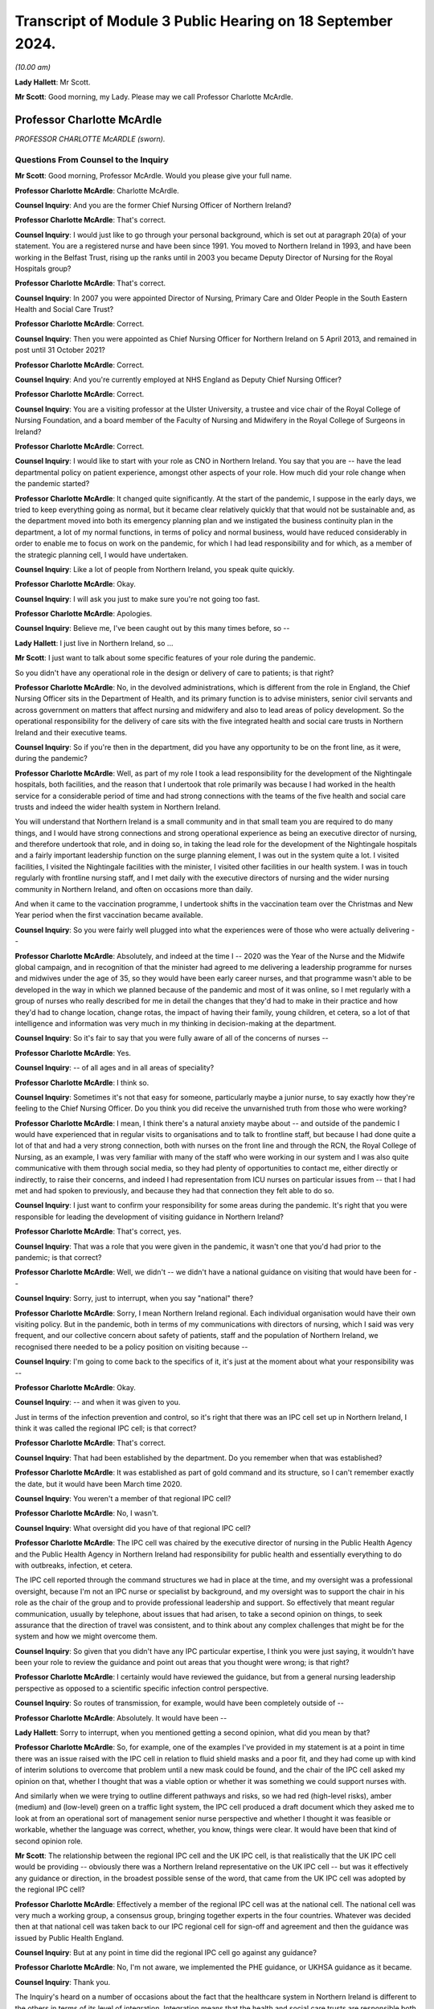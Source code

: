 Transcript of Module 3 Public Hearing on 18 September 2024.
===========================================================

*(10.00 am)*

**Lady Hallett**: Mr Scott.

**Mr Scott**: Good morning, my Lady. Please may we call Professor Charlotte McArdle.

Professor Charlotte McArdle
---------------------------

*PROFESSOR CHARLOTTE McARDLE (sworn).*

Questions From Counsel to the Inquiry
^^^^^^^^^^^^^^^^^^^^^^^^^^^^^^^^^^^^^

**Mr Scott**: Good morning, Professor McArdle. Would you please give your full name.

**Professor Charlotte McArdle**: Charlotte McArdle.

**Counsel Inquiry**: And you are the former Chief Nursing Officer of Northern Ireland?

**Professor Charlotte McArdle**: That's correct.

**Counsel Inquiry**: I would just like to go through your personal background, which is set out at paragraph 20(a) of your statement. You are a registered nurse and have been since 1991. You moved to Northern Ireland in 1993, and have been working in the Belfast Trust, rising up the ranks until in 2003 you became Deputy Director of Nursing for the Royal Hospitals group?

**Professor Charlotte McArdle**: That's correct.

**Counsel Inquiry**: In 2007 you were appointed Director of Nursing, Primary Care and Older People in the South Eastern Health and Social Care Trust?

**Professor Charlotte McArdle**: Correct.

**Counsel Inquiry**: Then you were appointed as Chief Nursing Officer for Northern Ireland on 5 April 2013, and remained in post until 31 October 2021?

**Professor Charlotte McArdle**: Correct.

**Counsel Inquiry**: And you're currently employed at NHS England as Deputy Chief Nursing Officer?

**Professor Charlotte McArdle**: Correct.

**Counsel Inquiry**: You are a visiting professor at the Ulster University, a trustee and vice chair of the Royal College of Nursing Foundation, and a board member of the Faculty of Nursing and Midwifery in the Royal College of Surgeons in Ireland?

**Professor Charlotte McArdle**: Correct.

**Counsel Inquiry**: I would like to start with your role as CNO in Northern Ireland. You say that you are -- have the lead departmental policy on patient experience, amongst other aspects of your role. How much did your role change when the pandemic started?

**Professor Charlotte McArdle**: It changed quite significantly. At the start of the pandemic, I suppose in the early days, we tried to keep everything going as normal, but it became clear relatively quickly that that would not be sustainable and, as the department moved into both its emergency planning plan and we instigated the business continuity plan in the department, a lot of my normal functions, in terms of policy and normal business, would have reduced considerably in order to enable me to focus on work on the pandemic, for which I had lead responsibility and for which, as a member of the strategic planning cell, I would have undertaken.

**Counsel Inquiry**: Like a lot of people from Northern Ireland, you speak quite quickly.

**Professor Charlotte McArdle**: Okay.

**Counsel Inquiry**: I will ask you just to make sure you're not going too fast.

**Professor Charlotte McArdle**: Apologies.

**Counsel Inquiry**: Believe me, I've been caught out by this many times before, so --

**Lady Hallett**: I just live in Northern Ireland, so ...

**Mr Scott**: I just want to talk about some specific features of your role during the pandemic.

So you didn't have any operational role in the design or delivery of care to patients; is that right?

**Professor Charlotte McArdle**: No, in the devolved administrations, which is different from the role in England, the Chief Nursing Officer sits in the Department of Health, and its primary function is to advise ministers, senior civil servants and across government on matters that affect nursing and midwifery and also to lead areas of policy development. So the operational responsibility for the delivery of care sits with the five integrated health and social care trusts in Northern Ireland and their executive teams.

**Counsel Inquiry**: So if you're then in the department, did you have any opportunity to be on the front line, as it were, during the pandemic?

**Professor Charlotte McArdle**: Well, as part of my role I took a lead responsibility for the development of the Nightingale hospitals, both facilities, and the reason that I undertook that role primarily was because I had worked in the health service for a considerable period of time and had strong connections with the teams of the five health and social care trusts and indeed the wider health system in Northern Ireland.

You will understand that Northern Ireland is a small community and in that small team you are required to do many things, and I would have strong connections and strong operational experience as being an executive director of nursing, and therefore undertook that role, and in doing so, in taking the lead role for the development of the Nightingale hospitals and a fairly important leadership function on the surge planning element, I was out in the system quite a lot. I visited facilities, I visited the Nightingale facilities with the minister, I visited other facilities in our health system. I was in touch regularly with frontline nursing staff, and I met daily with the executive directors of nursing and the wider nursing community in Northern Ireland, and often on occasions more than daily.

And when it came to the vaccination programme, I undertook shifts in the vaccination team over the Christmas and New Year period when the first vaccination became available.

**Counsel Inquiry**: So you were fairly well plugged into what the experiences were of those who were actually delivering --

**Professor Charlotte McArdle**: Absolutely, and indeed at the time I -- 2020 was the Year of the Nurse and the Midwife global campaign, and in recognition of that the minister had agreed to me delivering a leadership programme for nurses and midwives under the age of 35, so they would have been early career nurses, and that programme wasn't able to be developed in the way in which we planned because of the pandemic and most of it was online, so I met regularly with a group of nurses who really described for me in detail the changes that they'd had to make in their practice and how they'd had to change location, change rotas, the impact of having their family, young children, et cetera, so a lot of that intelligence and information was very much in my thinking in decision-making at the department.

**Counsel Inquiry**: So it's fair to say that you were fully aware of all of the concerns of nurses --

**Professor Charlotte McArdle**: Yes.

**Counsel Inquiry**: -- of all ages and in all areas of speciality?

**Professor Charlotte McArdle**: I think so.

**Counsel Inquiry**: Sometimes it's not that easy for someone, particularly maybe a junior nurse, to say exactly how they're feeling to the Chief Nursing Officer. Do you think you did receive the unvarnished truth from those who were working?

**Professor Charlotte McArdle**: I mean, I think there's a natural anxiety maybe about -- and outside of the pandemic I would have experienced that in regular visits to organisations and to talk to frontline staff, but because I had done quite a lot of that and had a very strong connection, both with nurses on the front line and through the RCN, the Royal College of Nursing, as an example, I was very familiar with many of the staff who were working in our system and I was also quite communicative with them through social media, so they had plenty of opportunities to contact me, either directly or indirectly, to raise their concerns, and indeed I had representation from ICU nurses on particular issues from -- that I had met and had spoken to previously, and because they had that connection they felt able to do so.

**Counsel Inquiry**: I just want to confirm your responsibility for some areas during the pandemic. It's right that you were responsible for leading the development of visiting guidance in Northern Ireland?

**Professor Charlotte McArdle**: That's correct, yes.

**Counsel Inquiry**: That was a role that you were given in the pandemic, it wasn't one that you'd had prior to the pandemic; is that correct?

**Professor Charlotte McArdle**: Well, we didn't -- we didn't have a national guidance on visiting that would have been for --

**Counsel Inquiry**: Sorry, just to interrupt, when you say "national" there?

**Professor Charlotte McArdle**: Sorry, I mean Northern Ireland regional. Each individual organisation would have their own visiting policy. But in the pandemic, both in terms of my communications with directors of nursing, which I said was very frequent, and our collective concern about safety of patients, staff and the population of Northern Ireland, we recognised there needed to be a policy position on visiting because --

**Counsel Inquiry**: I'm going to come back to the specifics of it, it's just at the moment about what your responsibility was --

**Professor Charlotte McArdle**: Okay.

**Counsel Inquiry**: -- and when it was given to you.

Just in terms of the infection prevention and control, so it's right that there was an IPC cell set up in Northern Ireland, I think it was called the regional IPC cell; is that correct?

**Professor Charlotte McArdle**: That's correct.

**Counsel Inquiry**: That had been established by the department. Do you remember when that was established?

**Professor Charlotte McArdle**: It was established as part of gold command and its structure, so I can't remember exactly the date, but it would have been March time 2020.

**Counsel Inquiry**: You weren't a member of that regional IPC cell?

**Professor Charlotte McArdle**: No, I wasn't.

**Counsel Inquiry**: What oversight did you have of that regional IPC cell?

**Professor Charlotte McArdle**: The IPC cell was chaired by the executive director of nursing in the Public Health Agency and the Public Health Agency in Northern Ireland had responsibility for public health and essentially everything to do with outbreaks, infection, et cetera.

The IPC cell reported through the command structures we had in place at the time, and my oversight was a professional oversight, because I'm not an IPC nurse or specialist by background, and my oversight was to support the chair in his role as the chair of the group and to provide professional leadership and support. So effectively that meant regular communication, usually by telephone, about issues that had arisen, to take a second opinion on things, to seek assurance that the direction of travel was consistent, and to think about any complex challenges that might be for the system and how we might overcome them.

**Counsel Inquiry**: So given that you didn't have any IPC particular expertise, I think you were just saying, it wouldn't have been your role to review the guidance and point out areas that you thought were wrong; is that right?

**Professor Charlotte McArdle**: I certainly would have reviewed the guidance, but from a general nursing leadership perspective as opposed to a scientific specific infection control perspective.

**Counsel Inquiry**: So routes of transmission, for example, would have been completely outside of --

**Professor Charlotte McArdle**: Absolutely. It would have been --

**Lady Hallett**: Sorry to interrupt, when you mentioned getting a second opinion, what did you mean by that?

**Professor Charlotte McArdle**: So, for example, one of the examples I've provided in my statement is at a point in time there was an issue raised with the IPC cell in relation to fluid shield masks and a poor fit, and they had come up with kind of interim solutions to overcome that problem until a new mask could be found, and the chair of the IPC cell asked my opinion on that, whether I thought that was a viable option or whether it was something we could support nurses with.

And similarly when we were trying to outline different pathways and risks, so we had red (high-level risks), amber (medium) and (low-level) green on a traffic light system, the IPC cell produced a draft document which they asked me to look at from an operational sort of management senior nurse perspective and whether I thought it was feasible or workable, whether the language was correct, whether, you know, things were clear. It would have been that kind of second opinion role.

**Mr Scott**: The relationship between the regional IPC cell and the UK IPC cell, is that realistically that the UK IPC cell would be providing -- obviously there was a Northern Ireland representative on the UK IPC cell -- but was it effectively any guidance or direction, in the broadest possible sense of the word, that came from the UK IPC cell was adopted by the regional IPC cell?

**Professor Charlotte McArdle**: Effectively a member of the regional IPC cell was at the national cell. The national cell was very much a working group, a consensus group, bringing together experts in the four countries. Whatever was decided then at that national cell was taken back to our IPC regional cell for sign-off and agreement and then the guidance was issued by Public Health England.

**Counsel Inquiry**: But at any point in time did the regional IPC cell go against any guidance?

**Professor Charlotte McArdle**: No, I'm not aware, we implemented the PHE guidance, or UKHSA guidance as it became.

**Counsel Inquiry**: Thank you.

The Inquiry's heard on a number of occasions about the fact that the healthcare system in Northern Ireland is different to the others in terms of its level of integration. Integration means that the health and social care trusts are responsible both for social care and also provision of healthcare; that's right?

**Professor Charlotte McArdle**: Yes, that's correct.

**Counsel Inquiry**: Did that structure help or hurt the provision of healthcare in Northern Ireland during the pandemic?

**Professor Charlotte McArdle**: In my opinion, it definitely helped. From my own perspective, my thought processes were always about health and social care, and how a patient or service user or a client manages their way through that pathway in an integrated and joined-up way.

At the time we supported the independent healthcare sector to deliver care, more acute care, out-of-hospital care, and we were able to do that by the provision of more IPC trained nurses from the trusts into the independent sector, we were able to open up training and provide extra training through our clinical education centre free of charge for primary care in the independent sector, and we shared PPE and provided PPE for the independent sector. It moved. I mean, obviously there were concerns about the availability of PPE, but we were able to share the supplies and make sure that everybody in a catchment area under the responsibility of the trust, because they are the commissioners of the care of patients in the independent sector, so it worked very effectively as a system approach.

And it also meant that, you know, I worked very closely with my chief professional colleagues, Chief Medical Officer, Chief Social Worker, in the policy guidance and directions that were given to the whole community.

**Counsel Inquiry**: It sounded to me like all of your examples there were about moving from the healthcare sector into the independent or the care sector. Did that cause a difficulty in accessing resources in the healthcare sector during the pandemic?

**Professor Charlotte McArdle**: Well, it certainly meant that from the acute hospital acute trust provision they had to provide more staffing out into independent sector to support care homes, their local care homes, but there was recognition that it was the right thing to do, and (b) it smoothed the pathway for patients, and (c) it meant that we could free up and keep the flow going through hospitals.

So for a very sick patient coming into hospital the beds need to continuously move and circulate in order to be able to admit people, to admit them to ICU, to come out of ICU, to recover back out into the community. So to make that process work well there was recognition that wider resources needed to be provided, so it was difficult. There is no getting away from the fact that there was limited capacity and a limited amount of staff, but the system working together in that way had a greater benefit.

**Counsel Inquiry**: I think you say in your statement that in Northern Ireland there are about 27,000 nurses and about 1,200 midwives; is that right?

**Professor Charlotte McArdle**: That's correct.

**Counsel Inquiry**: Is that the system at its maximum capacity or is that the actual number of staff members that there were?

**Professor Charlotte McArdle**: That's the actual number of -- so the Department of Health doesn't record the number of nurses working in the independent sector, we've very good data on nurses and other healthcare staff working in the HSC sector, but that number that you refer to, the 27,000, is the number of registrants on the NMC, a list working -- in Northern Ireland -- registered as working in Northern Ireland.

**Counsel Inquiry**: Let's just think about the staffing within the healthcare sector, as opposed to the independent care sector at the moment. At the start of the pandemic, roughly how many vacancies were there, ideally in terms of the percentage of roles, as opposed to raw numbers?

**Professor Charlotte McArdle**: So, the workforce data in 2019, the vacancy rate for nursing, registered nursing and midwifery was 11% in 2019. That is, I recall, the highest vacancy rate during those pre-pandemic years, and it stemmed back to previous workforce planning. In 2009 to 2012, where the commissions are set by the Department for the Undergraduate and paid for by the Department for Undergraduate Nursing and Midwifery Places and, at that time, in 2009, the commissions were around 790, and over that period --

**Counsel Inquiry**: Sorry, I don't want to go too far down the road about that but you're saying that those high vacancy rates stemmed from decisions that were taken --

**Professor Charlotte McArdle**: Much earlier.

**Counsel Inquiry**: Yes.

What did that 11% vacancy rate mean in terms of the number of nurses that there were available to work in hospitals in primary care and other healthcare settings?

**Professor Charlotte McArdle**: Well, that would be a significant level of vacancy. It's probably -- in ideal terms, you would like vacancy rate, in my opinion, of around 4%, which allows for natural turnover, retirements, moving, et cetera. So it was significantly higher. That, coupled with the impact of sickness and self-isolation, really meant, in reality, the availability of the nursing workforce would have been closer to 20%, 25% non-availability of work. So that was very stretching.

**Counsel Inquiry**: At what time, just to pick up that 20/25% non-availability, at what point?

**Professor Charlotte McArdle**: Well, if the vacancy rate is 11 at March, or at the end of December and we know that the sickness absence, I think, in the first wave was around 8%, and then if you add on a bit more for self-isolation -- so in that early first wave, March/April time of 2020.

**Counsel Inquiry**: That 11% figure, that's smoothed out over all roles, all areas; is that right?

**Professor Charlotte McArdle**: Yes.

**Counsel Inquiry**: So there would be areas where there are peaks, so there are higher vacancy rates; is that fair?

**Professor Charlotte McArdle**: That's true, and there are traditionally areas in the health service that, when vacancy rates become an issue, it's more prevalent in certain areas, and they would be medical unscheduled care -- the pathway through the emergency department, for example, theatres would also be a high turnover rate -- and they're the areas that would emerge first, and I think it's also fair to say that the profile of the nursing workforce in Northern Ireland, 50% of that workforce are on band 5, which is the entry level grade into nursing.

So 50% of those would be frontline care delivery nurses that you would meet in any ward or department or outpatient area in the hospital.

**Counsel Inquiry**: I'm going to come back to some of those specifics later on when we talk about ratios.

**Professor Charlotte McArdle**: Okay.

**Counsel Inquiry**: But is it an effective summary that the Northern Irish healthcare system didn't really have any capacity that it could afford to lose during the pandemic?

**Professor Charlotte McArdle**: It didn't have any spare capacity, it was very stretched at the time.

**Counsel Inquiry**: So while you say that the systemic benefits as a system operate between health and social care, is it not problematic to the provision of healthcare if you then have to lose nurses to the provision of the independent sector?

**Professor Charlotte McArdle**: Well, it means you're diluting your workforce further, but it's a balance of risk and it's about how we enable the system to work effectively because there would be no point in keeping the staff in healthcare if we're unable to discharge anybody out of the system.

**Counsel Inquiry**: Those were conscious choices, I presume, that were taken to provide nurses to the independent sector?

**Professor Charlotte McArdle**: Absolutely, by each of the organisations.

**Counsel Inquiry**: Do you think that they were decisions that were taken with the intention of trying to provide the best level of care for people in all different sectors?

**Professor Charlotte McArdle**: Absolutely, and in terms of providing support to smaller providers, to independent sector and to environments where there were actually less nursing staff, qualified nursing staff, dealing with much more acute care. In nursing homes, primarily, they wouldn't normally provide. They needed a higher level of both nursing and a slightly different skill set in terms of their expertise.

**Counsel Inquiry**: On reflection, do you think that those decisions were the right ones or should have been taken in a different way?

**Professor Charlotte McArdle**: It's the way the system works and I think it was the right thing to do and I really don't know how we would have done it differently.

**Counsel Inquiry**: I want to move now to visiting restrictions. You say in your statement that Northern Ireland led the way in ensuring restrictions were applied in a person-centred way. What do you mean by that?

**Professor Charlotte McArdle**: So at the start of the pandemic, obviously we made a decision to restrict visiting, which is a normal protocol, in terms of infection prevention and control. So you would see that happening across hospital systems where there's an outbreak of an infection, where visiting is limited and restricted. It would normally be for a number of days or a week and at the start of the pandemic we made that decision, that we needed to restrict visiting to protect very vulnerable patients, to protect our healthcare staff and to protect the public.

And those guidance -- we didn't at that time think the pandemic would be as long as it was. So as we became more familiar with the virus, its transmission, the impact that visiting was having on families, and we heard many, many stories about the impact of that, indeed there were lots of communications, both to the minister's office and my office, and my small team worked to try and provide a solution to many of the queries that had been raised with them. But that was all fed into our decision-making around our flexibility with the guidance as we moved forward, which is probably why we had so many iterations of the guidance, because at every point possible we tried to flex them and be flexible, taking into account the feedback that we were getting from families and service users.

**Counsel Inquiry**: I'm going to go through some of the iterations.

**Professor Charlotte McArdle**: Okay.

**Counsel Inquiry**: But if you're saying that you didn't expect it to last as long, does that mean that the intention, when the initial visiting restrictions were brought in on 26 March, that they were effectively intended to be short term and that the intention was to keep people out, in order to protect them and healthcare workers?

**Professor Charlotte McArdle**: That would have been the normal thing to do in an infection control emergency, that you restrict visiting. So we used what we knew to be the best evidence base and to work well. But, as I say, we had no indication that we were going to have a pandemic for the length of time that we had.

**Counsel Inquiry**: Yes, but in terms of the original intention, was it that there was meant to be quite a firm separation, in the sense that you were trying to keep visitors out because you didn't think the restrictions would be in place for that long?

**Professor Charlotte McArdle**: Yes.

**Counsel Inquiry**: Is it right then that, effectively, the ground moved under your feet and so you had to change the approach to allow people in?

**Professor Charlotte McArdle**: Well, we were learning about the virus, we had a number of different variants of the virus, we didn't have a vaccine until the end of 2020, testing was being developed. So, yes, the ground was shifting on a very frequent basis, in terms of the virus, the evidence we had, what we were learning, and what strategies we could put in place to protect people.

**Counsel Inquiry**: But right back at the very beginning there must have come a point in time where you thought "Our initial approach has to change because we have to let people in". Was that something that you then realised changes had to be made?

**Professor Charlotte McArdle**: We did that very early on, we tried to make exceptions for palliative patients, for women who were pregnant, for children, for people with additional needs, very early on, as best we could in the environment that we had at the time, and also understanding that the non-pharmaceutical interventions, the distancing, the wearing of masks, the hands, were having an impact.

**Counsel Inquiry**: But there wasn't a pre-pandemic plan for how to manage visiting in the event of a pandemic, was there?

**Professor Charlotte McArdle**: No, other than the IPC manual.

**Counsel Inquiry**: Well, the IPC manual didn't provide for how you might approach visiting in the context of a pandemic, did it?

**Professor Charlotte McArdle**: No, as I say, only in a normal outbreak situation.

**Counsel Inquiry**: Yes. If we can just go, please, to INQ000376875, this is a document dated 21 April 2020 and it's created by the Critical Care Network Northern Ireland. Can you just explain who they are, please?

**Professor Charlotte McArdle**: The Critical Care Network is a network which connects all of the intensive care units across Northern Ireland, they're funded by the Health and Social Care Board, which is -- which was at that time the Commissioner for Health and Social Care in Northern Ireland. They're overseen by a clinical leadership team and a manager and they co-ordinate and deliver best practice and really network all of the intensive care units in Northern Ireland.

**Counsel Inquiry**: Seven intensive care units in Northern Ireland?

**Professor Charlotte McArdle**: Seven?

**Counsel Inquiry**: Are there seven?

**Professor Charlotte McArdle**: I would have to --

**Counsel Inquiry**: Okay, we'll go over the page and please tell me if there are any that are missing here. This is dated 21 April 2020. If we could just please go to page 2, thank you, so this provides in terms of the background a brief overview. So on 26 March, all general hospital visiting was stopped. Is that the initial decision that you were talking about where you realised there needed to be a brake on visiting applied.

**Professor Charlotte McArdle**: Yes. All general visiting.

**Counsel Inquiry**: Yes.

**Professor Charlotte McArdle**: There were exceptions at that point.

**Counsel Inquiry**: Yes, and the exceptions were critical care areas where one visitor was permitted, and another exception was those in established labour; is that right?

**Professor Charlotte McArdle**: Yes.

**Counsel Inquiry**: To what extent was the department monitoring how those exceptions were being applied by the trusts?

**Professor Charlotte McArdle**: Well, I met, as I say, regularly with our -- we had our director of nursing huddle meeting. In the early days of the pandemic sometimes it was three times a day but, in the main, we met regularly at midday and all of those issues were discussed and how those restrictions were being implemented, any issues that were being identified with them, and any possible changes that we could implement because each of the directors of nursing and, indeed, the nursing staff were very conscious of the impact that this was having on families.

**Counsel Inquiry**: So you were being informed by the trusts about how they were applying these --

**Professor Charlotte McArdle**: Yes, and then as we moved through the process, and you maybe want to come to this later, when we changed the guidance to have local ability to deviate through risk assessment, but at that point that was reported on a weekly basis to the minister.

**Counsel Inquiry**: Again, just in terms of the timeline, on 9 April there was an update:

"With immediate effect all intensive care and general hospital visiting across Northern Ireland has now stopped."

**Professor Charlotte McArdle**: Yes.

**Counsel Inquiry**: Then:

"Although palliative ... care outside of Intensive Care was listed as an exception, there was no exception for those patients receiving end-of-life care within Intensive Care Units."

**Professor Charlotte McArdle**: Yeah.

**Counsel Inquiry**: Why was that decision taken on 9 April to stop all intensive care visiting?

**Professor Charlotte McArdle**: I deeply regret that we had to make that decision but we were in the peak of the first wave, we were expanding our capacity for ICU, we had additional ICU beds in most intensive care units, some of which had limited space, and you will appreciate that an intensive care bed comes with both a lot of kit and a lot of staffing requirements, and it wasn't possible in a high-risk area with aerosol-generating procedures and the implications of donning and doffing to enable staff to allow visitors in through the donning and doffing process, to be extra people in an already very confined space and when our staff were extremely stretched at that point in order to provide direct care. So we, for that period of time during that first wave, we had to further restrict visiting and we reverted to virtual visiting at that point.

**Counsel Inquiry**: How long did you expect those restrictions to have to be in place for?

**Professor Charlotte McArdle**: Only during the peak of the wave and they actually --

**Counsel Inquiry**: If I can push you a little harder, how long roughly was that: one week?

**Professor Charlotte McArdle**: A couple of weeks.

**Counsel Inquiry**: A couple of weeks? Did that view influence your decision about needing to go so far to prevent any intensive care visiting?

**Professor Charlotte McArdle**: My view that it would be relaxed within a couple of weeks?

**Counsel Inquiry**: Yes.

**Professor Charlotte McArdle**: I felt at the time we were between a rock and a hard place, there was nowhere else to go with this. It wasn't a decision that I either wanted to make or would want anybody's family to have experienced but it was a balance of risk between protecting patients, staff and the public, and I really do understand the implications of making that decision. I've had very personal experience not being able to visit my own mother when she died in hospital, so I do understand.

**Counsel Inquiry**: In the middle of April, there was a review conducted. Was that because you realised the toll that it was taking on people?

**Professor Charlotte McArdle**: Say that again, sorry?

**Counsel Inquiry**: In the middle of April, there was a review conducted about visiting at the end of life in intensive care.

**Professor Charlotte McArdle**: Yes.

**Counsel Inquiry**: Was that because you realised the toll that it was taking?

**Professor Charlotte McArdle**: Absolutely, yes.

**Counsel Inquiry**: If we can please just go over to page 3 because I want to see how that end of life in intensive care was being applied. So we have there at the top, there's a list of -- this is where the number seven came from --

**Professor Charlotte McArdle**: Yes.

**Counsel Inquiry**: -- intensive care units. There's no more missing there, is there?

**Professor Charlotte McArdle**: I don't think so.

**Counsel Inquiry**: Okay. Then if we can just go down to question 1, it says:

"Does your unit recognise end of life as a special circumstance and allow loved one(s) to visit, where possible?"

So this is 21 April, this document, end of life visiting was permitted at that time; is that right?

**Professor Charlotte McArdle**: 21 April?

**Counsel Inquiry**: April. Well, it wasn't expressly forbidden; that's right, isn't it?

**Professor Charlotte McArdle**: Yes. So even in this extremist part of the wave, if staff could have facilitated a visit in any way, they would have done so, of that I'm pretty certain.

**Counsel Inquiry**: Because the reports you were receiving back was that only two units out of the seven facilitated end-of-life visits and one of those was non-Covid and the other did have Covid-19. What was your view about the difference that was being applied by the different trusts?

**Professor Charlotte McArdle**: I think there are a number of different circumstances to be considered here and I am absolutely certain that, where possible, staff -- nurse in charge and nursing staff -- tried to accommodate even a short visit where they knew a patient was at the end of life. It depended a lot on the environment and the estate, I suppose, of the intensive care units, and they had expanded out into outside intensive care units. So they would have had patients potentially in theatre recovery in other areas and -- so depending on that environment, the availability of space, the availability of staff, the sickness of the patients, all of that needed to be in context of supporting people to come in at the end of life, and so I do understand that some areas were better able to facilitate than others.

**Counsel Inquiry**: Did you think at this point -- well, I'll ask a slightly different question, I'll come back to that one.

If we can have up, please, INQ000475219.

**Lady Hallett**: While the document's coming up, Professor McArdle, can I just check: at this stage, the document to which Mr Scott has just taken you was dealing with intensive care units, and so all general hospital visits had been stopped.

**Professor Charlotte McArdle**: Yes.

**Lady Hallett**: So the only hospital visits that were taking place were some hospitals were letting families go in for end-of-life --

**Professor Charlotte McArdle**: Yes.

**Lady Hallett**: -- visits, and two units were letting people in for end-of-life visits to intensive care. So things like maternity wards, there were no visits at all there; is that right?

**Professor Charlotte McArdle**: So for maternity, at all points a pregnant lady was allowed to have a birthing partner in active labour.

**Lady Hallett**: That's throughout?

**Professor Charlotte McArdle**: Yes.

**Mr Scott**: But not around.

**Professor Charlotte McArdle**: Sorry?

**Counsel Inquiry**: But not around active labour, simply in active labour, at that point?

**Professor Charlotte McArdle**: Yes.

**Lady Hallett**: So birthing partner during active labour?

**Professor Charlotte McArdle**: Yes.

**Lady Hallett**: Is that the only other category of visit that was permitted?

**Professor Charlotte McArdle**: Yes. We did also make exception for children to have one parent with them, very soon after that period.

**Lady Hallett**: What about people who had particular needs, like somebody who was used to a carer or somebody who had dementia.

**Professor Charlotte McArdle**: Yes, and, again, that was down to discretion of the nurse in charge, and for people -- it was in the guidance, people with additional needs should be discussed with the nurse in charge to accommodate that arrangement.

**Lady Hallett**: Sorry to interrupt. You might have been coming to it, Mr Scott.

**Mr Scott**: What guidance did you give nurses in charge about how they should apply their judgement at that time?

**Professor Charlotte McArdle**: Well, their guidance was set out in the region guidance, which then would have been supplemented by trust guidance and support for them through their senior line manager.

So, again, this is down to circumstances on the day and we encouraged people to use a risk based approach to accommodate people where possible and, at all times in the guidance, we iterated the need for people to have their family as part of their wellness pathway or an end of life, and we recognised the importance of that being person centred and thinking about individuals, rather than a bland approach.

**Counsel Inquiry**: Is that right on 26 March or did that come later on?

**Professor Charlotte McArdle**: That came slightly later on, as I said, as we became more familiar with -- at that point, in March, it was really a decision-based on safety.

**Counsel Inquiry**: But you -- and when I say "you", those within the Department of Health -- had taken the decision from the Department of Health to prevent visiting, what guidance was the Department of Health giving trusts about how they should apply those exceptions?

**Professor Charlotte McArdle**: So they should apply the guidance in its totality.

**Counsel Inquiry**: This document that we have up on screen, it's the PHA and CNO Covid-19 regional huddle, and it's held on 17 April 2020, so it's a couple of days before that CCaNNI document that we were just looking at.

This is a section of visiting policies in that meeting, those top three paragraphs -- I presume you have had a chance to have a look over the document?

**Professor Charlotte McArdle**: Yes.

**Counsel Inquiry**: It doesn't appear from those paragraphs that the decision to allow visiting was being driven from within Northern Ireland. It looks like Northern Ireland was responding to views that were arising in England and in Scotland; is that right?

**Professor Charlotte McArdle**: Well, as stated there, the Secretary of State at the time had said that no one should die alone. We were very aware of that, and we were coming down from the peak of wave 1 at that time anyway and, as I said, the measures that were put in place were done so purely during the peak of wave 1 where we were seeing -- maximum numbers of intensive care patients for wave 1, I think, was at 57, increased medical admissions, et cetera, so -- and the peak was the middle two weeks of April, so we would have been considering how we could flex and reduce the very tight restrictions that we had anyway, and we were very conscious of the need to have people, particularly for end of life, for maternity and for children.

**Counsel Inquiry**: Hesitant to apply too literal a reading to a note of a meeting but, again, it doesn't seem like there's a real driver from those present at that meeting that visiting is something that absolutely had to happen at that point in time; is that fair or not?

**Professor Charlotte McArdle**: I can assure the Inquiry that visiting was -- if you look at the minutes of the huddle meetings and other nursing meetings, it was a regular feature, it was at the forefront of everybody's mind, it was an issue that we spent considerable time on.

**Counsel Inquiry**: It may have been something you spent time on but there's a difference between spending time on discussing the topic and people saying in a meeting "This is absolutely something that has to happen now". Was anybody making that point in the middle of April 2020?

**Professor Charlotte McArdle**: Yes, I think all of the directors of nursing, myself, were working to expand and reduce the rigidness of the guidance, and we were reviewing that on a daily basis, that was my point about the meeting is, while it may not be documented in your minute here, the purpose of us having that discussion was to be as flexible as we could and extend the opportunities for people to visit.

**Counsel Inquiry**: If that can come down now, please, if we can go to the arrangements of visiting patients who were approaching their end of life, that was published on 11 May 2020.

That's at INQ000120721.

**Lady Hallett**: While that document's coming up, and I apologise for keeping interrupting, you said at the beginning, when Mr Scott started asking you questions about visiting restrictions, that Northern Ireland led the way to ensure that the restrictions were applied in a person-centred way. What did you mean by you led the way?

**Professor Charlotte McArdle**: So, my Lady, further on in the pandemic we developed two specific pathways, one for hospital and hospice care and one for care homes, and while this module is not looking at care homes obviously in an integrated system we devised policy guidance for both, and we developed a Care Partner scheme, which we implemented from -- effectively the guidance went out in September 2020, which recognised the need for families to be with people in long-term care, for families to be present with people who had additional needs in hospitals.

And that Care Partner policy was the first of its kind. It was evidenced from Canada. And in terms of the four countries we were the only country at that point to have such a policy. And indeed in my current role and -- I have been working in NHS England to develop a Care Partner policy for NHS England with patients, families and advocates like John's Campaign and the Patients Association.

**Mr Scott**: Those features that you're relying on came later on in the pandemic. Would you say that you led the way at the start of the pandemic in terms of visiting?

**Professor Charlotte McArdle**: No, I think we were doing what other countries were having to do and make very difficult decisions.

**Counsel Inquiry**: So the document we have up on screen is 11 May. This is what followed on from a review. At this point in time you're well past the initial period of time you thought the visiting restrictions would be in force, is that right?

**Professor Charlotte McArdle**: Sorry, which --

**Counsel Inquiry**: Sorry, let's go to page 1 of that document, just so you can see it. It's 11 May --

**Professor Charlotte McArdle**: Okay, 11 May, yes.

**Counsel Inquiry**: Yes, there you go.

Thank you. If we can just go back to page 7, please.

In this document, this is where you set out fairly strident principles in terms of what's expected, so we see at paragraph 3.3.1:

"People have the right to be with a loved one ... at the time of death and this should be respected and accommodated where possible."

That's the starting point, was it, that people should be applying when considering visiting restrictions?

**Professor Charlotte McArdle**: Sorry, I'm having trouble hearing you.

**Counsel Inquiry**: That was the starting point that should be applied when people were considering applying visiting restrictions; is that right?

**Professor Charlotte McArdle**: That people should have a right to visit.

**Counsel Inquiry**: People have the right --

**Professor Charlotte McArdle**: Yes, yes.

**Counsel Inquiry**: Then if we can just look at paragraph 3.3.5, that:

"Only in extreme cases should family members/loved ones next of kin be denied the possibility to be with a patient at the time leading to or of death ... reasons should be clearly outlined to the patient and his/her family members and/or loved ones."

Then if we can also look at 3.3.8, please, that:

"Infection prevention and control requirements should not be so rigid as to prevent family members/loved ones from saying goodbye in as humanely a way as possible -- this includes the ability for them to hold hands and touch the dying person."

Do you think those fundamental principles were being followed by trusts in Northern Ireland in the summer of 2020?

**Professor Charlotte McArdle**: Yes.

**Counsel Inquiry**: Were you receiving any complaints, comments, suggestions, thoughts by family members that those weren't being followed?

**Professor Charlotte McArdle**: I had several complaints from families about restrictions on visiting and access to services. I'm not aware of any particular case that was in relation to a person dying. I am aware of a number of cases where people have travelled from other countries to come to visit and when they arrived to see a dying relative, usually a parent, they were unable to visit, and in those circumstances, where that was known, a solution was found to accommodate them.

**Counsel Inquiry**: How did you ensure that these principles were being complied with by trusts?

**Professor Charlotte McArdle**: Because I was in daily contact with directors of nursing, who have responsibility for the provision of patient experience and services in those trusts, and I was assured by them. I was also in contact with staff, and I wasn't hearing that they were unable to accommodate visiting. I was hearing their concern, absolutely, about having to find ways round issues to support people to visit.

**Counsel Inquiry**: Are you satisfied, then, that in every reasonable instance, let's not say every instance, but in every reasonable instance that people were able to be with their loved one at the point of their death?

**Professor Charlotte McArdle**: Yes.

**Counsel Inquiry**: Is there anything more that you think you could have done or should have done to make sure that any of these principles were being complied with?

**Professor Charlotte McArdle**: I think that we did our best in the circumstances. We tried to be flexible with the iterations of the guidance as new evidence became available, as we became aware of particular difficulties, and I'm not sure that I could have personally done any more or my team. It was a very difficult time and decisions were the least worst option.

**Counsel Inquiry**: Just in terms of the timing of the dissemination of this guidance on 11 May, isn't it right that you'd actually provided a briefing paper on 6 May that enclosed this guidance?

**Professor Charlotte McArdle**: To the minister?

**Counsel Inquiry**: Yes.

**Professor Charlotte McArdle**: Yes.

**Counsel Inquiry**: Why did it take five days to come in?

**Professor Charlotte McArdle**: The minister -- obviously I produced the paper to the minister, the minister was receiving a lot of papers from different policy areas, there was a lot going on in the department, and him and I potentially, although I don't remember for certain, on this occasion would have discussed the issues before he signed off the paper, and it may have come back with queries from the minister before the final paper was agreed.

**Counsel Inquiry**: Well, if I can just take you then to INQ000103665, just on that point of queries, so that you have that, that's gone to the permanent secretary and the minister, dated 6 May.

**Professor Charlotte McArdle**: Yeah.

**Counsel Inquiry**: If we just go, please, to page 3, those are responses from the minister --

**Professor Charlotte McArdle**: Yeah.

**Counsel Inquiry**: -- on 4 May. Are you aware of the reason why it took five days for that guidance to come in, or is this a question better put to the minister?

**Professor Charlotte McArdle**: Or is this question about?

**Counsel Inquiry**: Better put to the minister.

**Professor Charlotte McArdle**: I think that's a reasonable timeframe, given the work that was going on in the department, the fact that we were in a pandemic response, the fact that the minister and his team had questions that required answers before he signed it off. I think that's appropriate challenge on the minister's behalf.

**Counsel Inquiry**: There was then the next iteration of guidance was on 30 June 2020, which was the regional principles for visiting.

If I can please take us to INQ000103667, at page 11.

So this was the advice that had been given at the end of June, so it's another step beyond the end of life guidance that had been on 11 May; that's right?

**Professor Charlotte McArdle**: Yes. So --

**Counsel Inquiry**: It appears -- sorry. It appears from this grid that, depending on the surge level, that actually there were times when the end of life guidance was being watered down; is that fair or not?

**Professor Charlotte McArdle**: Depending on the level of -- as set by the UK CMOs. So it was clear from March to June that there were a number of instances where people were confused by the number in of iterations of the guidance. We set it out in this format so that the public would be clear, based on the alert level, what they could expect in times of visiting.

So in high surge -- and I think the only other period that we had alert level 5 during the pandemic was the third wave in January 2021, where again, if you look at the guidance, there were restrictions on ICU visiting for a limited period of time during the alert level 5, but it was in an effort to try to make clear to people, so they could go to the website and link our visiting guidance to the alert level and also to provide clearer guidance for staff so that they could plan more effectively on the alert level.

**Counsel Inquiry**: But why did the principles that we've been looking at at 11 May, why would they not have been able to apply during the higher extreme surge period?

**Professor Charlotte McArdle**: Because we said in extreme circumstances it may be that visitors could not be accommodated and that was an extreme circumstance in UK level 5 --

**Counsel Inquiry**: But --

**Professor Charlotte McArdle**: -- with a new variant in January 2021.

**Counsel Inquiry**: But then again, wouldn't that only have applied to Covid settings rather than non-Covid settings, because at that point in time you had different pathways?

**Professor Charlotte McArdle**: We did have different pathways, but the nature of the virus, it was very hard to maintain pathways, and we do -- as part of the visiting guidance we did a review of the evidence around the impact of visiting on the -- on nosocomial transmission in particular, and in the studies we looked at, the Covid study, which you'll appreciate at that time was early evidence, suggested that patients had a role in -- or visitors definitely had a role in the spread of infection. We looked at a SARS paper and we looked at a MERS paper, and both of those indicated -- the MERS paper indicated that 12% of infection spread in hospital was due to visiting and the SARS paper had no nosocomial spread but they had really restricted -- no visiting at all, even in a paediatric unit.

So I think we were aware of the evidence and we knew that in high surge, where the virus was in a lot of circulation in communities, and the transmission routes coming from communities into hospital, that it was too big of a risk to take in the peak of the surge. And they were the only two times during the whole pandemic that ICU -- restrictions on visiting to that extent.

**Counsel Inquiry**: But this applies to non-Covid general wards as well. Surely you haven't got the same considerations in a non-Covid general ward in 2021 or 2022 that you would have in ICU?

**Professor Charlotte McArdle**: But given the spread of the virus from community transmission, the risk is bringing that virus into the hospital and then spreading it among vulnerable, susceptible patients who are acutely ill with medical conditions, many of which are respiratory anyway.

**Counsel Inquiry**: So what use did you make of testing to make sure that you knew they were negative at that point?

**Professor Charlotte McArdle**: For patients, for relatives --

**Counsel Inquiry**: Of the visitors.

**Professor Charlotte McArdle**: At which point?

**Counsel Inquiry**: 2021 or 2022.

**Professor Charlotte McArdle**: In 2021, our testing capacity was being developed. We had lateral flow testings. They were, as you may know, a high false positive or false negative rate. We had other measures, IPC measures, in place to -- non-pharmaceutical interventions -- to support the reduction of nosocomial spread. But even at all of that, the risk to vulnerable populations and people in hospital is significant and also to the healthcare worker workforce. The vaccine only began to be rolled out at the start of 2021, so at that point, in January, we didn't really have widespread vaccine, we only were starting to protect the most vulnerable in our society.

**Counsel Inquiry**: I'll move on. Were you aware of concerns being raised about the inappropriate use of DNACPRs in Northern Ireland?

**Professor Charlotte McArdle**: No, I wasn't, and I think if you're referring to inappropriate decisions being made, in my professional opinion, that would be totally unacceptable and outwith any code of conduct of any healthcare professional.

**Counsel Inquiry**: I'm more interested about whether you were actually informed that --

**Professor Charlotte McArdle**: No, I wasn't. I wasn't. And the department developed an ethical framework to support clinicians to make those decisions in very difficult times, recognising that they are decisions that unfortunately are made on a day in daily basis by our clinicians in hospital, so the guidance was to support them in this extra challenging time to do that. And that then followed with it subsequent bereavement support guidance for staff and for people who had been affected by the pandemic.

**Counsel Inquiry**: Staffing numbers and particularly nursing ratios in the surge times. So it's right, isn't it, on 1 March 2020 there were 88 critical care beds in Northern Ireland?

**Professor Charlotte McArdle**: That's correct.

**Counsel Inquiry**: The first wave surge plan, the final version was dated 17 April; does that sound about right to you?

**Professor Charlotte McArdle**: Yes.

**Counsel Inquiry**: And that indicated a need for 140 Covid and 35 non-Covid critical care beds, so effectively doubling the number of critical care beds; is that right?

**Professor Charlotte McArdle**: Yes, but we did also develop a surge plan that took us past that to --

**Counsel Inquiry**: Yes.

**Professor Charlotte McArdle**: Okay.

**Counsel Inquiry**: But that's what was intended --

**Professor Charlotte McArdle**: Yes.

**Counsel Inquiry**: -- that you were looking at effectively doubling the number of critical care beds.

Was there ever the nursing capacity that would have been able to deal with the number of critical care beds that were anticipated?

**Professor Charlotte McArdle**: It would have been extremely challenging. It would have meant reducing the ratios significantly, it would have meant taking further action to reduce other services and to bring additional staff into work in ICU, as most countries did have to do anyway, to support the critical care nursing team to deliver that care. So in normal times a 1:1 ratio for a ventilated patient was not going to be possible.

**Counsel Inquiry**: Can we please have up INQ000377063.

This is feedback from nursing staff about the workforce, and it's noting a conversation on 23 April 2020. That conversation didn't involve you.

**Professor Charlotte McArdle**: No, but it involved one of my senior nursing advisers, which I'd brought in to support me in the pandemic.

**Counsel Inquiry**: So you would have been aware of the discussions that were going on?

**Professor Charlotte McArdle**: Yes.

**Counsel Inquiry**: If we could please go down to paragraph 3.4, and it's talking there about the modelling, and it's talking about effectively going up through the ratios. This is 23 April.

Can I please take you to INQ000438043. This is the letter that you sent to the executive directors of nursing across the five trusts in Northern Ireland, and it's dated 22 April, so the day before that conversation. Then effectively this letter says:

"Delivering Care staffing should be adhered to as far as possible ... At this point suspension of Delivering Care ... Nursing or midwifery staff should exercise professional judgement in determining safe staffing requirements that maximises the knowledge and skills within their teams and if necessary adopting a more task based approach to the delivery of care."

There seems a disconnect between that letter on 22 April, where you're effectively saying to the trusts "You need to look after the staffing numbers based on the information capacity you have available" and then the discussion the next day that's talking about nursing ratios.

**Professor Charlotte McArdle**: So we had a safe staffing policy in Northern Ireland from 2014 which covers broadly medical, surgical and other specialities. The ICU module of that safe staffing policy hadn't yet been signed off prior to the pandemic, so we're talking about slightly different things here.

The ICU guidance was from the critical care society which -- and they're very well known and -- as standard nurse staff ratios for critical care for levels 1, 2 and 3. The letter was a broader letter, recognising that, in order to accommodate ICU expansion, we would have to move staff from other places and other wards, and in order to do that we could no longer meet the safe staffing requirements of the policy in 2014. And indeed it was on the back of a conversation with the directors of nursing, who were looking for my support to share the workload and move people around and they needed me to stand down that policy in order to do that safely.

**Counsel Inquiry**: Was that effectively what happened, that it was just moving people to wherever they were required across Northern Ireland?

**Professor Charlotte McArdle**: It was moving people, yes.

**Counsel Inquiry**: Were you actually capable of setting staffing ratios or was it simply going to be: we have capacity issues here, we're just going to have to put people in those places?

**Professor Charlotte McArdle**: We tried to maintain staffing ratios as best that we could in order to maintain safety. I think there were limits on what we were prepared to do and not do. We all recognised that it was extremely challenging and we would have to dilute the staff, but that we could not have a situation where there would be no nurse in charge and no nurses with skills to care for patients in -- in any unit, and certainly in intensive care. It was agreed with the network and you see the -- in that evidence paper, the proposal to stay at 1:1 for as long as possible and then move to 1:2 and 1:4, and I don't believe that during the pandemic we ever moved past 1:4 in any ICU situation.

**Counsel Inquiry**: Was the fundamental problem a lack of nurses?

**Professor Charlotte McArdle**: Yes, we didn't have capacity to do what we needed to do.

**Counsel Inquiry**: Because in October 2020 isn't it right that you asked chief nursing officers in England, Wales, Scotland and the Republic of Ireland if they would provide you with extra staff?

**Professor Charlotte McArdle**: Yes, that's correct.

**Counsel Inquiry**: And no one was able to help you?

**Professor Charlotte McArdle**: Correct.

**Counsel Inquiry**: How bad was the situation in October 2020 that you needed to ask the other nations of the UK to provide staff?

**Professor Charlotte McArdle**: At that time we had particular challenges in -- particularly in relation to intensive care, and our ability to flex up, so we were monitoring the ICU bed usage through the critical care network on a -- I would say a twice daily benefit basis, and I was in regular contact with the ICU hub on a regular contact, and I knew that we had a small number of beds that we could still staff at that -- at the required level in October, but if we had a sudden surge or an event that -- where a number of ICU beds would be required, for example in a non-Covid situation, that would be very challenging for us, so this was an attempt to plan for the worst-case scenario. And in fact the agreement with the Republic of Ireland was that while they couldn't transfer staff, they would be able to take a number of patients for us if we needed to.

**Counsel Inquiry**: Did the numbers available impact upon patient care in the first wave, second wave or third wave?

**Professor Charlotte McArdle**: I think that it certainly impacted on our staff's ability to deliver the care and I am quite sure that that impact on staff had an impact on patient experience, at least. I don't think we have the evidence to say that it impacted on someone's outcome, but it certainly impacted on experience of both staff and patients.

**Counsel Inquiry**: You had the workforce appeal. I think it's right that actually there weren't a huge number of people who returned in terms of nursing staff, through the workforce appeal?

**Professor Charlotte McArdle**: Correct.

**Counsel Inquiry**: Why were the numbers so low about who was able to actually then rejoin, or have you set that out in your statement because I'm just conscious of the time?

**Professor Charlotte McArdle**: We ended up with 447 nurses from the workforce appeal. The numbers did drop significantly from those who had applied to those who ended up, that's correct, and there were a number of reasons for that. Many, many, I think, felt an emotive response to the call for action and I certainly was very vocal and visible in that call to action, but they didn't necessarily either want to work in frontline services, didn't necessarily have the skills, the particular skills that we needed, or they had very rigid rotas that we couldn't facilitate. Others wanted permanent jobs that weren't going to be provided through this workforce appeal. So there were a number of different reasons and, in some ways, I think we had better success with the vaccination programme.

**Counsel Inquiry**: But in terms of the workforce appeal for numbers, particularly when you're going through that second wave, was there anyone who had expressed an interest or made an application through the workforce appeal who you think may have been able to provide the skills but, actually, the way that the workforce appeal was structured meant that they weren't then able to be deployed? I'm not asking for individuals, I'm just -- in terms of did you make available use of everybody who expressed an interest?

**Professor Charlotte McArdle**: I can't answer that question because I wasn't directly involved in the workforce appeal, and the trusts would be better placed to answer that.

**Counsel Inquiry**: Again, this is one thing that we hear frequently, that the trusts are better placed to answer that in terms of the Nightingale, the workforce appeal. Is there not a lack of control from the Department of Health when these issues are then passed on to the trusts?

**Professor Charlotte McArdle**: I don't believe so. I think that the Department of Health have a very specific role in overseeing the health and social care system. During the pandemic we became closer to that system in a number -- I was very involved operationally but, in terms of the response to the workforce appeal, it was managed through HR and the workforce policy director at the department and what I'm saying to you is I'm not close enough to know the detail of that.

**Counsel Inquiry**: Just a few very minor questions left -- sorry, not minor questions, just a small number, that's what I meant to say.

The RQIA suspension, I'm going to ask the CMO about the reasons for that. Were you asked what view you had about the impact of suspending the inspection of the hospitals by the RQIA would have upon the protection of healthcare workers?

**Professor Charlotte McArdle**: I don't recall being directly asked, but I would have been aware of the conversations between the chief executive and the CMO at the time, and I understood that the direction that was issued from the department was on the back of a conversation with the chief executive of the RQIA at the time, who had a professional background, she was a nurse, and saw the opportunity for RQIA staff to be more helpful --

**Counsel Inquiry**: Yes, sorry to cut across you, but in terms of is there a benefit of a regulator, such as the RQIA, maintaining inspections of IPC provision in hospitals; is that beneficial during a pandemic?

**Professor Charlotte McArdle**: I think that we -- the flexibility allowed them to inspect if they needed to inspect. I think that, during the pandemic, their staff provided a more beneficial role in the work that they undertook in terms of supporting particularly independent sector and working with the Public Health Agency in particular around communication and management of outbreaks, and supporting healthcare staff.

I think the trusts have an IPC team, a very skilled and expert IPC team, there are processes in place in organisations to oversee IPC and I would also note I think the RQIA report, when they did visit hospitals, suggested that, in the main, with a couple of recommendations, there was a high standard of adherence to the IPC guidance.

**Counsel Inquiry**: Yes.

Finally, the impact upon nurses. Did you come to learn about any concerns or issues that were being faced by ethnic minority nursing staff?

**Professor Charlotte McArdle**: I was aware of the information from the other countries, in terms of the mix of healthcare staff. I think it's fair to say in Northern Ireland we have a different population mix, probably, than the other three countries and, because we have a smaller ethnic minority mix, I think -- and again we would have discussed this through both IPC cell and the nursing huddles -- the nurse directors and the senior nursing teams were very aware of where those staff were located, and I understood that all of the same level of support and -- was provided to them as to all other members of staff.

**Counsel Inquiry**: Then finally, was there sufficient provision being made for nurses who were suffering from Long Covid?

**Professor Charlotte McArdle**: Again, that's something that I wasn't directly involved in from a policy perspective, but I do know that there was a group at the minister's request set up to examine the impact of Long Covid and the provision of services, which were set up in Northern Ireland through a clinic. I myself became aware of the work of Dr Elaine Maxwell and the work that she'd done reviewing the international evidence around sequelae --

**Counsel Inquiry**: I think you've set that out in your statement.

**Professor Charlotte McArdle**: Yes, okay, thank you.

**Mr Scott**: Thank you.

My Lady, I have no more questions.

Questions From the Chair
^^^^^^^^^^^^^^^^^^^^^^^^

**Lady Hallett**: Thank you.

Some more questions, Professor McArdle, on visiting restrictions. First of all, one of the core participants has asked: when you mentioned additional needs for the purposes of making individualised exceptions to visiting suspensions, what was the guidance on additional needs?

**Professor Charlotte McArdle**: It was simply additional needs, so it's broad enough to cover anyone who has a specific set of circumstances, should that be a learning disability, a mental health issue, dementia, a child with additional needs, any patient or service user who has a requirement to have another person with them, either to act as an advocate or to communicate on their behalf.

**Lady Hallett**: The other question they've asked is: you said that you felt the principles about family visits at the time of death or about the time of death were applied in Northern Ireland. The suggestion is that there is evidence that exceptions to the visiting restrictions were not always subject to an individual risk assessment and that patients with additional needs or at the end of life were not permitted to have visitors or family/carers with them. Now, you've said you relied on your directors of nurses and contact you had with frontline staff. Were there any other steps you had to take to monitor whether what you were being told was actually happening?

**Professor Charlotte McArdle**: Well, my Lady, as I said, whenever we moved the guidance on to provide more flexibility and to take account of local transmission -- so in one area of Northern Ireland you might have had a population with a high transmission rate present and in another lower transmission, so the flexibility for organisations would depend on that as well. But, in the case where organisations moved away from any of the regional guidance, they reported that on a weekly basis through me to the minister, so that was the assurance that organisations were adhering to the guidance.

**Lady Hallett**: So if they didn't allow or didn't conduct risk assessments because they had a high number of cases, that would be reported to you, and are you saying you didn't get any such reports?

**Professor Charlotte McArdle**: I'm saying that where they deviated from the guidance, so say, for example, they didn't allow an end of life visit --

**Lady Hallett**: Yes.

**Professor Charlotte McArdle**: -- they had to document why that was so.

**Lady Hallett**: Did you get such reports?

**Professor Charlotte McArdle**: We did. We got a very small number but they were exceptional circumstances and, whenever we went back to the individual organisations, they were able to explain why specifically on that occasion the guidance wasn't adhered to.

**Lady Hallett**: Thank you.

Right, I think, Ms Waddoup, you've got a question or two. You've over there. Can you see?

**The Witness**: Yes, thank you.

Questions From Ms Waddoup
^^^^^^^^^^^^^^^^^^^^^^^^^

**Ms Waddoup**: Good morning, Professor. I ask questions on behalf of 13 Pregnancy, Baby and Parent Organisations and we'd like to focus on restrictions on parents and families being with their babies in neonatal units.

Would you agree, Professor, that parents, and in particular both parents, being with their babies on the neonatal unit is a positive thing not just for parents but also for babies, for the health and development of those babies?

**Professor Charlotte McArdle**: Yes, I would agree.

**Ms Waddoup**: Could you perhaps explain some of the ways in which that's important?

**Professor Charlotte McArdle**: It's important for bonding, it's important for family interventions, it's important to ensure the growth and development of the baby and to have that support network around them from parents, it's also an important opportunity for staff to talk to both parents in a neonatal unit, where obviously there is a very sick child and to prepare them for whatever the outcome is going to be, hopefully positive, and to educate and support them at the time.

**Ms Waddoup**: Thank you, that's helpful. Is it right that it wasn't until the 7 May 2021 iteration of the visiting guidance, the pathway to enhanced visiting guidance that you were speaking about, that, as a general rule, both parents were permitted to be with their babies on the neonatal unit at all times?

**Professor Charlotte McArdle**: Yes, that would be correct, there was provision for one parent.

**Ms Waddoup**: Prior to that guidance?

**Professor Charlotte McArdle**: Yes.

**Ms Waddoup**: So it wasn't until May 2021 that, as a general rule, both parents could be there at all times?

**Professor Charlotte McArdle**: As a general rule but, as I say, at that point local risk assessment was in place, so where that could have been facilitated it would have been facilitated.

**Ms Waddoup**: So, given what you have said about the importance of family care to these, by definition, very vulnerable babies, and given what we also know about the very severe and distressing impact of restrictions in this distinct context, do you agree, as your Welsh counterpart said she did yesterday, that parents should always have been considered as one unit for the purposes of so-called visitor guidance in this context, ie that both should have been allowed to visit?

**Professor Charlotte McArdle**: I think that that will be down to individual circumstance. I think it will depend on the mix of -- the babies in the neonatal unit, as you said, are very vulnerable, they're immunosuppressed, immunocompromised, and a risk assessment should be made based on the environment, the babies, the staff and the parents and, where possible, I think of course, yes, both should be accommodated.

At the start of the pandemic, when we did not understand a lot about the virus, we were learning as we went along, that would not have been possible, and I think, on reflection, it would be -- which is why we amended the guidance so many times, to support people, to be more flexible. But, as I've said previously, these were very difficult decisions that nobody wanted to make, and they were made in the best interest of protecting young babies, families and the public.

**Ms Waddoup**: Thank you.

Finally this: you've spoken about the guidance being kept under continuous review, about Northern Ireland leading the way in this respect, the charity Bliss, which advocates for sick and premature babies, have received reports, including from neonatal staff at one trust in Northern Ireland, of restrictions on wider family access, so by siblings and grandparents, continuing all the way into May 2023 with Covid-19 being given as the justification.

Are you aware of that happening?

**Professor Charlotte McArdle**: I'm not aware -- I'm aware of it happening in line with the guidance during the pandemic of 2020 and up until, as you say, 2021, when we made that change. I left my post in October 2021, so I can't really comment on what happened after that period.

**Ms Waddoup**: You're not able to assist us, if that was happening, in fact, all the way into 2023, why that might have been happening?

**Professor Charlotte McArdle**: I would only -- I would understand from my experience that that would be down to local circumstances in the neonatal unit at the time, potentially the number of cots, the number of staff and the physical environment of the unit.

**Ms Waddoup**: Thank you, that's helpful.

Thank you, my Lady.

**Lady Hallett**: Thank you.

Mr Wilcock?

Questions From Mr Wilcock KC
^^^^^^^^^^^^^^^^^^^^^^^^^^^^

**Mr Wilcock**: Professor, I represent Northern Ireland Covid Bereaved Families for Justice, and Mr Scott has helpfully already asked you most of the questions we wished to ask you but her Ladyship has given us permission to ask you two relatively short questions in relation to visiting restrictions.

Before I do that, can I just confirm, you've told us, haven't you, that you've had lots of communications about the impact these restrictions were having on people in hospitals and care homes during the course of the pandemic?

**Professor Charlotte McArdle**: Yes, that's correct.

**Mr Wilcock KC**: Just for the record, can I say that I'm not asking you about care homes, for the very simple reason that, as you pointed out earlier, the Inquiry has made clear to us that that would not be within the scope of this module, and it may be that her Ladyship will consider recalling you to give evidence on this topic in a later module on care homes. So I'm really only asking about hospitals at this minute.

Many of the families I represent have reported what they see as inconsistent implementation of the visiting restrictions that were in place in different hospitals at any given time. In that context, can I ask you these questions:

First of all, do you agree that any impression that visiting restrictions were being inconsistently implemented was inevitably confusing and distressing?

**Professor Charlotte McArdle**: I agree, it was confusing and distressing. But I think it's a complex area, and I think it's subject to the virus, the local arrangements, as I've described, local transmission, hospital estate, availability of staff, risk assessment of the patients. There are a number of complex factors to be considered and I appreciate that that is not easily understood for people from a non-healthcare background and, in that context, yes, it was somewhat confusing and indeed frustrating for the public.

**Mr Wilcock KC**: So, given the balance between, we accept, the complexity of the situation you were dealing with and the distress that would be caused to individuals affected, apart from your decision whether or not to answer the complaints you directly received, what was the formal review or complaint mechanism in place for someone directly affected by what they saw as an inconsistent application of the visiting guidance, so that they could register their view and receive from the healthcare system the explanation for what was happening; what was the formal system in place?

**Professor Charlotte McArdle**: Well, there were two systems in place, firstly through the trust caring for the patient in the normal complaints procedure, contacts through the nurse in charge and on up through their organisation and a formal complaint if necessary, and also the Patient and Client council, as a route to advocate on their behalf and, indeed, the Patient and Client Council did work very closely with us, and I accept your point about care homes, but they were engaged in that process through with other patient association groups, patients who'd come to them, and they were a very good source and, indeed, they carried out a survey for us which was very helpful in feeding back people's experience of visiting policy.

**Mr Wilcock**: My Lady, two questions occur to me, they're very short and they've probably already occurred to you; may I ask them?

**Lady Hallett**: You may, Mr Wilcock.

**Mr Wilcock**: Thank you.

So there was no individual system, there was no system specific to the pandemic: it's just what existed before?

**Professor Charlotte McArdle**: It would have been normal governance processes in the health system.

**Mr Wilcock KC**: Was that sufficient, given the distress the inconsistent application would cause?

**Professor Charlotte McArdle**: I would be of the opinion that, if anybody raised a concern with the nurse in charge or with the trust and the organisation, they would have made best efforts to

rectify that situation, as did happen in the number of

cases that I was aware of.

**Mr Wilcock**: Well, comment may be made on the phrasing of

that answer, but I've no further questions.

Thank you, my Lady.

**Lady Hallett**: Thank you, Mr Wilcock.

Thank you very much Professor McArdle. Those are

the questions we have for you. As Mr Wilcock has

presaged, there is a possibility we will have to ask you to come back, and I'm sorry about the impositions we make but thank you for your help so far.

**The Witness**: Thank you.

*(The witness withdrew)*

**Lady Hallett**: I shall return at 11.35.

*(11.21 am)*

*(A short break)*

*(11.35 am)*

**Lady Hallett**: Ms Carey.

**Ms Carey**: Thank you. May I call, please, Professor Susan Hopkins, and may she be sworn.

Professor Susan Hopkins
-----------------------

*PROFESSOR SUSAN HOPKINS (affirmed).*

Questions From Lead Counsel to the Inquiry for Module 3
^^^^^^^^^^^^^^^^^^^^^^^^^^^^^^^^^^^^^^^^^^^^^^^^^^^^^^^

**Ms Carey**: Professor, your full name, please.

**Professor Susan Hopkins**: My name is Susan Hopkins.

**Lead 3**: Thank you. You have made a statement to Module 3 dated 31 January with the INQ000410867, and I think you have a copy in front of you.

**Professor Susan Hopkins**: I do.

**Lead 3**: Professor, I have a number of topics to deal with you over the course of today. Can I just start, please, with your personal background. Is this right, you are a professor of infectious diseases and health security at University College London?

**Professor Susan Hopkins**: Correct.

**Lead 3**: You maintain what is described as an active research portfolio and you continue to work clinically as a consultant at the Royal Free Hospital?

**Professor Susan Hopkins**: I do.

**Lead 3**: You, in 2021, in October, became the interim Chief Medical Adviser to UKHSA --

**Professor Susan Hopkins**: I did.

**Lead 3**: -- UK Health and Safety Agency, but we're calling it UKHSA for short -- and then was formally appointed to the post in June 2022. Prior to joining UKHSA, is this right, you were the deputy director of the National Infection Service at Public Health England from 2018 to 2020?

**Professor Susan Hopkins**: Correct.

**Lead 3**: I know there is various other responsibilities you have, but that will probably do for our purposes.

Can I ask you, please, we have heard a little about

the WHO, World Health Organisation, guidelines, and

I just want to establish at the start: is it the

position that the UK is bound to follow WHO guidance

and/or advice?

**Professor Susan Hopkins**: Absolutely not. I think, first of all, the consensus

that WHO will come to will actually be a consensus

bringing in lots of different countries, and UK will

usually be a member of those advisory groups that help inform WHO advice. It is really important to recognise that each country develops advice for their own situation, but that the evidence base that we are using tends to be very, very similar, and the knowledge that we are sharing, both nationally and internationally, tends to be from the same evidence base.

**Lead 3**: But the WHO doesn't mandate action in any given country; is that right?

**Professor Susan Hopkins**: Correct.

**Lead 3**: If the WHO advice is not followed, presumably there's no sanction or anything like that?

**Professor Susan Hopkins**: Similarly to guidance in this country, likewise.

**Lead 3**: We're going to come on to the UK guidance, right.

Can I deal with, firstly, Public Health England and a little bit about their roles and structures, and then do the same with UKHSA just so that we're clear about the two different bodies. I think, is this right, Public Health England or PHE was set up in 2013 --

**Professor Susan Hopkins**: Correct.

**Lead 3**: -- with the aim of protecting and improving the nation's health and wellbeing and reduce health inequalities, and they are to carry out the Secretary of State's statutory duties and functions to promote the health and wellbeing of the nation?

**Professor Susan Hopkins**: Correct.

**Lead 3**: All right. During Covid, did Public Health England have the following two roles: they were to provide scientific advice and guidance to the Chief Medical Officer?

**Professor Susan Hopkins**: Correct.

**Lead 3**: Translate SAGE's advice into guidance for clinical settings and audiences?

**Professor Susan Hopkins**: To all settings and audiences, not just clinical settings.

**Lead 3**: Thank you. And they were to undertake specific scientific tasks, for example, testing and contact tracing?

**Professor Susan Hopkins**: Those were some of the tasks, yes.

**Lead 3**: Quite, yes, there's a lot more. Right. Is this the position, that Public Health England acted as advisers to the UK IPC cell?

**Professor Susan Hopkins**: So UK -- PHE and subsequently UKHSA were one of the teams of advisers to the IPC cell. It was all of the public health agencies and the NHS coming together, and therefore had a role in advice, but as did the advice coming from SAGE or the expert groups from SAGE as well, or other advisory groups from government. All of that came together within the IPC cell.

**Lead 3**: Yes, it wasn't to the exclusion of the other public health agencies, but --

**Professor Susan Hopkins**: Absolutely not.

**Lead 3**: -- we'll look at the IPC cell a little later, and if anyone wishes to know more about PHE's engagement with other bodies, it is set out in full in the statement and I'm not going to go through it with you now.

UKHSA came on 18 August 2020, the Secretary of State announced the new body. It went through various names, which I won't trouble you with, but is it right that the name changed to UKHSA on 24 March 2021 and UKHSA formally launched on 1 April that year?

**Professor Susan Hopkins**: So it formally launched with the chief exec and the chair on 1 April but actually it came into formal action on 1 October of 2021.

**Lead 3**: Right. Their responsibilities and roles included preventing and anticipating threats to health and help building the nation's readiness, defences and health security. They had detection functions, an analysis function, a responsive function and to what's called "lead strong and sustainable global, national, regional and local partnerships designed to save lives [and] protect the nation from public health threats, and reduce inequalities"?

**Professor Susan Hopkins**: Correct.

**Lady Hallett**: So what was the real difference between that and Public Health England?

**Professor Susan Hopkins**: So Public Health England included infectious diseases, external health threats, health improvement through non-communicable diseases, so things like obesity, smoking. Public Health England also held the public health grant that was given to local authorities on behalf of the department. UKHSA does not do non-communicable diseases, health improvement such as obesity, smoking, alcohol, and the lead role for health disparities or health inequalities sits with the department as part of the Office for Health Improvement and Disparities, the other half of what PHE was.

**Ms Carey**: So in the event of a future pandemic, the burden is going to fall on UKHSA?

**Professor Susan Hopkins**: So I think the operational burden will fall on UKHSA. It will require the whole of government. And it will also require the department, in its role with health improvement and disparities, to work with us very closely on those elements.

**Lead 3**: Can I ask you about one other group that we've heard of, it's the Senior Clinicians Group, is that the same thing as the senior clinical leads, do you know?

**Professor Susan Hopkins**: Well, I presume it is, I've seen both used. I think we called it Senior Clinicians Group because it wasn't necessarily just leads from organisations, and individuals were invited to that to provide views or opinions so that a range of people from a range of organisations across the four nations could come together.

**Lead 3**: And I think in your statement you say that the Senior Clinicians Group was convened by the Chief Medical Officer's office, it included the Chief Medical Officer, the deputies, the NHSE medical director -- was that Sir Stephen Powis predominantly for the time --

**Professor Susan Hopkins**: It was, yes.

**Lead 3**: The NHSE director of emergency planning -- who was that, please?

**Professor Susan Hopkins**: That was Professor Keith Willett.

**Lead 3**: Thank you. The PHE medical director?

**Professor Susan Hopkins**: That was Yvonne Doyle.

**Lead 3**: Thank you. And then there was various -- there was a PHE incident director?

**Professor Susan Hopkins**: That was me and Professor Nick Phin, who -- we shared that role for the first nine months of the pandemic.

**Lead 3**: And the Senior Clinicians Group first met on 16 March 2020, and the membership gradually widened to include the four nations' chief nursing officers, the CMOs and relevant DCMOs, and with various experts invited to attend individual meetings; is that --

**Professor Susan Hopkins**: And that was very rapid, I think within a week it was a four nations group.

**Lead 3**: Professor, can I ask some overview questions at the beginning, predominantly about transmission.

Do you agree that determining the mode or modes of transmission has consequences for the IPC measures that are recommended?

**Professor Susan Hopkins**: I do agree, and -- but I would also highlight that when we determine the mode of transmission and the measures that are going to be done, we use a lot of information that has developed over many years and evidence that's developed over many years in the literature, for both the mode of transmission but also the evidence for what we will do.

**Lead 3**: All right. I think are you aware that we are familiar with three main routes relevant to respiratory viruses: the droplet route, the aerosol route -- do you agree that "airborne" and "aerosol" are used synonymously?

**Professor Susan Hopkins**: So I think -- can I just put this in a really simple way? I think that in traditional terms there has been dichotomies, simple binary dichotomies that I think the pandemic has shown are not helpful.

**Lead 3**: Pause there, please, because we're going to come on to that.

**Professor Susan Hopkins**: Yes.

**Lead 3**: I just want you to understand that we're aware of the three main routes. We'll look at whether they are good one, bad ones or perhaps ought to change in a moment. But to go back to my question, do you agree that generally "airborne" and "aerosol" are used synonymously?

**Professor Susan Hopkins**: "Airborne" and "aerosol" are -- I don't know if it's used synonymously, I think "aerosol" is meant -- to me is a component. "Airborne" I think more aligns with respiratory route of transmission.

**Lead 3**: Well, for these purposes and the Covid-19, yes. And obviously we are familiar with contact, both direct and indirect, or fomite, however you want. So they're the three routes we are going to be concentrating on.

In your statement, when you refer to droplets, what particle size are you referring to?

**Professor Susan Hopkins**: So I think if we look at traditional measures of droplets that were used throughout the early days of the pandemic, droplets were regarded to be larger particle sizes that would fall close to where the patient is or where individuals are in the public. I think that there were dichotomies and measures that are taken, and we can discuss those, but I think that, again, this was about simplifying complex matters into terms that people could understand.

**Lead 3**: So in the vein of simplicity, in your statement, what droplet size are you referring to when you say droplets?

**Professor Susan Hopkins**: So I think in the statement I think what it's referring to is that the traditional infection prevention and control measures that were used were droplets -- were large particle sizes, usually in the order of multiple microns to hundreds of microns wide.

**Lead 3**: Can you give us a figure? We're going to come on and look at the 100 dividing line, but I just want to understand what your position is so that people know at the outset when they see in the statement of Professor Hopkins referring to a droplet, she is talking about a particle size of what?

**Professor Susan Hopkins**: So I'm afraid I think that I would say that the traditional particle size of droplets and aerosols that have been used throughout the pandemic have been based on evidence that was built on for many years. The aerosol droplet size has traditionally been measured as a sort of 5-micron, things that get into the narrow parts of the lung, but I would also highlight that what we have done and the evidence that has emerged during the pandemic means that that dichotomy is no longer useful or helpful.

**Lead 3**: I follow that and we will look at it, but I just want to understand some basic parameters at the outset.

So when you are talking about aerosols you are referring to particle sizes of 5 microns or smaller; is that correct?

**Professor Susan Hopkins**: That's the traditional --

**Lead 3**: All right, and can we take it that if it's above 5 microns, that is potentially you referring to it as a droplet?

**Professor Susan Hopkins**: Correct.

**Lead 3**: Right, thank you.

Are you aware that Professor Beggs' evidence was that particles of 100 microns or larger behave ballistically?

**Professor Susan Hopkins**: I am aware from --

**Lead 3**: You've read his statement?

**Professor Susan Hopkins**: I have.

**Lead 3**: He says that particles of 100 microns or under behave like aerosols, ie they float and travel larger distances?

**Professor Susan Hopkins**: So I recognise that that is the particle physics that he describes.

**Lead 3**: Do you agree with that dividing line?

**Professor Susan Hopkins**: So I agree that, again, the dichotomy of 5 microns versus 100 microns is not helpful and that we should recognise a range of particle sizes that come through. I think that what we've seen emerge throughout the pandemic is that these simple dichotomies are not helpful in understanding how transmission occurs and the interventions that could control transmission.

**Lead 3**: All right. Do you think that the 100-micron dividing line is about right?

**Professor Susan Hopkins**: I again think we should be thinking about respiratory transmission in general and about the range of particles that people emit through a range of procedures, and that actually what we are seeing from all of the evidence accumulated in the pandemic and a review of a lot of the evidence before, that we should be talking more in general of respiratory transmission and what we can do to reduce it rather than talking about particle size per se.

**Lead 3**: I follow that, but it would be helpful to have on the record whether you agree the 100-micron dividing line is a sensible one. You may say 110, you may say 90, but give us a ballpark figure.

**Professor Susan Hopkins**: I mean, you know, I think the problem is that if we develop into a new number as a dividing line then we don't actually overarchingly think about what are the measures that we can do to reduce respiratory transmission and what are the interventions that are helpful in doing that. So in my way of thinking, what we have is a continuum of particle sizes that go from very small to much larger, some that are visible by the eye and the majority that are not visible by the eye, and things that we can't measure routinely in practice, and therefore what I think is really important in thinking about that is: what are the interventions that will help us reduce the risk of respiratory transmission in a wide variety of settings to prevent people getting infected.

**Lead 3**: All right.

Do you think in future there needs to be a more multidisciplinary approach to the formulation of IPC guidance?

**Professor Susan Hopkins**: So --

**Lead 3**: Not just clinicians but with physicists, engineers and the like?

**Professor Susan Hopkins**: I agree that the multidisciplinarity is important. Multidisciplinarity occurs in hospitals with hospital engineers contributing to IPC teams. I think, again, the feeds into the IPC cell who are writing the ultimate guidance for operationalisation in the NHS were multidisciplinary, through the advisory groups, which are multidisciplinary, to government, and specifically the SAGE Environmental Modelling Group which had multidisciplinarity. So I think the feeds in need to be multidiscipline, because they will bring in all of those aspects, and then I think that in developing the guidance that needs to be thought about the range of individuals who will be using that guidance and whether it's understood by them and can be practised by them.

**Lady Hallett**: Sorry, just going back to your answer, Professor, how can we reduce the risk of respiratory infection in a wide range of settings, that sounds as if you don't think there's any purpose whatsoever in deciding whether it's aerosol or droplet transmission because circumstances can vary and you ought to be catering for every possibility?

**Professor Susan Hopkins**: So I think --

**Lady Hallett**: Every reasonable possibility.

**Professor Susan Hopkins**: Yeah, I agree. So I think what we've learnt through the pandemic is that respiratory transmission occurs in a wide variety of different ways and that when we're looking at the ways of controlling it we need to look at a wide variety of ways of controlling it: knowing who is infected, knowing the risks of the person who may be about to see somebody who is infected, knowing how we can improve the ventilation in the environments, whether that be through temporary measures or more permanent measures, thinking about how we isolate individuals and quarantine them, having widespread testing available. I'm happy to go into this in more detail. But I think it's really important to recognise that a golden bullet or a silver bullet won't work if we just think about it in binary terms, and I'm really keen, coming out of the pandemic, that we understand the multidisciplinarity that's important but also the multiple different interventions that we need to use at once as complex interventions to reduce infection transmission.

**Ms Carey**: All understood, Professor, but the bottom line is that early on in the pandemic droplet transmission was deemed to be the main route of transmission.

**Professor Susan Hopkins**: Agreed.

**Lead 3**: So it may well be now, in 2024, our understanding has evolved, if not changed, but I do need to deal with what was known back in 2020 and onwards.

So in that vein, as at January 2020, I think it was Public Health England that published the first Covid-19 IPC guidance on 10 January, and that's paragraph 290(c) if you want to look.

As at 10 January, what was Public Health England's understanding about the mode or modes of transmission?

**Professor Susan Hopkins**: Well, the emerging information that was essentially shared with us from WHO was that the main route of transmission was close contact transmission and likely, therefore, to be related to droplet transmission, as that close contact was the predominant route.

**Lead 3**: Right. So that accorded with Public Health England's understanding?

**Professor Susan Hopkins**: So that was the best information. We had no information in country at the time.

**Lead 3**: Right. Then at that time, in January, we know that shortly after that guidance Covid became an HCID, a high-consequence infectious disease, and that accordingly, therefore, various precautions were needed, including the use of FFP3 respirators when dealing with an HCID; is that correct?

**Professor Susan Hopkins**: Correct.

**Lead 3**: It was declassified in due course on 19 March.

I'm not going to ask you about the classification and declassification decisions, but is this the position, that the January 2020 guidance was based on MERS guidance?

**Professor Susan Hopkins**: So we had established guidance for MERS and for SARS and for diseases that were neither endemic, epidemic or pandemic, so these were all very rare infections that were not circulating in the community and so the only exposures that we would see in the UK were imported cases that were then being managed in healthcare settings, and therefore it was very clear about that what we wanted to do was reduce the risk of any transmission when we are trying to find out more information.

**Lead 3**: Now, putting aside the fact that MERS was designated as a high-consequence infectious disease, the MERS guidance said that MERS was transmitted by large respiratory droplets, direct or indirect contact, it may also have been detected in blood, faeces and other bodily fluids, and, under certain circumstances, airborne transmission was thought to have occurred, particularly from aerolised respiratory secretions. So a number of routes of transmission for MERS there. And MERS guidance recommended FFP3; is that right?

**Professor Susan Hopkins**: Correct.

**Lead 3**: Now, of course it was an HCID as well, so that may add a complication into it. You mentioned, I think, SARS. Do you agree that SARS was transmitted by the airborne and droplet route as well?

**Professor Susan Hopkins**: So again the majority of evidence from the SARS epidemic from 2003 was that the majority transmission was through droplet and, actually, it was from the SARS epidemic that occurred that the idea of aerosolise -- generating procedures actually came to the fore, predominantly because the people who had not -- had just worn no face masks or only fluid-resistant surgical masks were transmitted in healthcare, having performed a procedure, an aerosol-generating procedure. If those people were in -- doing other forms of healthcare, so normal healthcare routine delivery, without FFP3s, we didn't see transmissions. Transmissions occurred at those AGP moments.

**Lead 3**: Right.

**Professor Susan Hopkins**: So a lot of the evidence that we used for MERS subsequently is based on what we learnt from those hundreds of cases that were then transmitted in other countries during SARS.

**Lead 3**: Right.

**Lady Hallett**: You're like me, you speak very quickly, could you slow down. It's just that some of the words you're using, I'm watching the transcription -- it's not easy.

**Ms Carey**: So you have MERS transmitted via number of routes, you've got SARS transmitted via airborne and droplet but the majority is considered to be droplet transmission.

**Professor Susan Hopkins**: Correct.

**Lead 3**: You have the WHO considering that Covid was droplet and/or contact transmission but, obviously, there is some reference to airborne, and I'm trying to understand why at the outset airborne seems to have dropped off the radar, if I can put it like that.

**Professor Susan Hopkins**: Yeah, I think that when we look and when we consider airborne -- and we've got a number of diseases that we consider airborne -- we often think about transmission at long distance, rather than short distance, and what we saw during the early cases that were identified for SARS-CoV-2, as it's now known, or Covid-19, that the cases that were being identified were very close contact and that those were predominantly within a metre but definitely within 2 metres.

When we have looked at airborne transmission for other infections -- and I think the two classic examples that are often used are TB and measles, where actually transmission often occurs in the next door room or in another environment where you can see that it's transmitting, has to transmit through the air because it's not been in the same room. And we see that in healthcare as well, particularly for things like TB and measles, where we know that these can jump from room to room and that's where the traditional component of transmitting through the air for these infections has occurred, whereas for infections that are transmitting to people within the same close confined space has been traditionally used as droplet.

**Lead 3**: Right, so in relation to Covid, it was considered to be droplet and, therefore, the risk was greater the nearer you were to the infectious person?

**Professor Susan Hopkins**: Correct.

**Lead 3**: Can I ask you this: when did Public Health England first consider there was evidence to suggest that Covid-19 was transmitted via the airborne route?

**Professor Susan Hopkins**: So I think that was an accumulation of evidence over time, I don't think I could put at a single moment, there's -- this was not just Public Health England's evidence but other evidence from other teams globally, where we regularly reviewed the evidence. A lot of that evidence came together at advisory groups where Public Health England was one of many providing evidence, either through SAGE subgroups or to NERVTAG, and I would say that by 2021 -- we were pretty clear in 2021 that there was some element that was happening through the air but that, even then, there was thought to be lots of other circumstances around why this might happen.

For example, PHE was doing studies all the way along on -- in hospital rooms and collecting air samples, and collecting it from the environment, so the touch surfaces that people touched and, in doing those studies, we were reviewing the analysis at each point and, in those, we only found two samples where it was through the air, one in a room that an AGP had been performed and another in a room where lots of people had merged into that room to provide healthcare and there was thought to be disturbance in the air. And those things were all sort of saying: it is definitely possible but it's not dominating because these are rare events, rather than finding it in the air at all times.

**Lead 3**: Can you help us with when the UK IPC guidance first mentioned that Covid could be transmitted by the airborne route?

**Professor Susan Hopkins**: Well, I think it mentioned it for aerosol-generating procedures from the start --

**Lead 3**: Put those to one side because that's specific. Just generally.

**Professor Susan Hopkins**: So I cannot recollect when it particularly mentioned it. I do recall that in UK -- PHE, as it was then, brought together independent experts to do a Respiratory Evidence Panel in spring of 2021. In that spring of 2021, along with experts from SAGE Environmental Modelling Group, there was a consensus that there was at least some airborne component, and that that should be started to be reflected in the guidelines. It was probably later than that when --

**Lead 3**: Yes.

**Professor Susan Hopkins**: -- it was full on that there is clearly airborne. I think that was probably 2022 --

**Lead 3**: Yeah, we think it's either the end of 2021 or certainly by January 2022, when there is reference to either wholly or it became predominantly airborne transmission and we'll look at the terminology later, all right.

So spring 2021, I think you said you, among with other groups, there was a consensus by that stage that it was capable of being transmitted via the airborne route?

**Professor Susan Hopkins**: There was definitely a consensus that there was some components of transmission where -- covering through the airborne route, but that the dominant mode was still close contact through droplet.

**Lead 3**: Do you agree that where there is an accepted risk of aerosol transmission, FFP3 masks should be recommended?

**Professor Susan Hopkins**: So I think this is, again, quite a complex area and I think that, if I may, I would say that, when we look at the components of fluid-resistant surgical masks versus FFP3 masks, we look at the evidence that we have available and their effectiveness of use. Both the laboratory evidence, which is one element, but then the evidence in clinical practice.

And where we looked at it, and repeatedly looked at it and are still looking at it, the evidence is weak that they actually -- FFP3s protected more than fluid-resistant surgical masks. And the judgements from many of the consensus groups that were being discussed is that there is a whole host of interventions that we needed to do, that FFP3 -- and I'm sure you've heard mention before of the hierarchy of controls -- is at the very bottom of the hierarchy, rather than at the top and that the other elements were more important to be introduced rather than a binary, fluid-resistant surgical mask versus --

**Lead 3**: Pause there, please, because you're right: FFP3 is part of the PPE which is at the bottom of the hierarchy of controls. But I just want to come back to what you were saying. I had understood the position that respirators offer a higher degree of protection to those wearing them than those wearing an FRSM mask; do you agree or disagree with that?

**Professor Susan Hopkins**: So they offer a higher degree of protection that's been studied in laboratory procedures. When we look at it in clinical trials of various different types, it is very mixed, actually, and, in some studies, there is no difference between them.

**Lead 3**: If that was the case, why bother putting them on then for AGPs at all?

**Professor Susan Hopkins**: So again AGPs are pushing out -- what was thought and what is considered to be thinking is that AGPs are pushing out a large volume of aerosols and you're in very close proximity to the individual and that that higher level of protection therefore may help.

When we're looking at wider airborne, what we're trying to do is a variety of different components of control and we are looking at all of the different elements of practice to try and reduce any elements of respiratory transmission.

I would say that, if we were to look at the evidence and use and require FFP3s, then, given people are coming to hospital with respiratory viral infections all the time, then we would be asking people to wear them all the time, but we don't, we ask people to wear them at very specific moments, using all of the other elements as a priority.

**Lead 3**: Professor, can I just ask you this: I understand that you're drawing a distinction between the level of protection that is deemed as a result of a lab-based experiment and you said it was different in a clinical context but, if, in reality, in a clinical context it makes no difference, why on earth is there all this controversy about whether you should wear an FRSM and an FFP3 if, in reality, it makes no difference?

**Professor Susan Hopkins**: Well, I think that we can ask lots of people that question. I think that there's benefits that are seen where you can eliminate the risk of an infection. However, when you're in the middle of a pandemic, you can't eliminate the risk of infection. What we know is that healthcare workers and the community were suffering infection rates at the same, roughly the same rate in the population, because the infection was transmitting around us in all places. Therefore what you're trying to do in healthcare is really, where the risk is considered the greatest, provide the greatest level of protection to bring that risk down to where the level of protection is for everyone else that is circulating.

**Lead 3**: Quite. There is a load of infected people in a Covid ward and nurses having to deal with them day in, day out, there's going to be a higher level of viral load and therefore you want to protect the healthcare workers from contracting Covid, and the way to do that is FFP3?

**Professor Susan Hopkins**: So that would suggest that all of the transmissions in healthcare occurred from a patient to a nurse. We know that's not the case. The transmissions were occurring from healthcare worker to healthcare worker, from healthcare worker in the community, and I think that what we -- it's really important to be able to reduce the infection transmission risk to the level that is circulating in -- at all levels in the community at the time.

**Lead 3**: Forget who brings in the infection, whether it's the healthcare worker, a visitor, when they were allowed, or the patient. If there's lots of people in a ward with Covid, there's going to be a higher viral load in the room, is there not?

**Professor Susan Hopkins**: If they are in the early course of disease, yes.

**Lead 3**: Yes, quite. In those circumstances, I just want to understand why, if there's no real difference between the protective measures provided by FFP3 and FRSM, there has been such widespread controversy, why it dominates the IPC guidance if, as you say, there isn't any real difference in a clinical setting?

**Professor Susan Hopkins**: Well, I mean, I think that's one of the challenges that we have and one of the things that we need to learn from post-pandemic and understand better because, actually, there were harms from wearing FFP3s as well: there was blistering on faces, and there were significant harms. I think that, from my point of view, that having these discussions in the middle of a pandemic is very challenging, that we need to have an ongoing discussion and ongoing evidence about whether these masks actually do protect people better in real life settings in wards.

**Lead 3**: So if there were a pandemic in a year's time and we're back in the position we were at the beginning of 2020, what would your recommendation be for healthcare workers on a general ward; what level of mask should they wear?

**Professor Susan Hopkins**: So, again, I think it would take the level of risk that's on the ward that's there, I think the level of ventilation that's there, and I think that it would also take the views of the healthcare workers and the views of the evidence. I think that it's really important that, if the evidence was strong that FFP3s really protected people from it, and we saw a definitive reductions in it, it would have been recommended.

Even at the end of the pandemic, this was low quality evidence and it may have reduced infection, and those words are really important, I think, when we're thinking about future evidence. I think that we need to bring this, actually, as a learning point for the future about how do we develop pandemic guidance before the pandemic occurs, so that people are actually able to input into it and be able to provide that rationale and discussion at that point.

**Lead 3**: Well, whether it's right scientifically in a lab or in the clinical context, clearly we need to look at the fact that there were distinctions drawn between FRSM and FFP3.

Can I ask you this: what was the evidence base for deeming Covid to be transmitted via the droplet contact route at the start of the pandemic?

**Professor Susan Hopkins**: So that was based on the studies that were performed in China and then in other countries about how many people were infected and what the proximity to individuals were that were being infected. It was based in this country when we started to see cases on looking at where the infections occurred and how the infections occurred in the community and in other settings.

It included collecting specimens from the environment where the individuals were with infection, both in the home environment but in the healthcare environment and in other workplaces as well, from samples taken from surfaces, samples taken from air and samples taken from contacts.

**Lead 3**: Do I take it, therefore, that PHE considered the evidence base sufficiently strong for that to be then the cornerstone of the IPC guidance, it's droplet and contact mainly?

**Professor Susan Hopkins**: So I think that the evidence was sufficient for us to have that knowledge, both from our organisation but from all other public health organisations and health organisations and evidence organisations globally.

**Lead 3**: Does it follow that PHE did not consider there was sufficient evidence of aerosol transmission at the start of the pandemic?

**Professor Susan Hopkins**: Correct.

**Lead 3**: If there was no evidence to include it, was there evidence to exclude aerosol transmission at the start of the pandemic?

**Professor Susan Hopkins**: It's very difficult to exclude elements.

**Lead 3**: If it couldn't be excluded, why wasn't the guidance based around the fact that, well, we don't know, so we're going to take a precautionary approach and recommend IPC guidance that covers droplet, aerosol and contact transmission?

**Professor Susan Hopkins**: So I think it's important that IPC guidance is built on the years of evidence that have gone before and the evidence that we've had from other respiratory viruses, influenza, MERS, SARS, and the evidence that we've used in previous pandemics and in other studies as well. So the evidence is not just based on the precise information we have but multiple documents that people are constantly reviewing, new evidence that's emerging, and that when we think about the approach to IPC, the aim for infection prevention and control that is taken nationally and internationally is very much about reducing the risk.

It was not possible in a pandemic to eliminate the risk because we were all having events happening to us in the community, on travel to work, in our households, that were causing transmission. So this was not an event where you can eliminate risk in healthcare because the risk will be there outside healthcare as well.

**Lead 3**: Of course, there's nothing to stop the healthcare worker getting on the bus and catching it on the way to work and then going into the hospital and infecting other people, I follow that, but why doesn't the guidance say at the start: we think it's droplet and contact, we can't exclude aerosol and, therefore, at the moment, we are recommending the highest level of protection until we know more about the route of transmission?

**Professor Susan Hopkins**: So my understanding is that the pandemic Covid-19 guidance was based on the pandemic flu guidance, which again is a respiratory virus, and, while there are differences, I think that in Professor Beggs' report he highlights the similarities as well. I think that the important point here is that IPC guidance is there to facilitate the use of a wide range of interventions to reduce transmission in healthcare, and that is based on the evidence that is available to us at the time or that is evolving.

We would rarely say all of these other things need to be done as a precaution because that is -- has risks and benefits and, in medicine, we use risks and benefits in looking at the various different elements at all times. At the very outset, so in March 2020, the risks were that we had never asked people to wear FFP3 masks for prolonged periods. Actually, when we saw that we saw them get ulcers on their faces and having challenges in breathing and challenges in being dehydrated. That was clearly important. The second point was that FFP3s were not routinely used in healthcare, apart from specialist teams, such as teams I've worked on, because we manage infectious diseases regularly and, therefore, that healthcare workers weren't fit tested and therefore could not have been rolled out at speed or at scale.

It would have taken many, many, many months to do that everywhere and, actually, what that may have done is taken the use of FFP3 to places which were considered at lower risk at the time, rather than places that were considered at highest risk.

**Lead 3**: I follow that but that comes down to whether we've got enough FFP3, which --

**Professor Susan Hopkins**: Not just enough FFP3, enough people to train people, enough people to test people, enough different types of masks and also whether that risk was proportionate to the benefit of doing it. And it was considered, as it is for much IPC, that the risk balance here was in favour of fluid-resistant surgical masks for the majority and FFP3s for those with the highest risk procedures, based on what was known already.

**Lead 3**: All right. So does it come to this, that at the start of the pandemic, let's call it March 2020, although there was no evidence to exclude aerosol transmission, one of the reasons or the reasons why it wasn't recommended is because there's a comfort issue, a fit-testing issue, it's not routinely used and there was a need to prioritise it for those areas deemed to be at highest risk?

**Professor Susan Hopkins**: And the evidence wasn't there for their use.

**Lead 3**: Right. Can I ask you this: there are many who think that, rather than being led by the science, it was the lack of FFP3 that drove that early IPC guidance and caused it to not recommend FFP3. What do you say that that, Professor?

**Professor Susan Hopkins**: I do not recall that that was the decision-making process.

**Lead 3**: Now, in 2024, what is UKHSA's position about the routes of transmission for Covid-19?

**Professor Susan Hopkins**: So I think Covid-19 is a respiratory virus and, as with many other respiratory viruses that there is a route of transmission that is through the air and that is not just big droplets that are close but smaller droplets that may be within 1 to 2 metres, and that there's some components of those droplets that can stay in the air, of which some of those may be infectious and infect other people.

So a range of droplets -- a range of sizes of respiratory particles that comes out of the mouth and a range of those respiratory particles that may be infectious.

**Lead 3**: Yes, and presumably contact?

**Professor Susan Hopkins**: And I think that contact is still potentially a role, as for many other viruses. I think that, you know, the idea that we are going to throw hand washing out in managing infection would be a wrong thing to do. Not only does it manage this but it manages many others.

**Lead 3**: So, although the language would be different now in 2024, in reality, you're saying all three routes of transmission are considered to be the routes for Covid-19?

**Professor Susan Hopkins**: I think all three routes but I think it's important to recognise that the closer you are to somebody and the longer you spend with somebody, especially in a confined space, is most likely to result in transmission.

**Lead 3**: Okay, now, you've alluded a number of times to the fact that you don't consider the dichotomy between droplet and airborne to be useful any longer and, indeed, you've written as such in letters, I think, indeed, one to Mr Jones from CATA.

If that distinction is no longer useful, what does that actually mean now for IPC guidance; what is it going to say, Professor?

**Professor Susan Hopkins**: Well, I mean, again this is -- I can give you my view, I can give you some of the view from my organisation but I think this needs to be a consensus exercise across multiple scientific disciplines to bring this together. I think we need to separate out what we think is the route of transmission and how we think that route of transmission goes to the strength of evidence for the interventions that we need to do to reduce that mode of transmission. If I may, I would say that, in healthcare, one of the biggest things that we can do to reduce respiratory infections that happen every single day and transmission of respiratory infections is to improve the ventilation in healthcare and also consider the -- where patients are placed in delivery of healthcare, whether we have enough single rooms, how we can use those rooms effectively.

I then think that we need to think about ensuring that we can test people regularly so we know what they have, and that we think about the individual level risk mitigations that people have, including vaccination. So vaccination very much changes people's level of risk and their perception of their own level of risk but, of course, many healthcare workers vote with their feet and decide that they no longer need vaccination for Covid or flu, or many other things.

I then think that there's the final element then -- and there's many other elements I could go into -- but the final element is in relation to masks. Personally, I think that we should have an enabling situation with FFP3s, and I call it enabling, rather than mandating, and that means that people are able to judge their own personal level of risk better, that they are able to get fit tested regularly, that there's a range of masks available to fit them. For example, I know that I only fit one or two masks and lots of other masks don't work for me. So that means that organisations need to be able to have all of those skills in place in order for people to be able to take their view on the risk and the risk on the procedure that they may be doing.

I then think that in terms of evidence I think what we've seen in terms of the evidence that has developed throughout is that FFP3 masks may -- and I think all of it says "may", provide a higher level of protection than fluid-resistant surgical masks. I think we need to look at that better, I think we need to provide and perform studies better in the NHS to allow us to understand this better in between pandemics, so that we are ready for pandemics. Then I think that, when we are considering how we work with healthcare workers to inform their level of risk, that that is very much informed about the environment they're working in, the organisation they're working in, and how -- that we need all of those things to come together to improve our IPC guidance from where it is now, which is still in the dichotomy mode, into much more a patient level and a healthcare worker level of risk.

**Lead 3**: Do you think, therefore, that the terminology -- the dichotomy, to use your words -- needs to be clarified and/or changed?

**Professor Susan Hopkins**: Yes.

**Lead 3**: Do you know if there's any work ongoing -- but the WHO to one side -- in the UK to try and reach agreement about the terminology that should be used for a respiratory virus?

**Professor Susan Hopkins**: So we are working within our organisation to develop the better evidence base. I think one of the things that we need to do and which we are doing is working with wide variety of different scientists and looking --

**Lady Hallett**: Please slow down.

**Professor Susan Hopkins**: Sorry.

**Lady Hallett**: It's an awful lot of substance.

**Professor Susan Hopkins**: Sorry! We are working with a wide variety of scientists of multiple different disciplines to try and come up with consensus statements, which is one of the things that we tried to do during the pandemic in difficult scenarios because, I think, each organisation may have different views on the practicability of it, the operationalisation of it, the feasibility of delivery, but I believe that we need to have that sort of consensus statement in the UK ready for the next pandemic but also ready for the day-to-day management of respiratory infections in the NHS.

**Ms Carey**: Is that, do I understand it, work being done within UKHSA?

**Professor Susan Hopkins**: Within UKHSA but also with our advisory committees, NERVTAG advisory committee for dangerous pathogens, et cetera.

**Lead 3**: What about across the UK with the public health agencies in the devolved nations, has that work started?

**Professor Susan Hopkins**: So I think again, within the public health agencies, we have forums within the four public health agencies to come together, we have a health protection committee and a health protection oversight group, we share regularly our views within the public health agencies. I think it's important that there is a public health agency evidence but I also think it's important that the operationalisation of this evidence is considered by the NHS.

**Lead 3**: Her Ladyship heard, I think, in earlier evidence in another module the suggestion that UKHSA appeared reluctant to admit airborne transmission outside of AGPs; do you agree or disagree with that statement?

**Professor Susan Hopkins**: I think that as it changed over time and as the evidence evolved I think that we did acknowledge this, and actually it's acknowledged on our website, so -- but I think that we were cautious in the early days because of the lack of evidence, and as an organisation we needed to ensure that we were taking views from many different parts of our organisation, with many different views in it, but also the evidence that was collected not just by our scientists but by scientists from other organisations, in delivering statements on government websites.

**Lady Hallett**: Can I just ask, I don't know if you read the Module 1 report in which I spoke about groupthink, a lot of the evidence base you're talking about seems to have come from a group of scientists, you say around the world, and the WHO then uses that expertise. How do you ensure that there isn't just an element of "Well, we all think this is droplet, the WHO says it's droplet, so we're all going to go along that path" and you just end up confirming each other's -- is it called confirmatory bias? I can't remember what it's called in scientific terms. But how do you stop that kind of groupthink developing? Whether it's right or wrong, how do you stop a bunch of scientists all saying basically the same thing, and nobody is saying "But wait a minute, the emperor's got no clothes"?

**Professor Susan Hopkins**: So, first of all, I think systematic reviews are one of the big things that we do in medicine and in health delivery in general, and so that's about independent ex -- individuals who have got expertise in gathering together from a wide variety of different sources, weighing up the strength of evidence in it and summarising what it says into whether things are low-quality or high-quality evidence and the range of outcomes that it's looking at.

Those evidence reviews were often done rapidly in the pandemic because they needed to be done in days or weeks rather than a prolonged period of time. In normal time we would normally take one year to do an evidence review, it would have lots of different meetings, bringing people together to hear a wide range of opinions. And I think it's really important that a wide range of opinions are viewed and in many cases, in internal conversations or in conversations across organisations, those are. But then at the end of the day we have to reach scientific or health consensus, and that is where everyone's views are heard, that people are able to provide the evidence for their view, and then where that evidence is not robust that we're thinking about what science do we need to do next to improve the evidence there in order to base the consensus on the decision of most.

It's really important though that consensus decisions in health are not one and done. They're decisions that are -- change over time. Which is I think what we saw during Covid-19. Lots of things changed over time.

So new information, new evidence was constantly being reviewed and that allowed people to change opinions, but it doesn't change fast, because if it would change fast then we wouldn't have an evidence to do that, but if something big came about then that's what would happen.

I mean, I can give you the example. For example Mpox, that we dealt with recently, in 2022 started out as a high-consequence infectious disease. We learnt quite rapidly it wasn't airborne, it was mainly close contact, and therefore we de-escalated the high-consequence infectious disease. And that's the way that we do it. And it wasn't -- so it's not about rigidity of thinking, it's about having an open mind, learning from everything that we see, bringing that together from a wide variety of different angles to then share that in summary.

And I think in -- the Environmental Modelling Group did that really well for the environmental stuff, because they brought together such a wide range of opinions, to then summarise where the evidence was and where things were weak or low and where further work needed to be done.

**Lady Hallett**: Can I just -- I'm sorry to interrupt, Ms Carey, can I just challenge.

You say the evidence base in the early days of the pandemic was such that the consensus became that it was droplet and close contact, but did you really have that much evidence in the early days? I mean, so you're relying on some research carried out in China, and no doubt because you couldn't really examine that in maybe the ways you'd like to, there may have been problems with that. Other than that you knew about cases which had been exported. But how did you then know that it was close contact? I mean, what was the evidence base at that stage to come to the consensus that it was close contact and droplet?

**Professor Susan Hopkins**: So, I mean, I can give you lots of different examples on that. So each country as they -- as individuals were identified in a country were doing very detailed investigations around cases. So if I can give you the examples here, for the first two cases we identified in late January 2020 we tested lots of people around them to try and understand. We looked at all of the different elements that they had done in their infectious periods, and we called the infectious period two days before they developed symptoms, until they were isolated, and we could only find transmission in those very close contact individuals. We didn't find transmissions in taxis, we didn't find transmission in a dorm room, we didn't find transmission in restaurants.

Equally, what became known as the cluster related to skiing in Brighton, which again had quite a number of cases involved, we did a detailed investigation internally but then also, with all of the other countries where cases were, to look at what their contact was, what their route of transmission was, and there was no infections identified in people who had transient contact. We tested and looked at and followed up for symptoms a variety of different households, a variety of different workplace settings, and that's where -- all of that slowly emerging evidence. That's just two examples but I could -- you know, every single case in those first hundreds had a detailed investigation around it where we were following people on a daily basis to see if they developed any symptoms, and testing them very regularly if they did.

So it was all of that that brought us to the understanding of how it was transmitted, in the best way that we could over time. And we continued to do that.

**Lady Hallett**: I'm no scientist, as you obviously will know, but there were limitations on the work you carried out. I mean, for example, you said two days -- you were tracking them for two days before their symptoms showed. You didn't know how long people were infectious at that stage, did you?

**Professor Susan Hopkins**: No, we didn't, and again that is an approach that we take from any respiratory viruses, where we recognised that people often have very mild symptoms they wouldn't recognise in the day or two before, and so we always went back two days prior to where those symptoms -- what I'm saying is that even in those two days prior we would not find people who they had transmitted to outside people who had been in very close contact with them.

**Lady Hallett**: Ms Carey.

**Ms Carey**: One final question because I'd like to move on, Professor. You said a moment ago that you think that PHE were cautious in the early days. There are many in the room who think PHE were not just cautious but slow to accept airborne transmission and in particular the possibility of far-field transmission. Now, some years on, do you agree or disagree that PHE were slow?

**Professor Susan Hopkins**: I mean, I think developing evidence is slow. Making statements as a national organisation requires evidence. It's therefore our job to ensure that the statements that we make are fully evidenced, and I think that we tried to do that, and showed a variation in approach in doing that over time, as the evidence consensus built.

**Lead 3**: Is that a no?

**Professor Susan Hopkins**: So I think it's a no.

**Lead 3**: Can I turn, please, to the UK IPC cell. I think you are aware, we've heard quite a lot of evidence in the last few days about the cell and indeed about how the guidelines were drafted, what level of sign-off -- my words, not anyone else's -- before ultimate publication, and I just want to be clear what -- PHE and in due course UKHSA's stance on it. Do you agree that it was the IPC cell that drafted the guidance?

**Professor Susan Hopkins**: Correct.

**Lead 3**: That it then went to the Senior Clinicians Group?

**Professor Susan Hopkins**: No.

**Lead 3**: Right. Help us then, what happens after it's drafted by the UK IPC cell?

**Professor Susan Hopkins**: So I think -- first of all, it varied at different times during the pandemic. And so that's really important, because it was not one size fits all. The first IPC guidance that PHE released was emergency guidance.

**Lead 3**: Yes.

**Professor Susan Hopkins**: That was done by PHE. The second IPC guidance was guidance that the Deputy Chief Medical Officer, Professor Jonathan Van-Tam, commissioned from NERVTAG members as the pandemic Covid-19 guidance. That was cleared --

**Lead 3**: Was that the March?

**Professor Susan Hopkins**: That was the March guidance.

**Lead 3**: Thank you.

**Professor Susan Hopkins**: That was cleared by NERVTAG at advisory committees, was reviewed by public health agencies and the NHS, but was essentially signed off by NERVTAG.

**Lead 3**: And the UK IPC guidance?

**Professor Susan Hopkins**: The UK IPC guidance, so the UK IPC guidance really became as a routine from thereafter.

**Lead 3**: So from the April guidance onwards?

**Professor Susan Hopkins**: April guidance onwards.

**Lead 3**: All right, fine, okay. Put the pre-UK IPC cell guidance to one side.

**Professor Susan Hopkins**: Yeah.

**Lead 3**: It is drafted, I think you agreed, by the UK IPC cell, and then once we're in April 2020 was it then that it went to the Senior Clinicians Group?

**Professor Susan Hopkins**: No, it was -- it would -- so the IPC cell was the operational cell led by the NHS, and this guidance was for the NHS, and had four public health agencies inputting into it as well as the IPC nurses and leaders, doctors from NHS England. The IPC cell guidance was then ratified by the IPC and by their senior responsible officer --

**Lead 3**: It's my fault, you're right, I missed out that stage, you're right, we heard that it had to be ratified by each of the public health agencies and then went to the Senior Clinicians Group?

**Professor Susan Hopkins**: The Senior Clinicians Group was not a sign-off group on this. The Senior Clinicians Group had moments where there was differences -- sufficient differences of opinion that the chief nursing officers could not come to an agreement on, and then it was escalated to the Senior Clinicians Group.

I can only recall a few occasions that happened. One was the guidance that we released in early April wearing face masks for all, because that was outwith traditional IPC guidance. One was the shortages guidance, which went to the Senior Clinicians Group for discussion. And then at various points the Senior Clinicians Group discussed components of it but never ratified it and it was not ratified by the Senior Clinicians Group.

**Lead 3**: So to use your words, who had sign-off?

**Professor Susan Hopkins**: So the sign-off was the IPC cell.

**Lead 3**: If we have heard evidence that said that PHE signed off, I assume from that answer you would disagree with that?

**Professor Susan Hopkins**: The IPC cell was there to create the four nations IPC guidance for operationalisation into the NHS. UKHSA published it on behalf of the four nations, and that was really important, and one of our roles was to ensure that it was consistent with other guidance that was on gov.uk and other guidance that was being published, and that it had those same principles in it that were sitting across government as a cross-government document. From our point of view that was not us saying "You are wrong, IPC cell"; if we thought there was some consideration where we thought it needed to be reconsidered, that was asked for the IPC cell to reconsider it and gain consensus.

**Lead 3**: I see the distinction that is drawn, but we heard yesterday from the Chief Nursing Officer that PHE could effectively say no. I think indeed Dr Ritchie said, I'm paraphrasing, effectively the same thing.

Can I ask you this, because there may be some confusion, it may not help now to go through the rights and wrongs of it. Was it set out anywhere: you draft it, we approve it, you publish it?

**Professor Susan Hopkins**: We -- I mean, you shared an email that -- earlier on that you might want to bring up, which I think was -- highlighted the sort of sign-off for publishing, but I think it also highlights in that email that you shared, that was from early February 2020, that it went back to the IPC cell if there was disagreement.

I think I just -- can I just come as a doctor and as a healthcare professional --

**Lead 3**: Please do.

**Professor Susan Hopkins**: -- and somebody who has worked in healthcare in this country in lots of different ways.

Firstly, and in Public Health England in lots of different ways over time, there is no situation where Public Health England has had a veto about something that's happening in the NHS and for any guidance that's delivered into the NHS. That is not our role, we are advisers, we try to bring together scientific evidence, we try to support organisations in their delivery, but there is literally on nothing that the NHS delivers is -- we would have a veto. Quite rightly, because we are one part of it.

Equally, and something that was for a four nations approach, Public Health England is one of four public health bodies, and health and public health is devolved, and there is no occasion that one organisation could therefore overrule other organisations, nor would it be expected.

Equally in things like Senior Clinicians Group or advisory groups, the idea is always to try to drive a scientific or health consensus rather than a single component driving our decisions, because that's not helpful in delivering a system-level approach to anything in healthcare.

**Lead 3**: So no one has the right of veto, Public Health England want to ensure there is consistency before it's published with other agencies, departments who have put out things on the website and the like, but that's not the same thing as you saying: no, that's the wrong guidance. Am I understanding that correctly?

**Professor Susan Hopkins**: Correct.

**Lead 3**: Does it come to this, then, that once the IPC cell reach a consensus, effectively no one is going to overrule it unless it diverges from something that you see another government agency or department has put out?

**Professor Susan Hopkins**: Another government agency, another government, another organisation. If it disagreed with SAGE recommendations, for example, it would be reconsidered. Really important that the IPC cell took advice from various subgroups of SAGE, various advisory bodies for SAGE, various government advisory bodies like NERVTAG, and that it was about taking all of that in and translating what was scientific advice to government into an operational guidance that could be delivered in healthcare settings.

**Lead 3**: So once the UK IPC cell come up with the guidance and it is seen by the public health agencies in the respective four nations, there may be some toing and froing, some changes, once it's been through that process effectively, therefore, it becomes the guidance unless someone else says something different about it and PHE need to align that with another body or another agency; is that it?

**Professor Susan Hopkins**: Correct.

**Lead 3**: Right, now that we've got to that position, do you think it would have been helpful for that to have been set out anywhere?

**Professor Susan Hopkins**: I think clearly with hindsight and with people's views that can change over time and, you know, it feels like it may be necessary to, but I think it's really important that this is a well established mechanism for both working together collaboratively as organisations and thinking about things as we go forward.

I would say that we did recognise this to some extent and have developed a memorandum of understanding with the department and NHS England, so I think we need to go wider and think about it as a four nations approach.

**Lead 3**: Can I turn, please, to some of the guidance, and we're not going to go through it all, Professor, but you have helpfully in your statement set out different tranches of time when guidance changed and there were perhaps some of the more significant changes. That's not to belittle the other changes.

January to March 2020, can I ask you this: by the time that Covid-19 was declassified, was there in fact enough FFP3 to supply all healthcare workers in patient-facing roles?

**Professor Susan Hopkins**: I -- my understanding was that there were -- I was never told the exact number at the time -- I do know the number now in retrospect -- but the role I had -- I was told at the time and I was told in the guidance that I wrote, was involved in writing, and for the wider mask wearing and FFP3 wearing in the health system, that I shouldn't be considering guidance for what supply was available, I should be considering guidance --

**Lead 3**: That's a different question.

**Professor Susan Hopkins**: But I think that's really important because I did not know in March 2020 what the supply of masks were, that was not --

**Lead 3**: Right.

**Professor Susan Hopkins**: -- part of my role and I think that was not part of -- the organisation was not told at any time and I don't recall anything saying at any time that we must change this guidance because there won't be enough FFP3 masks.

**Lead 3**: So you didn't know then whether there was or wasn't enough FFP3. I think you said that you now know --

**Professor Susan Hopkins**: Well --

**Lead 3**: -- there wasn't?

**Professor Susan Hopkins**: Well, I know that there were in the order of 26 million FFP3 masks and that there were more being purchased all the time. It then would depend on how much you used an FFP3 mask and whether you used it once per patient, which would mean 30 or 40 masks per day, or even up to 100 if you were doing lots of interactions, versus one per session, which could mean two or three masks a day. So it really would depend on the use of the masks and how they were used.

**Lead 3**: Can I put it another way you told us in due course there was a need to prioritise which AGPs and areas, hotspots, call it what you will, for FFP3. Doesn't it follow that they were prioritised for a reason, because there wasn't enough FFP3 at that time?

**Professor Susan Hopkins**: I think they were prioritised to prioritise the greatest risk areas that were considered at the time to the protection that was available to protect people.

**Lead 3**: Can I ask you about the extent to which the lack of supply or supply difficulties affected the early guidance, and can we look on screen, please, at INQ000398198_2. It's an IPC cell meeting from 4 March. Now, you're not in the cell, are you, Professor, I want to make that clear. But just to look through you, if I may, can we see the supply chain update as at 4 March?

Can we highlight that, thank you very much.

One of the contributors there is talking about noting that there's a healthy supply of FFP3 but there is concern around demand for swabbing patients:

"Model being looked at is that 10,000 patients will be swabbed a day from next week ...

"[Someone else] noted that supply chain are looking at releasing stock from the pandemic stockpile [but] the model ... may not fit with people's current usage ..."

Then this, another contributor:

"... noted that pragmatic approach may differ. For [healthcare workers] looking after patients who are confirmed, they should be the priority for wearing FFP3 rather than those in minimal/short contact."

I just want to understand what PHE's position is. Is this pragmatism driving the guidance, rather than the science, if I can put it like that?

**Professor Susan Hopkins**: Well, I think what you can see also is that -- on the line above is that it's about fit testing so there a degree of how things can be operationalised, I think, which is often called pragmatic in the NHS. So can you actually get out whole new types of masks that all need to be fit tested with different people and how do you prioritise the masks that people are used to wearing and are appropriate for individuals, recognising that there can be ten different FFP3 masks but only one is suitable for an individual, and how those are therefore prioritised for use. And I think again about prioritising it for where the highest risk is, is coming through at this point.

**Lead 3**: Now, in fairness, as at 4 March it's still an HCID, so we always need to keep that in mind, which may have slightly altered the way in which people are talking about these things. Come 6 March though, there was updated guidance, and I'm at your paragraph 295 if it helps you, Professor. There was an updated version of IPC guidance and, in short, the guidance advised that FFP3 for use by workers conducting AGPs or in confirmed -- sorry, contact with confirmed cases, and FRSMs should be used for close patient contact of a possible case.

So that was where we were just before we went into lockdown, effectively. Is that right, that that stayed the position then for most of 2020?

**Professor Susan Hopkins**: Well, I think, actually, the position changed in the sense that traditional infection prevention and control is only used for where infections are suspected or confirmed and, actually, what we did was we changed that to all patient contact required fluid-resistant surgical masks or any contact in areas that AGPs were being performed, not necessarily in confirmed, and then, more widely in June, that all staff in hospitals wore fluid-resistant surgical masks to prevent the spread to each other and to patients.

**Lead 3**: Okay, we'll come onto that. Can I ask you this, though, 6 March, Covid is still an HCID. Why at that time were you requiring the use of FRSM, unless carrying out an AGP, when it was still classified as an HCID and therefore should have been FFP3 for at least another week?

**Professor Susan Hopkins**: Well, I think that, again this, was about operational -- I'm just reflecting. I'll just be clear that this is a moment in time, I don't recall the exact decision-making. As I said, I wasn't sitting in the IPC cell. The components that I think would have been considered at that time are things like the -- whether individuals who were being possible cases, of which that is many individuals coming into hospital with a fever or with a cough or with a wide variety of symptoms, and the probability that they might have Covid-19, at which point, at this stage in early March, it was still relatively low probability.

So if you think that there are many thousands of people coming into the NHS each day through emergency departments and through elective procedures, and that actually it would be still -- it was still at this point for this guidance very rare that individuals were being detected as positive. And so it was to allow people to have some level of protection for those cases that might go on to develop or be Covid but recognising that the vast majority were not.

**Lead 3**: My Lady, can I just deal with the position in early April 2020 and then perhaps break for lunch.

Professor, can I ask you, please, if you turn in your bundle to paragraph 308 and on 2 April, on behalf of the UK IPC cell, PHE published updated Covid-19 guidance and can we look, please, at INQ000348325_0004. This made a number of changes to IPC guidance but it's the sessional use that I'd like to ask you about, please, Professor.

Now, let me ask you this: was this change to requiring sessional use of PPE driven in reality by lack of PPE or supply chain issues?

**Professor Susan Hopkins**: It was driven for two reasons. So one is that we had never used PPE in this way in the NHS before. So I've been working in the NHS for more than 20 years but, throughout my time here and actually at any time before that, through people who have worked here for longer than me, I have -- we have never asked everyone in the NHS to wear some form of PPE all the time. It's always been a rare event. So maybe one in 20 patients at most that you would see in hospital would you wear personal protective equipment. Therefore, the supply chain was not resilient to this amount of PPE being used.

The trade-off, therefore, in the views of a number of us who were developing this guidance was to provide -- use things sessionally, so that they would provide protection for both the wearer and the -- to others, was to -- was an effective way of mitigating this, which would be extraordinary use if we were taking it on and off for every patient.

That was discussed with Health and Safety Executive, who said that they would expect fluid-resistant surgical masks to last a few hours and FFP3 masks to last at least a day.

**Lead 3**: I follow that, Professor. Is the short answer: yes, it was driven by --

**Professor Susan Hopkins**: So it was driven by extraordinary demand in an extraordinary setting, that was never -- was not preconceived pre the pandemic to be the way we would use personal protective equipment, so this was an unprecedented piece of guidance.

**Lead 3**: All right. Aprons and gloves still single use but respirators, surgical masks, eye protection and the long sleeve disposable fluid gowns can be subject to single sessional use in various circumstances. Can I ask you this: how long would a session be?

**Professor Susan Hopkins**: I mean, it would vary, so we typically in -- when we're doing, say, for example, a ward round, you would typically start your ward round and go to the end but you might take a break if it was particularly long at the time. I suppose a bit like our day here today. It would never last less than two hours a session, at the same time -- you would be expected to work at least two hours, and frequently people would be expected to work four hours often without a break or for a very short toilet break if necessary. Hospitals are very busy places and we are required to see a lot of people in a short space of time.

In some parts of the organisation that might be shorter, so if you were doing a very high intensity task that required a lot of concentration, you might break after half an hour or an hour to have a break, but then in other situations, like in some complex surgery, you might keep going for 12 hours.

So I don't think it was -- it was allowing people to break down those sessions into how they worked rather than saying one hour, two hours, three hours. And again that was based on the overarching evidence from HSC that these masks would be able to tolerate this.

**Lead 3**: Well, it goes on to say, as we can see there on page 5, it's on our screen:

"While generally considered good practice, there is no evidence to show that discarding disposable respirators, facemasks or eye protection in between ... reduces the risk of infection transmission ... Indeed, frequent handling of this equipment to discard and replace it could theoretically increase risk of exposure ... The rationale for recommending sessional use in certain circumstances is therefore to reduce the risk of inadvertent indirect transmission, as well as to facilitate delivery of efficient clinical care."

And should it say "and also because we don't have enough at the moment"?

**Professor Susan Hopkins**: Well, I don't think that was the -- that was what we based the guidance on. As I said, when I was involved in writing this guidance, this was probably the piece of guidance that I was involved in because it was such a seismic shift from infection control guidance to say "We'll only use it if somebody has a confirmed infection" to "We'll use it at every interaction in the NHS that we're going to do from now on". And that required -- this was one of the pieces of guidance that had robust discussion at the Senior Clinical Group, as you can imagine, because of that seismic shift for the unprecedented moment that we were in.

And I would say that when I was involved in this I was never told "You must do this because there's not enough PPE", but it was -- it made sense that we tried to deliver it in an effective way.

Again, I'll come back that if you are delivering care to 30 patients on a ward and you're going to see each one of them and after each one of them you've to take off all of this equipment, wash your hands, then go and find new equipment, that slows you down too, so it was really to think about how we provide care to both protect patients and to protect healthcare workers.

**Ms Carey**: My Lady, would that be a convenient moment?

**Lady Hallett**: I'm going to be incredibly generous and give an extra two minutes for our hour of lunch, otherwise I might be facing a rebellion. 1.55.

**Ms Carey**: Thank you very much.

*(12.53 pm)*

*(The short adjournment)*

*(1.55 pm)*

**Lady Hallett**: Lesson to self, slowly.

**The Witness**: Exactly.

**Lady Hallett**: Ms Carey.

**Ms Carey**: Thank you, my Lady.

Professor, can we turn to April to November 2020, and that timeframe. Can I -- we just looked before lunch at sessional use, that was on 4 April, but a week later there was actually quite a large change, wasn't there, in relation to the IPC guidance?

Can we put up on screen, please, INQ000408929, and.

Whilst that's being done, notwithstanding the sessional use guidance the week before, there was now, by 11 April, a shortage of disposable fluid-resistant gowns; is that correct?

**Professor Susan Hopkins**: Correct.

**Lead 3**: The recommendation ended up being to prioritise gowns for AGPs, and I want to look at how this came to the IPC cell's attention. You were involved in the email chain.

Can we go to page 5. Thank you very much.

Here we are, 10 April, an email from you saying:

"1. The supplies of gowns have not arrived into the country as expected.

"2. HSE have assessed gowns that have arrived as not suitable -- apparently 23,000 -- to confirm that these were not usable in any scenario.

"3. If there are no gowns over the weekend, will HSE support the use of aprons instead of gowns?"

Aprons, my word, are far flimsier, if I can put it like that, than the gowns that you were relying on; is that correct?

**Professor Susan Hopkins**: Correct.

**Lead 3**: All right. Do you remember now how many gowns we were expecting to arrive that didn't turn up?

**Professor Susan Hopkins**: Well, I think, according to here, it was 23,000. I --

**Lead 3**: Ah, I thought that was 23,000 had arrived that weren't suitable?

**Professor Susan Hopkins**: Oh, right, okay, sorry, I don't know how many gowns had not arrived.

**Lead 3**: All right.

**Professor Susan Hopkins**: I will recall that around this time Keith Willett, who led the operational response in NHS England, called me and said "We need help and support from you to try to develop risk mitigation if these things don't arrive."

I will also recall that many countries were not exporting even things that were paid for because they were holding them for their own, and we were not a make country for equipment at this point, it happened later, and therefore we were at the behest of what was managing to get into the country.

**Lead 3**: I follow that.

**Lady Hallett**: By a "make country", you mean what, a country that manufactured their own?

**Professor Susan Hopkins**: A country that manufactures their own.

**Ms Carey**: Although can we just look now, please, at page 4, as we go backwards, as it were, through the email. You receive an email saying:

"1. I've had an update ... a consignment has arrived ...

"2. HSE has not assessed any gowns as unsuitable."

So querying what was said in the earlier email.

"We have spoken to Burberry about the gowns they are proposing to produce and are waiting for tests ...

"3. The coveralls piece in a separate chain is relevant here, these are more likely to be appropriate than aprons particularly if AGPs are involved. If you are able to identify what communication was received from HSE and when on those we can look to join the two things together."

Can you just -- where are we going with this email chain?

**Professor Susan Hopkins**: So I think this was NHS England saying to me that we're short of stuff.

**Lead 3**: Yes.

**Professor Susan Hopkins**: Me asking for support from HSE to identify what is the best alternatives, as the incident directors are co-ordinating components of it. Subsequently there were worries about lots of different supplies happening over this weekend and I was subsequently asked to lead a piece of work, working with HSE, NHS England to develop shortages guidance.

**Lead 3**: Fine. And if we go up to the next one, you're basically trying to understand what HSE's position is going to be, is that it, in the event that we run out of the fluid-resistant gowns and potentially have to consider reverting to aprons, hence why you say there:

"... if there are no gowns or coveralls, what is your view ... of aprons."

And can I ask you this, Professor, are we literally talking about we've got a day's supply left? Do you know how low supplies were?

**Professor Susan Hopkins**: So, again, this was through verbal communications that we were down to days, and if -- you know, if supplies didn't come into country on Wednesday, it would be -- there would be no supply to deliver at the weekend. So at that point in time it was -- they were managing supplies into country and then delivering out to not just only hospitals but also care homes and primary care services on a day-to-day basis, depending on demand and supply.

**Lead 3**: It was clearly -- if we put that down and just look up page 3, middle of the top of the page, you're saying:

"I need an answer ... today in case there are no gowns.

"Keith is on the email trail."

It was pretty urgent, wasn't it, that this got resolved?

**Professor Susan Hopkins**: It felt pretty urgent at the time.

**Lead 3**: If we go then to page 2 in the email, you are engaged then in, I think, some email traffic with the HSE. If we look at the bottom email, they say to you:

"Susan,

"We have received some testing data on 200k coveralls at the Daventry ... although a view on this won't be available today, hopefully tomorrow. Emily Lawson ..."

Is she at the DHSC?

**Professor Susan Hopkins**: So Emily Lawson, she had a variety of roles, she was at Cabinet Office, DHSC and NHS England, and she led a lot of supply chain co-ordination across those multiple organisations. I can't say what her particular role was at that --

**Lead 3**: Fine, don't worry, we can find it out.

And:

"On aprons all we can offer today is the gowns v aprons document published on our website earlier ... Any further more specific answer would be dependent on the whole proposed ensemble ie the type of apron, single use or resuable and what was worn underneath and again we would not be able to turn around an answer on that this evening. If there is a more specific ..."

Questions effectively.

Can I just ask you this: did you consider that the HSE were being helpful here in their response?

**Professor Susan Hopkins**: I think HSE were considering all of the components that they had available to them. I think that -- I think that the HSE very much go by the regulations and the things that they've laid down. That often doesn't work in practice --

**Lead 3**: That's what I was going to ask you. I'm not suggesting this was a deliberate attempt by them to be difficult, but if it is urgent, as we are going to run out in a day or days, did you think they got the urgency?

**Professor Susan Hopkins**: I think they got the urgency but I think they were staying within their lane and saying what was approved. And, you know, I think this, again, is about how organisations come together in emergency response, bringing their own specific expertise but also recognising the challenges of the system.

**Lead 3**: All right. And if we just go back to the top of page 2 Mr Willett from NHSE says -- thanks HSE for their input. He says:

"... we are ... not going to [get] ... DHSC supply chain sufficient gowns this weekend to equip staff in multiple hospitals ...

"We now need to offer an agreed position to all NHS organisations and staff the default PPE that should be adopted to substitute for a gown ..."

And then he sets that out.

"Is it to follow the WHO guidance on this to default to a single disposable apron as per the Standard Infection Control Precautions?

"I'm sorry to press but I currently have staff across the NHS caring for 17,000 confirmed COVID 19 positive patients."

How did this play out, Professor? What was the upshot of this exchange?

**Professor Susan Hopkins**: So the upshot of this exchange was that myself, other individuals in PHE, individuals in NHS England and across the public health agencies worked with HSE to develop, first of all, a -- what we would call a straw man. So using the guidance that was available internationally for shortages, which was available from CDC, which was also available from World Health Organisation, and evidence that we were able to glean from the literature, which was pretty scanty I would say at this point, to come up with a proposal for how we would manage to use, reuse or wear for a prolonged period elements of the personal protective equipment.

That was subsequently discussed again because it was out of standard practice with the senior clinicians and I would say that there was considerable amount of differing views at that point that were expressed, and I think, if I recall, Ruth May may have even mentioned it in her statement. But this was an emergency situation where, as a last resort, we wanted to ensure that the elements of protection that we could provide were the best we could do within the confines of the situation.

**Lead 3**: Right. And I think the position was so out of the ordinary that the Secretary of State was informed about this shortage, and indeed is it right that he effectively approved the guidance that came out on 17 April, I think it was?

**Professor Susan Hopkins**: The guidance was shared across all of the organisations that I've mentioned. It was agreed at the Senior Clinicians Group that this was in extremis guidance but we should release it rather than doing it for each individual item as they came along, and that it was so unusual a situation that the Secretary of State was informed and asked for his approval. But I think I would say that the Secretary of State is not going to disagree with the consensus health view at that time, he was there to really purvey that political viewpoint --

**Lead 3**: I wasn't suggesting that he was going to veto this, but you don't normally run all the guidance past the Secretary of State, do you?

**Professor Susan Hopkins**: No, it was because it was so exceptional and out of kilter.

**Lead 3**: And what happened, did we run out of gowns that weekend; do you know?

**Professor Susan Hopkins**: Well, I think what we know from the stories with my colleagues and peers and also from many other stories that we've heard throughout is that there was moments where people did not have the right thing at the right time. I think that there was never zero in the stocks, there was never zero going out, but there were moments that the right place did not quite have the right amount of equipment for them at that moment.

**Lead 3**: So --

**Professor Susan Hopkins**: And that improved quite rapidly over the course of the next six weeks.

**Lady Hallett**: Was the reason why we ran out of things in the right place at the right time, however we're going to describe it, because we hadn't got sufficiently large stockpiles?

**Professor Susan Hopkins**: So I think -- well, I think one is that the stockpiles were insufficient for the scale of the pandemic and the scale of the personal protective equipment that was being used. The second was that some elements in the stockpile had been there for many years and, whilst they had been validated that they were still fit for purpose, when people used them they fell apart. So whilst they may have had the right filtration efficiency, the plastic had denatured, so some of the stuff in the stockpile just was not fit.

And the final bit I think is that the unprecedented delivery of PPE to all of the care homes, which was not considered pre-pandemic, all of the GP surgeries, as well as the hospitals, had not been considered previously, in my understanding, and so the stockpile was there predominantly for hospital use but, given what we understood about this virus, we were trying to ensure that there was wider protection in the health and care system.

**Ms Carey**: The guidance, I think, was published on 17 April. I don't need to take you to it, but can I ask, please, that we put on screen INQ000106357. My Lady, this is a central alerting -- a CAS document.

It doesn't come from you, I appreciate, Professor, but effectively it's how the 17 April guidance was sent out, as I understand it, across NHS England and, if you note, my Lady, it was originally issued at 17 April, it was a Friday, at 16.43 in the afternoon and I raise it because, of course, you've heard evidence about things coming out late on a Friday.

If you turn over -- sorry, go to page 2, you can see this alert aims to highlight the sessional use and reuse of personal protective equipment and there are severe shortages of supplies. The considerations are to ensure that health and care workers are appropriately protected from Covid, where items of PPE are unavailable. The reuse of PPE should be implemented until confirmation of adequate resupply is in place.

I'm using this as a vehicle, Professor, to ask you: do you think that when there were changes to the guidance like this at short notice, it caused a degree of fear and upset amongst the healthcare workers when they were told they had to do something different this time?

**Professor Susan Hopkins**: I completely agree and I think that, you know, the emergency release of these types of guidance on a Friday evening was something that really happened at those early months, when things were rapidly developing. Later, and I couldn't give you the exact date, there was an agreement that the guidance could not be released after Thursday and, ideally, on a Monday or Tuesday, where people had plenty of time to do it.

I would highlight this was emergency release, we were worried that people were not going to have supply at the weekend and I would particularly highlight that the big thing we were talking about here was sessional use first and reuse second. Again, having already talked about sessional use but having heard from people in organisations who were calling me saying that people still don't feel comfortable with sessional use, so it was really to try and prioritise sessional but, if we needed to, to reuse in an emergency situation to ensure that there was a level of protection.

**Lead 3**: Do I take it from everything that you've said that you do agree that this change to IPC guidance was driven purely by a lack of stock?

**Professor Susan Hopkins**: I -- yes.

**Lead 3**: Okay.

**Professor Susan Hopkins**: Both a lack of stock now but also potential lacks of stock in coming weeks.

**Lead 3**: All right.

I want to move on to December 2020 but can I just help you to this extent. On 4 June, EMG produced a paper to SAGE saying droplet and indirect are still the most important routes of transmission; there was weak evidence in June of aerosol transmission.

Can I turn now to December 2020 and, if it helps you, Professor, paragraph 325 in your statement. We are now in the Alpha variant era, and I think you say that Alpha variant was more transmissible than the Wuhan variant, or call it what you will, from March 2020; is that the position?

**Professor Susan Hopkins**: Yes. So, to be clear, the Alpha variant was the first major variant that we were able to detect and study. We believe, looking back, there were other variants previous to that but that was when genomic sequencing was at sufficient level that we could really understand this, and that we had sufficient testing and surveillance that was allowing us to make an improved understanding about what the virus was doing, and what we could see was that the transmission rate was increased.

The thought -- there was two reasons considered for that and, over time, that developed better. The first was that people were getting infected with a shorter incubation period or faster, so, from one person to the next, it was jumping really fast; and the second was that the number of people who were infected by a single individual seemed to be greater than it was on the earlier stages.

**Lead 3**: Against that background, I think it's right that the IPC cell were asked to review the IPC guidance and effectively said no change to the IPC guidance but can I ask you please about some of the minutes and can we put up on screen please INQ000398244.

This is the IPC cell minutes for 22 December 2020 and I would like, please, to go to page 3 of that document.

My Lady, we looked at this briefly with Dr Ritchie but can we go to the middle of the page with the entry saying "CB". CB was a representative of Public Health England?

**Professor Susan Hopkins**: Correct.

**Lead 3**: In that meeting, he said that:

"Our understanding [ie PHE's understanding] of aerosol transmission has changed. A precautionary approach to move to FFP3 masks whilst we are awaiting evidence should be advised."

What was the change?

**Professor Susan Hopkins**: Well, what was -- so, first of all, I'd say that the guidance at the time had FFP3 masks in AGP hotspots, et cetera. We -- through our regular contact with our peers in hospitals and through people working in hospitals, and including CB, I think, at this time, we were noting that some hospitals were going further and they were making the decision based on transmission that was happening in their hospital or ventilation that they were seeing in their hospital to moving to more wide use of FFP3 for patients with Covid. I would say that, at this point, there were no shortages and there were plenty of supply of all types of masks. So there was clearly an ability to go more widely, if it was considered that that was the approach.

**Lead 3**: Pause there. I'm not suggesting that it's anything to do with supply at the moment. I just want to know what it was that led to the phrase going in there "our understanding"; what in PHE's understanding had changed?

**Professor Susan Hopkins**: Well, I think, you know, you've mentioned the EMG evidence of low risk, we had seen that there were outbreaks occurring in hospitals, that those outbreaks were bigger than what we had seen in the wave 1 outbreaks in particular, and that there was some increasing understanding that aerosol was a mode of transmission.

**Lead 3**: When it says "a precautionary approach to move to FFP3 whilst we are awaiting evidence should be advised", what evidence was it that you were waiting for?

**Professor Susan Hopkins**: Well, I think that, at the time, we were worried more about was this something that was just happening in some places, rather than more generally and was this evidence that FFP3s were going to be more effective or less effective for this. I would say that I don't know exactly what CB was thinking in this meeting and I don't know what it was.

I think that there had -- there was an increasing view that, where people were risk assessing that there was a risk assessment locally in hospitals, that they should be at least enabled to wear FFP3 masks, because they were available and that individual hospital situations and circumstances differed very greatly across the country, and so I think this was part of that approach.

**Lead 3**: I want to be clear whether PHE was recommending a precautionary approach at this stage because Alpha was more transmissible or because the evidence have aerosol transmission had changed or both?

**Professor Susan Hopkins**: I think it was probably both, though it's -- only one thing is mentioned here.

**Lead 3**: Yes.

**Professor Susan Hopkins**: But my recollection is that we were -- PHE through its evidence of and the study Alpha, had recognised its increasing transmissibility. I think that was the first thing that we recognised about it. We did not know and understand why that increasing transmissibility was there at this time but, obviously, alongside the emerging evidence on at least some aerosol transmission, this was one of the components that was being discussed.

**Lead 3**: Can I ask you this, why was PHE recommending a precautionary approach at this stage of the pandemic, when it didn't do so in March 2020?

**Professor Susan Hopkins**: So I think this was an individual recommending it. I think it's really important that individuals come to meetings and raise a wide variety of components. I think there was a view and remains a view in PHE and UKHSA that there needs to be a more enabling approach to use of FFP3 where the risk to patients or individuals healthcare workers is warranted, and I think this was part of that developing evidence.

**Lead 3**: Okay, can I ask you this then: why were you recommending FFP3 when, as you told us earlier, there was only weak evidence that FFP3 was more protective than a mask?

**Professor Susan Hopkins**: Well, I think you can see here in this -- this is again the discussion at the IPC cell, as one part of the discussion to bring it to discuss and to bring to the consensus view of the IPC cell.

I have discussed, after this, with various members of the team and there were various discussions within Public Health England at the time and, actually, one of the discussions was did we have strong enough evidence that we would say that this must be done and, actually, at the time, though evidence was very weak, there were lots of discussions with the environmental modelling group about the other elements of control that were in place, and that FFP3 was only one, and I think the general view at this time and the consensus statement that came through after this, from both the IPC cell, which PHE contributed to, was that FFP3s were only one measure and that the overarching components of the virus had not changed and, therefore, that what we would do in PHE was look at the evidence in a way, which is what we subsequently did by convening a Respiratory Evidence Panel.

**Lady Hallett**: Could you ask your question again?

**Ms Carey**: Yes, certainly.

I understand that but you told us this morning that the evidence was weak that FFP3s protected more than FRSMs and, I'll be frank with you, it's caused a great degree of consternation amongst many in this room. If that position is right, what you set out this morning, why here is a representative of PHE recommending FFP3?

**Professor Susan Hopkins**: Well, because I think that the appropriate thing is to discuss things in IPC cells, where it is discussed and then agreed as a consensus opinion. Again, this is the sort of contrary to groupthink, where everyone comes in and says the same thing. It's coming in with different opinions and views --

**Lead 3**: I'm going to interrupt you there; that's not an answer to the question I asked. If you genuinely think that FFP3 is less protective, why on earth is your representative in December recommending it on a precautionary basis?

**Professor Susan Hopkins**: So I've never said it's less protective. I said it may be more --

**Lead 3**: You said the evidence is weak that actually FFP3 is protective more than fluid-resistant masks and goes on to explain that lab conditions were not the same as the clinical context.

**Professor Susan Hopkins**: Correct, but that is not the same as that they are less protective.

**Lead 3**: All right. Well, given your answer this morning, can you see a disconnect between what you said to us and what is being said here in December 2020?

**Professor Susan Hopkins**: And I think again what I would highlight from this is this is views being expressed to bring consensus to discussion. It is also views that were then brought back into PHE to discuss further, and the decision at that was to go and further review the evidence to decide whether the evidence was strong enough to do that.

**Lead 3**: I think you have seen Professor Beggs' statement and he said at paragraph 211, for anyone who is following it:

"Historically medical professionals have placed much emphasis on randomised control trials and effectively have tended to downplay evidence from observational laboratory and modelling studies."

What do you say to his observation about that?

**Professor Susan Hopkins**: So I would say that medical evidence is graded and that it comes in a variety of ways, that laboratory studies are one element but, for example, when we take drugs, for every hundred drugs that are developed, only five get licensed because what happens in the laboratory doesn't work in practice. And so we have a gradation of evidence, the evidence is not just randomised control trials, it's also case theories, other studies that are performed and, from the point of view of looking at respiratory evidence, we looked at all of the different types of evidence that were there and available.

**Lead 3**: So do you agree or disagree with him?

**Professor Susan Hopkins**: So I agree that the randomised control trials -- actually, meta analysis of randomised control trials is the highest evidence; I disagree that we only look at one type of evidence.

**Lead 3**: Are you expecting there to be randomised control trials in relation to whether FFP3 is better than FFP2 when it comes to protection against Covid?

**Professor Susan Hopkins**: So I think that those trials have not been conducted but there have been trials looking at FFP3s versus fluid-resistant surgical masks in Covid and also prior to Covid.

**Lead 3**: Is your view that evidence on the effectiveness of masks will continue to be weak if there are no positive results from randomised control trials?

**Professor Susan Hopkins**: So in the terms of how we grade our evidence that's true but I think that what that means is that we need to do those trials properly to allow us to look at this, not just for Covid but for other respiratory viruses that circulate because, otherwise, we are not advancing knowledge in the way that science advances knowledge.

**Lead 3**: Do you agree with the advice being tendered by your colleague there?

**Professor Susan Hopkins**: So I think that my view at the time, and my view remains now, is that the FFP3s were one part of the control measures that, in this scenario, that it was a reasonable thing to propose but it was not the only view that was expressed, either in PHE or in other organisations.

**Lead 3**: All right can we look please at the following day's IPC cell minutes, INQ000398242, and can we go to -- I think it's page 2. Again, Professor, not a minute that you were in but, if we look on page 2, essentially what happened there was, following what had been said the day before, all of the four nations were asked for their position to try and reach the consensus, as you told us. I'm not going to go through Scotland Wales and Northern Ireland but that's the thread.

Can we go to page 3 please, at the top of the page, there was an agreement with a consensus. There are concerns from one of the participants that the use of FFP3 -- due to availability and capacity for fit testing. There is evidence that other IPC measures are not being adhered to:

"What is the process if PHE make a different statement to the IPC cell?"

We assume that's a reference to the fact that the day before they were recommending the precautionary approach and yet that wasn't meeting favour with the rest of the cell. Dr Ritchie said the IPC cell was requested to provide a position statement on whether any change is required to IPC PPE guidance, in relation to what became, I think it was, Alpha:

"If higher levels of PPE of Parliament recommended at the time, in the absence of evidence, it would be difficult to go back on this. We need to look more closely at healthcare worker to healthcare worker transmission."

Then one of the contributors asked if PHE had evidence of increased aerosol transmission, and the person said:

"There may be an increased risk of aerosol transmission following evidence re singing, shouting and enclosed spaces."

We've heard from Dr Beggs about a particular choral study/trial -- I'm sure the Skagit, I think that's how you pronounce it -- which spoke about these things. Then, effectively, the meeting came to a close and the paper was put forward, I think, to the Senior Clinicians Group.

Do you or were you informed there was any resistance to PHE's proposal by other cell members?

**Professor Susan Hopkins**: So I don't recall that. I do know that the PHE staff came back and it was discussed within PHE. I know that there were further discussions in PHE about what the evidence base looked like, and rapid evidence reviews that had already been conducted were looked at and reviewed again, with a variety of different senior medical advisers, senior clinicians and scientists in PHE at the time.

I know that we subsequently brought this and wider face masks, face coverings and FFP3 discussions back to senior clinicians groups, to have further discussion, again, because this was about making sure that we all understood what the evidence was that was available at the time and thought about the decisions in healthcare, in hospitals, in care homes and in the wider system.

**Lead 3**: Did you ever see the minutes that we've now got?

**Professor Susan Hopkins**: I did not see them until I was displayed them for the Inquiry.

**Lead 3**: For the Inquiry, all right. Did anyone ever say to you there was a concern that if higher levels of PPE were recommended at this time, in the absence of evidence, it would be difficult to go back on this?

**Professor Susan Hopkins**: I don't recall that.

**Lead 3**: I mean, do you read that as them wanting to save face, in short?

**Professor Susan Hopkins**: It could be read as that but I think that we also need to recognise that -- you know, that the components here were worried more, I think, about how they were going to explain the decision. In what I can see from reading this, not having been in the meeting, I think that, you know, the really important component moving forward, for us as an organisation, is to provide the best evidence and the best recommendations we can to enable the NHS to do their work.

**Lead 3**: We know, in due course, that the IPC guidance didn't change in light of the Alpha variant but the reference to PHE having increased understanding of aerosol transmission, it appears to have got lost; would you agree with that?

**Professor Susan Hopkins**: Well, I think it was increasing, I think that when we released the Respiratory Evidence Panel review, which I believe was in May but, of course, would have been discussed internally and seen drafts of it before that, it was highlighted that there was an increasing understanding from aerosol transmission. So I think it was gradually coming through, slowly but surely, and I think that the important point was that we were looking not just at how it was transmitted but the overall mitigations to prevent transmission.

**Lead 3**: Can I ask you this: you can't speak for the member, obviously, in the cell, but why didn't PHE stand their ground and say "No, we've now got some evidence of aerosol transmission, the IPC guidance needs to change and offer a higher degree of protection"?

**Professor Susan Hopkins**: I'm afraid I don't know that.

**Lead 3**: Can you answer why PHE didn't say, "Well, in addition this variant's more transmissible, so, in fact, there's two good reasons now for having a higher level of PPE"?

**Professor Susan Hopkins**: I don't know. But I would have expected that the start of the meeting, which I think the piece that you showed us the day before talked about PHE providing a situational update, which is what would have usually happened. I don't know actually what was said.

**Lead 3**: It may be thought by many that PHE were right here about aerosol transmission but ought to have stood their ground and fought their corner. Do you think this is an example perhaps of groupthink?

**Professor Susan Hopkins**: Well, I think the fact that PHE was giving and airing a different view is an example of not being involved in groupthink. That I think, you know, it does come back to scientific consensus about the evidence that's there, the evidence that's available, and the majority view and how that's done. I don't think this was the only group, I would highlight, so there was -- this group would have been taking input from the hospital onset Covid-19 group, the Environmental Modelling Group, SAGE, NERVTAG , as I've said, and would have had the option, and did on this occasion, and, as I recall, discussed it at the Senior Clinicians Group, which would have had the four nations' CMOs, chief nursing officers and also a wide variety of senior medical and health individuals.

So I think it would have been challenged and questioned and about whether this was the right thing to do at the time.

**Lead 3**: Do you think PHE capitulated too easily here and should have said "No, come on, this is a really serious development, it can affect our IPC measures, we need to reconsider the evidence about aerosol transmission now by December 2020"?

**Professor Susan Hopkins**: So with the risk of sounding like this is going back into, you know, a long time ago, I think this was a really challenging moment in the pandemic. We were almost at Christmas Eve and you will recall the societal components that were happening at the same time. This came back and was discussed again in the -- in January, in great detail, and kept getting discussed, and we kept reviewing the evidence.

I think the -- again coming back to how organisations work in pandemics, I think it's really important that people put forward their views, that they have the evidence, that they get a wide variety of views to bring this forward, and I think that, you know, given the moment in the pandemic that the IPC consensus and the consensus from other groups that were sought at the time has to be considered the moment -- that moment, that view at that point in time.

**Lead 3**: Do you think, upon reflection, the IPC cell were asking the wrong question and, rather than concentrating on the transmissibility of the variant, they should have gone back and considered the route of transmission at the outset?

**Professor Susan Hopkins**: I think they did consider that the route of transmission was in a similar way to previous and that's probably true actually, and I don't think we've got evidence that the route of transmission for Covid-19/SARS-CoV-2 has changed at any point.

But there is evidence that it became more transmissible and invaded the immune system more progressively over time. I think, again, this is really difficult to look at this moment in time at this point here. I do know that there was a lot of robust discussion happening and a lot of robust discussion continued to happen about what were the right interventions to reduce respiratory transmission in hospitals, in communities, in schools, in workplaces, and PHE was involved in many of those different discussions with many different actors across the time period.

**Lead 3**: Okay, that can come down, thank you.

Can I move on in time, please, to February 2021, and you were aware, I think, Professor, that the Royal College of Nursing commissioned an independent review of IPC measures and we're going to hear from various parties over the next few weeks dealing with it but, in short, did the review from the RCN amount to they wanted nurses to be assured that face masks were effective and that quality of ventilation would be investigated.

**Professor Susan Hopkins**: I believe so. This is the HSSIB report; is that correct?

**Lead 3**: No, this is the RCN's independent review conducted by Professor Dinah Gould, which is a slightly different matter, and it's at paragraph 330, if it helps you, in your witness statement. I'm sorry I jumped --

**Professor Susan Hopkins**: Apologies.

**Lead 3**: No, it's all right. Take a moment. 330, RCN published their independent review.

*(Pause)*

**Lead 3**: I think it led, correct me if I'm wrong, that there was a Respiratory Evidence Panel convened by PHE. Have I got that right?

**Professor Susan Hopkins**: That's correct.

**Lead 3**: Was that result of the RCN's independent review?

**Professor Susan Hopkins**: No.

**Lead 3**: Okay. Pause there then, please. In relation to the RCN independent review, in short they wanted the assurance about the protection provided by face mask and the quality of ventilation, and I just want to ask you about ventilation. We haven't dealt with that very much but do you think that issues around ventilation got lost by the concentration on this being a droplet contact borne virus, as opposed to also having the route of aerosol transmission?

**Professor Susan Hopkins**: I think perhaps it did but I also believe that -- well, when I work in hospitals, the hospital teams work very closely with the engineering departments who understand the air changes that happen in different parts of the organisation, and ventilation is considered an important part of the hospital infrastructure and delivery, and I think -- sometimes I think that what got lost is that we were too involved in looking at, you know, whether it was fluid-resistant surgical masks, whether it was FFP3s, whether it was droplet or versus aerosol, rather than going to the principles of things that we know are really helpful to reduce infection in healthcare settings, not just Covid-19 but a wide variety of other bacteria and viruses.

And I think that, actually, you know, trying to -- some of the components here is about trying to get us to understand these things better and to ensure that the multidisciplinary way of working is bringing all that together to reduce infection.

**Lead 3**: So help us, please, then, why was it that the Respiratory Evidence Panel were commissioned or convened to look at the role of face coverings in -- I think it was May -- or before May but it was published in May?

**Professor Susan Hopkins**: So actually this came from some of the discussions we've just had about December 2020.

**Lead 3**: Tell us about that, please?

**Professor Susan Hopkins**: And so, essentially, we brought a variety of papers looking at the rapid evidence reviews that PHE were doing at the time and the role of face masks and face coverings in a wide variety of settings because recognising that Public Health England's role, the NHS was well known component but we were also talking about schools and workplaces, supermarkets, the environment and the general public, and we were trying to ensure that the evidence was looked at across all of those settings, rather than just one area.

And in January 2021 at the discussions at the Senior Clinicians Group we asked whether the Senior Clinicians Group would endorse us setting up a Respiratory Evidence Panel, an independent panel where we would invite a range of experts to come and give their views and to allow us to move the debate forward, if you like, so that it was not seen as PHE as an organisation asking for things to happen. But we were really trying to bring together a group of experts.

1 April was when it started and it reported in May so I think it's just important to get the timeline. So these things take time to get the people in, to ask them whether they're willing to give up their time and then to provide the evidence.

**Lead 3**: Can we look at the findings of the REP and it might be easiest to call up on screen your statement. Could we have INQ000410867_0134 and paragraph 335 in your statement, Professor.

Thank you. Could we highlight paragraph 335:

"At the meeting on 17 May [2021] the REP assessed review-level evidence to consider the potential effectiveness of face masks ... The findings presented included:

"a. Airborne transmission beyond two metres was possible and contributory factors include poorly ventilated indoor settings, prolonged exposure and activities that may generate more aerosols.

"b. Certain [variants of concern] are likely to have increased transmissibility ...

"c. Evidence to date suggested modes of transmission of [variants] had not changed so it was likely that the IPC measures should be adequate.

"d. The evidence suggests all types of face mask are, to some extent, effective in reducing transmission of [Covid] in both healthcare and public, community settings. N95 respirators are likely to be most effective."

Is that an equivalent of FFP3?

**Professor Susan Hopkins**: So it's equivalent to FFP2 --

**Lead 3**: Thank you.

**Professor Susan Hopkins**: -- and I think that was used because there was more evidence for N95 but very little evidence for FFP3 in the literature.

**Lead 3**: All right, fine. We'll come back to FFP2 later, if we may, but FFP2 respirators are:

"... likely to be the most effective, followed by surgical masks, and then non-medical masks, although non-medical masks (such as cloth masks) made of 2 or 3 layers may have similar filtration efficiency."

So there was, was there not, another piece of evidence supporting airborne transmission, albeit making the obvious point that, if it's a poorly ventilated area, it makes aerosol transmission worse, prolonged exposure makes it worse and there may be some activities that generate aerosols.

As a result of these findings, I think is it right that you asked the IPC -- or the IPC cell were asked to review the position and didn't change?

**Professor Susan Hopkins**: Can I just actually --

**Lead 3**: Yes.

**Professor Susan Hopkins**: -- highlight that the next (e) point on that --

**Lead 3**: Oh, right. Yes, certainly.

**Professor Susan Hopkins**: -- I just think to make sure that we give the full evidence review summary -- highlights that might be more effective, so it was still rather uncertain and I just think that that also comes into an important part of consideration of evidence.

So, in essence, what we're looking at is what are the sort of biological laboratory-based experiment and then looking actually in healthcare about the evidence that was available.

**Lead 3**: You still say evidence of low or very low certainty from SARS and other respiratory viruses suggest in healthcare FFP2 respirators or equivalent might be more effective. All right, I understand that point but I actually want to concentrate on the airborne transmission point, as this was another piece of evidence to put into the mix suggesting that airborne transmission had been overlooked at the start of the pandemic and, as a result, I think you said, in your paragraph 339, Professor, that the IPC cell met to discuss the findings of the REP evidence and the IPC cell majority view was that there was no need to change the approach to RPE, based on the findings of the Respiratory Evidence Panel; have I got that right?

**Professor Susan Hopkins**: I believe that was because they had also added and recently changed the guidance to have a more risk assessed approach to do it.

**Lead 3**: Yes, they did.

**Professor Susan Hopkins**: So that, in a way, because some of this had already happened, to allow what I think PHE was calling for, which is more ability for organisations to use FFP3s in areas --

**Lead 3**: Let me ask you this then: how do you risk assess properly, if you are risk assessing for a droplet-borne virus, when in fact you are dealing with an airborne one?

**Professor Susan Hopkins**: So I think what you're asking is about the ventilation, so you're actually saying -- what he is saying here is airborne PPE are likely when working with a cohort of Covid positive patients and that means that what we're asking hospitals to do is to consider that there is a risk of aerosol in certain areas and to look at a multiple range of components, including ventilation and considering where that needs to be done to what other measures that need to be considered, again recognising that some hospitals had made those decisions, that the guidance was there, as I think Health and Safety Executive put it, as the minimum standard, but there was nothing at this point stopping people to go further, if they decided there was an issue, an outbreak, an incident on the ward, ventilation failure or a very high density of infection patients.

**Lead 3**: Well, forgive me, Professor, but you have told us that IPC measures shouldn't be seen in isolation. So ventilation is clearly one of the matters to be considered in a risk assessment, I take that point, but my point is: how on earth are the healthcare workers and indeed those risk assessing going to be risk assessing properly if they don't know what the route of transmission is?

**Professor Susan Hopkins**: I think what we're saying here is that we're increasing evidence of some airborne -- airborne PPE, there was also evidence in the statements that there was increasing statements coming out and I think, at this point, we had released publicly our REP findings about the potential risk for aerosol. So Public Health England had released this into the public domain and shared it with people.

We were talking about it, about let air in, about ventilating on, as part of our general public health advice. So we were talking about letting air in, opening windows, ventilating well, as components, and hospitals understand their own environment where they may have areas that ventilation was poor, with their experts in each of the hospital infection control infectious diseases, engineers and environment.

**Lead 3**: So if they're in an old estate with poor ventilation, how are they going to conduct a risk assessment that catered for an airborne transmitted virus?

**Professor Susan Hopkins**: I mean, I think this is underestimating what hospitals and hospital staff are capable of doing. There are many experts sitting in hospitals working on this on a day-to-day basis. They were reviewing the evidence and were reviewing the papers that came out, and they provide risk assessments for all variety of infections that come into hospital and risk assessments on how patients are managed and how -- and the precautions in healthcare workers for a variety of components of infectious diseases, and other health and safety measures all the time.

**Lead 3**: Do you think it would be helpful though, for those risk assessing, to know categorically now that there was evidence suggesting there was airborne transmission; would it not help them in their task?

**Professor Susan Hopkins**: I mean, I can't recall what was exactly written in the guidance at this point but I do think that there was increasing public information about ventilation, letting air in, opening windows, so that this was being discussed openly to the whole population about the measures to reduce the spread of Covid-19.

**Lead 3**: Okay. I'm going to canter through December 2021 to June 2022 because there was, I think this is right, no changes to the IPC guidance when Omicron variant emerged. I think the IPC cell were asked to consider whether mask guidance should be reviewed and, as I understand it, PHE maintained their view they wanted greater use of FFP3.

Professor, if it helps you, I'm at paragraph 350 in your statement.

8 December, there was a meeting of the IPC cell, or UKHSA. UKHSA, as you now are flagged their opinions based on the output of the REP and the limited evidence regarding the emergence of Omicron variant highlighting a greater need for FFP3 mask use, and they say this:

"This is a rapidly evolving situation in the absence of scientific certainty, as previously recommended by PHE for Alpha. A more precautionary approach, including the wider use of FFP3 respirators should be considered by the IPC cell."

So not dissimilar to the position in December 2020, if I can put it like that; do you agree?

**Professor Susan Hopkins**: I agree.

**Lead 3**: Right. I suppose the same questions again, really, there was no change to the guidance, do you think now -- what are we -- a year on, PHE ought to have been more forceful in saying "Hold on, come on now" --

**Professor Susan Hopkins**: So --

**Lead 3**: -- "FFP3 please, FFP3 please. Put it in the guidance".

**Professor Susan Hopkins**: Well, I think, you know, it's a similar situation to where we are right now, not just for Covid-19 but for a wide range of respiratory viruses and I think that we need to think about transmission of respiratory viruses in three ways in healthcare settings: what is the risk from the environment; what is the risk from patient to patient and healthcare worker; and what is the risk between healthcare worker and healthcare worker and to patient?

All of those require slightly different elements but I would come back and say that FFP3 is one element only and that my belief in coming out of this pandemic is that we need to look at the wider elements of reducing infection, rather than just the dichotomy of fluid-resistant surgical masks and FFP3, and that we need to improve the evidence base on which we make decisions, which we can do because respiratory viral infections are going to continue to spread.

**Lead 3**: That brings me on to I think January 2022, when the IPC guidance wasn't Covid-19-specific but was published for seasonal respiratory viruses, so presumably flu, RSV and the like. All right.

Can we have a look, please, on screen, at INQ000348433_20.

And this is from that guidance and you will see there that RPE or FFP3 or powered air purifying respirator hoods, it says:

"A respirator with an assigned protection factor (APF) 20, that is, an FFP2 respirator (or equivalent), must be worn by staff when:

"• caring for patients with a suspected or confirmed infection spread by the airborne route (during the infectious period)"

And:

"• when ... [AGPs are being done] on a patient with a suspected or confirmed infection spread by the droplet or airborne route."

So no reference there to Covid, because it's wider than that, but can I ask you this: reading that, does it sound like RPE should now be used for all encounters with patients with Covid or suspected of having Covid?

**Professor Susan Hopkins**: So I think it could be read like that, yes.

**Lead 3**: Yes. And does it now sound like healthcare workers have got to now work out whether the infection is being spread by the droplet or airborne route?

**Professor Susan Hopkins**: Well, I think that that is true to some extent but I think there was also -- information would have been provided in this guidance about what infections were spread by which route.

**Lead 3**: Ah, because we looked to see if there was a list that set out that neatly and we couldn't find one and maybe we've -- we're at cross purposes, one or other of us will be correct, and we'll check it out, but do you think, even just standing back for a second, that's not particularly helpful guidance to the healthcare worker?

**Professor Susan Hopkins**: I agree.

**Lead 3**: At this time I think it was asked that the word "wholly" and "predominantly" were being discussed in the IPC cell. Can I just deal with it in a nutshell: do you think that guidance that refers to "wholly airborne" or "predominantly airborne" is helpful to the healthcare worker?

**Professor Susan Hopkins**: No.

**Lead 3**: No, all right.

Finishing the IPC guidance, if I may, we come to April 2022, when the Covid-19 IPC guidance was withdrawn and the National Infection Prevention and Control Manual was published, I think on 14 April that year. Does that bring us roughly to the end of the guidance in most of our relevant period?

**Professor Susan Hopkins**: I think so.

**Lead 3**: All right, can I ask you this though please: about the impact of the withdrawal of the Covid-19 IPC guidance on clinically vulnerable and clinically extremely vulnerable people, do you know whether any consideration was given to the vulnerabilities of those groups when determining that no future Covid-19 guidance was required?

**Professor Susan Hopkins**: So when any guidance was done it was looked at as -- in a sort of public sector equality duty, which would have included this to -- as part of it.

From my point of view, in hospitals, in particular, there are usually wards where these individuals are cared for more than others, so a haematology ward or an oncology ward, where you're getting cancer treatment, for example. And there, hospitals would define what the precautions are to be used in those wards. For example, I know that lateral flow testing continued to happen on those wards much after others, and actually in some of those wards, routinely in the winter or when there's lots of viruses circulating, that staff routinely wear fluid-resistant surgical masks to reduce spread of infections.

So -- sorry.

**Lady Hallett**: I'm getting messages.

**Professor Susan Hopkins**: So staff routinely would use fluid-resistant surgical masks to prevent the spread of infections on those types of wards, so I think that is the normal course of events within healthcare, to consider the individual factors of the patient as well as the infections that are circulating.

**Ms Carey**: Can I ask you in a similar vein: do you think that air filtration, for example the use of HEPA filters, was given sufficient priority in the IPC guidance?

**Professor Susan Hopkins**: I don't believe it was.

**Lead 3**: No. Do you think that IPC guidance in future should look to the use of portable air cleaning equipment like that?

**Professor Susan Hopkins**: So I think -- and I will say that this is one of the reasons why I think we need to have a wider discussion about some of this, I think a lot of the ventilation components are dealt with by building memoranda and technical memoranda that are done by the technical estates, facilities and engineering teams in hospitals.

However, where the -- bringing ventilation, particularly where you talk about portable ventilation, UV HEPA filters, into the front and foremost consideration of hospitals, so that they're not just redesigning a building or rebuilding a building but actually thinking how they can improve ventilation, is an important thing that should be brought into the guidance in the future for infection prevention and control teams to consider.

Can I just finally, there was and there remains that Health and Social Care Act, and there remains in that Health and Social Care Act the components of infection control that need to be considered to reduce the risk of nosocomial infections. That includes things like ventilation in estates. And I think that IPC guidance needs to reflect that in a greater way going forward.

**Lead 3**: I was going to ask you about nosocomial infections as the next topic, so let's deal with that now, please, and it's at paragraph 160 in your statement please.

And I just would like briefly if you could, please, Professor, to help us with the establishment of the Nosocomial Transmission Group, which I think was established by SAGE as a subgroup. It had PHE's Director of National Infection Service on it.

Is this right, it was focused only on hospitals?

**Professor Susan Hopkins**: Correct.

**Lead 3**: In due course it became the Hospital-Onset COVID-19 Working Group, HOCI?

**Professor Susan Hopkins**: HOCI I think it was named.

**Lead 3**: And various pieces of data then from HOCI were added in and the data came to sitreps and they were verified by Public Health England. And if anyone wants to know more detail undertaken by PHE in this area, it is set out at pages 77 to 86.

Can I explain why I'm cantering over it? Because tomorrow we're going to hear from Dr Warne, who is one of the IPC trio who is going to take us through some of the challenges in determining the extent of nosocomial infections. And so, with your Ladyship's permission, I'm going to leave it to him, if I may, and I mean you no disrespect, Professor.

It does, though, bring into play, does it not, the ability to test symptomatic, asymptomatic and presymptomatic patients and healthcare workers, would you agree?

**Professor Susan Hopkins**: I absolutely agree and think that the -- I don't know, I can't recall off the top of my head right now, but I think the changing in testing, both in patients and healthcare workers, made dramatic shifts in that first year, both due to testing availability in the health services and otherwise, the capacity to do that, the turnaround time. And I think this remarkable shift also happened when we started to be able to use the rapid tests that we then all became used to using, which PHE was really part of, the development of and validating of, of those tests.

**Lead 3**: Can I just ask you about asymptomatic transmission, which is not the same as asymptomatic infection, we understand that difference, just so that you're aware, but -- and clearly there was an evolution in understanding about how much asymptomatic transmission there was; would you agree with that?

**Professor Susan Hopkins**: Absolutely.

**Lead 3**: When do you think PHE came to the view that there was evidence of asymptomatic transmission?

**Professor Susan Hopkins**: Again, I don't think this was a moment where there was an electric light bulb that went on. I think there was gradually increasing, slowly-but-surely evidence that we were seeing people who at first that we thought -- were testing positive but would go on to develop symptoms, because, again, it was quite common for people to have that presymptomatic phase. But then when we did studies looking at individuals over time we recognised that 30/40% of individuals never developed symptoms but that some of their households became infected.

So in the studies that we did in households or in organisations where we would find one of these individuals and then follow their household, we could see that they were transmitting particularly through their household.

And that's good evidence because they would have all been staying at home, hopefully, following the guidance to stay at home with those symptoms.

**Lead 3**: If it helps you, certainly by 1 April 2020 Public Health England said that there was the possibility of asymptomatic transmission but other analysis would provide the best evidence.

The reason I mention that is this: we have in our evidence a statement from Matt Hancock, the Secretary of State, who says this, that:

[As read] "During January until 3 April 2020 I repeatedly raised my concerns about the potential for asymptomatic individuals to infect others with those advising me. However, up to that point I was repeatedly advised by PHE both that we should not assume asymptomatic transmission ..."

And I would like to know, did you -- not you personally, but did PHE advise Mr Hancock in the way he sets out?

**Professor Susan Hopkins**: So I don't know what -- and I can't recall. I presume this was in individual discussions with Mr Hancock, which I was not in the room with Mr Hancock until late May 2020.

**Lead 3**: Okay.

**Professor Susan Hopkins**: So I would say that that may have been the perception of people communicating.

I think if you look at the science advisory papers to NERVTAG and to SAGE, it was much more nuanced and there was uncertainty, and I -- I personally would, I think as you've realised, don't believe that we can be so clear-cut for some of this, and that would not be my way of explaining things to ministers.

**Lead 3**: Can you help us if it wasn't you in the room with him or in the rooms with him who was it likely to have been that was advising him?

**Professor Susan Hopkins**: So my understanding from the early meetings were the director of the national infection service, the medical director and the emergencies(?) medical director and the chief exec -- of Public Health England --

**Lady Hallett**: Sorry to interrupt again, there's also quite a difference, isn't there, between you shouldn't assume that something's happening and there's some evidence it may be happening. I mean, they're not the same thing, are they?

**Professor Susan Hopkins**: Agreed. And I think that the whole point of scientific exploration is that you say what you know at the time, because you have to be clear and communicate what you know, but that you also continue to study it to see if you are wrong.

**Lady Hallett**: We're not assuming it's happening, but it may be?

**Professor Susan Hopkins**: And it may be and we don't --

**Lady Hallett**: That's why we're going to look further?

**Professor Susan Hopkins**: Exactly.

**Ms Carey**: I diverted briefly --

**Professor Susan Hopkins**: Apologies.

**Lead 3**: -- to deal with asymptomatic, but can I return to nosocomial transmission, and I think a study conducted by UKHSA into the efficacy of interventions to prevent nosocomial transmission.

And could we have up on screen INQ000348244, please.

It's at your paragraph 188, Professor, if you need to look at it, but it might be easier to use the document.

Can you just give us a background as to why UKHSA commissioned this piece of work?

**Professor Susan Hopkins**: So this was part of our modelling work, so UKHSA, and Public Health England beforehand, had a healthcare-associated or nosocomial modelling team. So these are teams that take assumptions that we understand, with things that we know about the virus, and then work them into large-scale models that the computer will one run hundreds of thousands and millions of times to provide estimates of what might happen in real life and allow those variations to be seen.

For example, in looking at masking, it was not a study that said masking only around --

"... only around patients prevents 56% of infections ..."

This would have been a number that they would have put into the model about how effective masking was, and then they would have let the model run for thousands or millions of iterations and then it would have come out saying: this -- doing this, in this model, looks like it reduces these amount of infections.

Does that --

**Lead 3**: Yes.

**Professor Susan Hopkins**: It's just -- it's the complexity of models, which I think is important to do. This was not a real life study, it was not conducted in a hospital.

**Lead 3**: No, I follow that, but the key messages from the study we've got up on screen there, and in relation to "Patient infections":

"Interventions in place over the course of the pandemic have prevented up to 1.2 million patient infections compared to a scenario where no interventions were ever implemented."

And if people want to know what the interventions were, I'm not going to suggest we call it up on screen but there is a timeline of them at page 3 in the study. It includes mask wearing for patients, mask wearing being universal in hospitals, testing of all people on admission, and I think, of course, vaccinations through it. So there is a number of different ways that interventions are looked at, but in short there that is an endorsement, isn't it, for the interventions that we came to live with at helping prevent transmission --

**Professor Susan Hopkins**: Absolutely. But recognising this was masking, not FFP3s, just --

**Lead 3**: Yes.

**Professor Susan Hopkins**: -- make this point, and that universal masking by healthcare workers was extremely effective for preventing healthcare worker to healthcare worker transmission, again as fluid-resistant surgical masks, helping us to try to understand it.

**Lady Hallett**: The transcriber, I'm afraid, is missing an awful lot of what you're saying.

**Ms Carey**: She's not the only one.

I'm sorry, it's my fault, Professor, because I should tell you to slow down, and I know we've got a lot to gather but these are important findings.

So clearly, there, there is interventions that have prevented potentially up to 1.2 million patient infections, compared to the scenario where there are no interventions. All right?

It is:

"• Isolation of symptomatic [healthcare workers], and masking by [healthcare workers] ..."

Brackets, any mask not FFP3, I understand that.

"... around patients (or universally) are important strategies for preventing patient infections and when used in combination ..."

With the other interventions I assume that means.

"... up to 88% of the total number of nosocomial patient infections that occur when no interventions are in place.

"• Masking only around patients prevent 56% of infections even when [healthcare workers] do not isolate ..."

Is this really a ringing endorsement for, in the event of a pandemic, masks of some kind for both patients and healthcare workers?

**Professor Susan Hopkins**: Absolutely. And, you know, also a patient/healthcare worker isolation when they've got symptoms and lots of other components, but this particularly highlights the importance of any type of masking.

**Lead 3**: And does that --

**Lady Hallett**: So --

**Ms Carey**: I'm so sorry --

**Lady Hallett**: -- said masking of patients and healthcare workers, but I can't see in these key messages where the masking of patients comes; it's just healthcare workers, isn't it?

**Professor Susan Hopkins**: So this study would have included, and I know did, included it from June, it would have looked at the data from the intervention where patient -- healthcare workers were all wearing masks but also potentially the intervention where patients were wearing masks as --

**Lady Hallett**: But these messages are all about masking by healthcare workers I think, or have I misread them?

**Ms Carey**: I thought they included universal masking, which was patients and healthcare workers.

**Lady Hallett**: By healthcare workers, universal masking by healthcare workers. I can't find masking of patients in these messages.

**Professor Susan Hopkins**: I would have to go back and look at the modelling study in detail to go through that and --

**Ms Carey**: Can I tell you why I think it is? Can we just call up page 3 in case this answers it quickly, and if it doesn't we'll revert to ...

Can we go to page 3:

"Timeline of interventions ..."

Obviously one of the first interventions was to reduce anyone going into the hospital in the first place then prevent visitors going in.

"[Healthcare workers] masking around all patients"

That's for the healthcare workers, obviously.

"[Healthcare workers] masking (universal)"

**Lady Hallett**: So that's healthcare workers.

**Ms Carey**: Yes, still healthcare workers. But did they not bring in, I thought that patients were encouraged to wear --

**Professor Susan Hopkins**: Yes, the patients were encouraged --

**Lead 3**: If they could tolerate it?

**Professor Susan Hopkins**: Exactly. So I think they probably didn't model it because it was so uncertain --

**Lead 3**: All right.

**Professor Susan Hopkins**: -- and it would depend on how unwell the patient was, and if they required an oxygen mask they clearly couldn't wear a face mask.

**Lead 3**: So let me rephrase my question: is this a ringing endorsement for the universal masking of healthcare workers, undoubtedly?

**Professor Susan Hopkins**: Yes, I believe that universal masking was a really important role in this pandemic.

**Lead 3**: Okay. And we might need to look to see whether this includes the universal masking of patients who could tolerate it.

**Professor Susan Hopkins**: Yes, I think that would have been more uncertain, so they --

**Lead 3**: It was a poor question by me --

**Professor Susan Hopkins**: Yeah.

**Ms Carey**: I'm going to move on, please, to a different topic.

I know it's a bit early, my Lady, but would that be a convenient moment, because we're moving --

**Lady Hallett**: Certainly I think I know somebody, from whom I am receiving messages, who would be really grateful. We really do -- I mean, it's important evidence you're giving, Professor, so I know how difficult it is to change your speech pattern, but if you could this afternoon, afterwards, when we come back.

**The Witness**: I'll try my best.

**Ms Carey**: Thank you, my Lady.

**Lady Hallett**: 20 past.

*(3.02 pm)*

*(A short break)*

*(3.20 pm)*

**Lady Hallett**: Ms Carey, I have asked for the temperature to be turned down.

**Ms Carey**: Thank you very much.

Professor, can I turn to a different subject, please, and the SIREN study. I'm at paragraph 189 in your statement, if it helps. Can you briefly summarise why it was set up, what was its aims and then we'll look at some of the results?

**Professor Susan Hopkins**: Thank you. So the SIREN study, of which I was the chief investigator, was set up in May 2020 to understand infection prevalence in healthcare workers by regular testing, because there was no asymptomatic testing happening routinely, to understand the risk of reinfection in healthcare workers who had previously been infected, and the reason for this was that they were a cohort of people that we could test regularly over time and, subsequently, when the vaccines came, to determine the effectiveness of vaccines in healthcare workers.

**Lead 3**: Let's call up on screen, please, INQ000320603, and page 2, please. There we have the findings, and I would like your help, Professor, just putting them into a plain language, if we may. I think the first one was:

"In January 2021 the SIREN study published its first analysis of protection following SARS-CoV-2 ... Crucially the analysis showed that reinfection was possible and could occur, but that there was an over 80% reduction in infection among people who had previously contracted Covid-19 compared to those who had not."

Is this it, that 80% of people didn't get Covid at all where they had previously had it?

**Professor Susan Hopkins**: So at this point in time --

**Lead 3**: Yes.

**Professor Susan Hopkins**: -- in January 2021, so this was after looking -- we had recruited people from May to the autumn, and we followed people up, we understood their baseline immunity to Covid by blood tests and then we did two-weekly testing on them, so tests every other week by PCR, to determine whether they could become infected either asymptomatically or symptomatically, and we followed them up over that period of time.

In January 2021, due to the infections that were circulating widely, we were -- that was our first moment that we were able to make an assessment of the level of what happened if you were immune to SARS-CoV-2.

At that point, what it showed, that if you had immunity defined by having a previous positive PCR test or having antibodies in your blood, that you did not get reinfected, and by "reinfected", I don't mean that you didn't develop symptoms, you didn't develop a PCR positive asymptomatically at all at that period of time.

**Lead 3**: Am I right, then, if you had had it before, 80% of people didn't get it again; is that the wrong way of putting it?

**Professor Susan Hopkins**: No, if they had it before, so if they had had it any time between February 2020 and December 2020, then they did not get another infection episode in, by and large, November, December, January 2021, because that's when infections were circulating at high levels.

**Lead 3**: "In spring 2021 when the Alpha variant was dominant in the UK, the SIREN study published its first analysis of the effectiveness of vaccines, focusing primarily on the Pfizer vaccine. The analysis showed that short-term vaccine effectiveness against infection 21 days after the first dose was 70% in the study population of healthcare workers and rose to 85%, 7 days after the second dose ..."

So is that saying, effectively, that you're less likely to get infected if you're vaccinated, especially if you have had two doses?

**Professor Susan Hopkins**: Yes, it was saying that, even after one dose, only, if you took the people who got the vaccine and the people who did not, then the people who got the vaccine did not get a subsequent infection over the period under follow-up.

**Lead 3**: February 2022, help us there what was the main finding of SIREN in February 2022?

**Professor Susan Hopkins**: So, again, that looked at the short-term vaccine, which was what we looked at first because we were looking at this in real time. So vaccine was rolled out from December 2020. So in April/May 2021 when we produced our first analysis, we were only looking at the first 90 days after being delivered vaccine. In February 2022, we were looking at the longer duration after being delivered vaccine, and what we could see is that people who had been delivered vaccine at a longer period, so more than six months at this point, had less protection against immunity.

Can I also add that this was with the Omicron variant, so the variants were changing, and we know that Omicron evaded not only the natural immunity that we had but also the protective immunity from vaccines.

**Lead 3**: Thank you very much. All right, that can come down.

Can I ask you, please, about your paragraph 201. You say this:

"Using an individual based mathematical model to predict how large the burden of [I think this is healthcare acquired infections] would have been if vaccines had not been available from 8 December, it concluded that the vaccine roll-out averted infection in a large proportion of hospital healthcare workers in England. Without vaccines second wave infections in the patient-facing healthcare workers could have been 21.8%."

Is that essentially championing the cause of vaccines in helping prevent infections within healthcare workers?

**Professor Susan Hopkins**: So vaccines as a mitigation measure were part of the mitigation measures we then had in play to reduce infections in healthcare workers and the general population.

**Lead 3**: But looking at your paragraph 202, please, Professor, I think you say there that the findings also highlighted occupational risk factors that persisted in healthcare workers, despite vaccine roll-out, and could you just summarise, please, paragraph 202.

**Professor Susan Hopkins**: Yes. Are what we are highlighting in this analysis is both -- what we do, first of all, is we look at one thing compared to the other. The most important point on that one element compared to the other, on the simple analysis, were that healthcare assistants and bedside therapists were those who had occupational risk factors following vaccine roll-out, and that being of black or Asian ethnicity had an increased risk of infection during the second wave, compared to those of white ethnicity.

But, after adjusting from the time since people were vaccinated -- so not just looking at it in terms of whether you were vaccinated or not but how long was it since the vaccination, that the significant factor was predominantly related to Asian ethnicity in this study.

**Lead 3**: So can I just ask you about that answer: you say that being of black or Asian ethnicity had an increased risk of infection during the second wave, compared to those of white ethnicity. Can you help at all as to why there is that increased risk in the second wave?

**Professor Susan Hopkins**: Well, I mean, there is lots of work that went on to look at disparities and particularly within ethnic groups. I think that when -- and some of this is in the various disparity reports that people will have read during the course of this. And when we look at healthcare workers, one aspect is on what they do as healthcare workers, but other aspects are where they live, the amount of people who live in their house, the other people they're mixing with outside work, and you can't take all of those outside factors into control.

So in some of the studies that we tried to do in SIREN, which again were people answering survey questions for us, we tried to look and see: did the amount of people in the house contribute to it; did the age of people in the house contribute to infection; and there were lots of other factors that were colliding in the risks of infection and where -- ethnicity was one of those risks that we could see.

**Lead 3**: I want to come on to disparities in just a moment but just finishing the SIREN study, paragraph 204. I think you said:

"The study found that both occupational and domestic exposures were associated with increased risk of infection, including increased household size and frequent exposure. Regarding occupational factors, it is likely that exposure to Covid differed by role, healthcare assistant, compared to doctor."

Does that mean that the healthcare assistant was more likely to get Covid than the doctor was?

**Professor Susan Hopkins**: Correct.

**Lead 3**: Obviously, in a setting: inpatient wards with more risk of infection if you worked there, than compared to emergency departments.

Obviously then, including the time spent with individual patients and activities involved.

You say it was not possible to unpick these associations further but is any work being done to try and work out why differing roles had an increased risk of infections, different settings had increased risks of infections, and take ICU out of it for a moment because they're in a slightly different category, the people, and those working in ICU?

**Professor Susan Hopkins**: Yeah, I mean, I think that -- I mean, we can speculate. I think what we've tried to do in the SIREN study, all the way along, is use the data that individuals gave us as part of the study. They consented to give us this information. We have also done qualitative work so where we have done interviews with healthcare workers to try and understand things better and it's always difficult to disentangle the environment that they work in, the environment that they socialise in and the environment that they live in at home from all of the factors because all of them interplay from each other.

So I don't think we will be able to simply say, "Yes, this was it and that was not". And what we have tried to do repeatedly is come up with highlighting that an increased household size was important, increased exposure to patients was important, increased -- differences in roles and one of the reasons why we highlighted roles was we thought this might be about the potential education factors that differing roles have, but it's, again, very difficult to disentangle this. What we try and do is use the study to provide the best understanding that we can based on what we have.

**Lead 3**: Can I ask you this, has any work been done in SIREN -- and it may be that's not the right study for it -- to look at whether non-clinical workers have an increased risk of contracting Covid-19 at work?

**Professor Susan Hopkins**: So this varied over time, actually, and the -- at some parts of the studies, particularly in the first wave, non-clinical workers and clinical workers had very similar rates of infection, and we think that was predominantly driven by healthcare worker to healthcare worker exposures at that point.

At later points in time, that risk changed and what we're highlighting in this particular study -- and again we can share with you all of the various studies published because we've repeatedly re-analysed -- at this particular time there are lots of different factors relating to prior exposure, vaccination, the types of work they did.

But we can't disentangle the training they did or how well they applied the infection control precautions because that's not what you can do in a survey. You can only do that if you observe people or if you do detailed, qualitative interviews with a very small number rather than the almost 50,000 people who participated in this study.

**Lead 3**: Okay, can I come on to the disparities and I want to ask you, please, about PHE published, I think, a review of disparities and risk outcomes in June 2020, so relatively early on in the pandemic. It's at your paragraph 439, please, and then I would like to overview and I want to look at one aspect of the study itself.

The review found that the largest disparity was age, so if you were 80 or over you were 70 more times likely to die than those under 40. The risk of dying amongst those with Covid-19 was higher in males than females, higher in those living in more deprived areas than those living in the least deprived, and higher in those in black, Asian and minority ethnic groups than in white ethnic groups.

Can I just pause you there. Will you correct me if this is too simplistic but, if you were a healthcare worker, who was a female, who was BAME, who lived in a lower deprived area, do all of those things add up to increased risks at each and every stage or is that too --

**Professor Susan Hopkins**: Well, the female would have been lower risk.

**Lead 3**: Oh, sorry, BAME, male, working in healthcare, from a deprived area: does that all add risk, upon risk, upon risk, is really what I'm asking you?

**Professor Susan Hopkins**: So it adds layers of risk, yes.

**Lead 3**: Presumably, take one of those away, slightly less risk each and every time you remove one of those factors?

**Professor Susan Hopkins**: Except a lot of them can't be removed.

**Lead 3**: Quite. All right, so let's look, please, then at the review itself and can I call up on screen, please, INQ000399820. I'm going to page 5. I want to actually just look at some geographic inequalities, which is not something we've really looked at, Professor. Obviously, this is just a study by Public Health England and therefore concentrates on English data; is that right?

**Professor Susan Hopkins**: Correct.

**Lead 3**: All right, okay. There we can see that geographical inequalities:

"The regional pattern in diagnoses rates and death rates in confirmed cases among males were similar. London had the highest rates followed by the North West, the North East and the West Midlands. The South West had the lowest. For females the North East and the North West had higher diagnosis rates than London, while London had the highest death rate."

Then you can see there what is set out in relation to local authorities. Obviously, the data tells you what the position is but the question always becomes then why. Is any work being done to work out why there are these regional variations?

**Professor Susan Hopkins**: So, first of all, this is all people in the population, so it's not just healthcare workers, and recognising that healthcare workers were a very small proportion of the total infections that were seen, though a very important part.

The second thing I would say is that, especially in this stage and if you look at over the pandemic, one of the things was that waves of infection would sweep through the community at different points, and we know that London and the North West, particularly the North West as links to Manchester and Liverpool as big urban conurbations, really drove a lot of the early waves that we saw. The North East, again predominantly at Newcastle, and the West Midlands driving. You can see that at each of these, the urban settings, where there are large numbers of people, are particularly where we saw large numbers of cases, especially in the first wave, though that consideration then played out at subsequent waves and at subsequent waves of infection, where you would see a different regional variation all of the time.

**Lead 3**: So there may be reasons really to do with the kind of concentration of people in an area, as an obvious reason as to why there are these perhaps variations in the South West, thinking about Cornwall and Devon, for example. That might be an explanation for why there is this variation?

**Professor Susan Hopkins**: So places that were rural, for example, often had lower amounts of infection but then, once the infection got into that community, it spread very rapidly and we saw that particularly between the waves, where waves of infection came into small areas, and we could see very high clusters of infections in areas as it spread in the community.

**Lead 3**: Can I take that down, please, and I take it that you would agree that we shouldn't read into that that people in London got worse care than those did in the South West, that's a far too simplistic analysis of the geographical variations?

**Professor Susan Hopkins**: I think that there's far too much complexity to read into geographical --

**Lead 3**: Right. I say that just to make that clear, rather than anything else.

**Professor Susan Hopkins**: Yeah.

**Lead 3**: Obviously, I've concentrated there on the geographical variations but the ethnic and disproportionate effect on those in the BAME communities was a big part of that review and can I ask, following that review, do you think that there was action taken fast enough to address the disproportionate impacts on ethnic minorities?

**Professor Susan Hopkins**: So I think I would put it into two components. So first of all is that we, as a country, need to tackle the impact of -- the health impacts on ethnic minorities, not simply for the pandemic but this is there well before the pandemic and has not been resolved after the pandemic, and that requires culturally appropriate messaging, involving black and minority ethnic groups and -- into thinking about the messages that can be delivered for their groups and populations, and in thinking about the interventions that can work in those populations.

I think it's important to note that, not just in healthcare but in many other service industries -- taxis, shops in London -- that black and Asian minority ethnic groups often couldn't, for example, work from home in the same way as others, and I think that we need to recognise the structural issues in our societies to try and improve them in the future, not just for this but for everything else to do with health and wellbeing.

**Lead 3**: Now, the review obviously looked at geography, sex, age, deprivation, ethnicity, occupation, I think, and residence in a care home -- I'm not going to ask you about that, that's another module -- but can I ask you this: how was it determined which disparities would be focused on in the review?

**Professor Susan Hopkins**: So my understanding is that the disparities that were focused on were the ones that we had, one, data for --

**Lead 3**: Right.

**Professor Susan Hopkins**: -- because that's important to be able to look at and -- though I would say that the data also got better after the disparities review because of some of the discussions that were happening around that time.

Secondly, that it was important to recognise that the disparities were things that were included in the public sector equality duty and where there was at least some evidence from epidemiological studies that these were important factors. By epidemiological studies, I mean the data that we were looking at day in, day out to try and understand who was being affected by this pandemic.

**Lead 3**: Do you know why disability was not mentioned in the review?

**Professor Susan Hopkins**: So I would say that the reason why disability particularly wasn't mentioned in the review is that there was no data available easily to link disability and the range of different disabilities with the results on Covid that we've seen. Subsequent studies did try and do that but, at this point in time, that was not available, and it was a challenge even to do it in real time, over the whole pandemic for other reasons.

**Lead 3**: Different topic, may I ask you about Long Covid, please, and PHE's role, as it was, in relation to planning for and responding to the long-term consequences of Long Covid.

I think is this right: there wasn't any kind of public health communications plan in relation to Long Covid; is that correct?

**Professor Susan Hopkins**: Yeah, so I think -- I mean, just to reflect, so Long Covid was something that, first of all, was being reported by individuals, I think particularly started to be reported in May and June, as weeks had passed since they had had their infection potentially in late February and March and they were still not feeling better. I think that, at the time, and I would say even still, we don't understand enough about Long Covid to be able to give the right messaging, and I know that the NIHR, so the National Institute for Health Research, has put a lot of funding to try and improve that.

From a public health point of view it is very difficult to give a message if we don't know what we're trying to do or reduce. I think what we were trying to do was reduce infections in whatever way we could and by reducing infections then we would therefore see less of an impact by Long Covid.

Finally, I would say that vaccination, when we looked at it, was clearly an important factor for reducing Long Covid as well.

**Lead 3**: May I ask you about death data, please. I think your colleague, Dame Jenny Harries, contributed to parts of your statement, or certainly parts of her Module 2 statement are in the Module 3 statement, and she indicates there that, when considering the risk to the UK, there were three triggers, one of which was healthcare workers dying because that indicated a new infection was severe and transmissible. Who and how were deaths of healthcare workers monitored by PHE, if at all?

**Professor Susan Hopkins**: So, again, first of all, there is no national registry of deaths that is delivered to PHE. The Office for National Statistics collects the death registrations, which includes occupation, and so we were reliant on information that was shared to us by the Office of National Statistics once the data was available and, in my recollection, they led on the reports for employment and occupation-associated mortality and produced reports regularly from April 2020.

**Lead 3**: Do you think there should be better reporting of healthcare worker deaths in the event of a future pandemic?

**Professor Susan Hopkins**: Yes, I mean, I would always like better reporting, I mean, you know, this is the challenge. I think this comes down to how we talk to people about how we use their data. So, for example, whether we can share more readily, even outside of a pandemic the -- because if you're trying to do it in a pandemic, then you're doing it in -- if you like, in haste, so how we can share what healthcare workers do, what their occupation is, and then how are they getting sick or not getting sick over the course of their healthcare experience.

I think that that would require healthcare workers to consent to share that data and that would, you know -- has challenges within it or would require government to make a decision that that information was going to be shared with certain bodies. I think that there are ongoing debates about sharing information, including from GP records data, for example, and it's not easy, but clearly as an organisation who's trying to use data to better understand problems, we would like a greater discussion with the public and with healthcare workers on how we do that.

**Lady Hallett**: I'm not sure that's going to work, is it? "Just in case you die, healthcare worker, please can we have more data?"

**Professor Susan Hopkins**: I mean, I think the challenge is that so, for example, in the SIREN study, people consent to share a lot of information with us about their health records and a consent for us to look at their health records but that involves discussions and conversations, and I think that the NHS, as an employer, has a conversation to have with their healthcare workers about whether they would be willing to do that to better understand the causes of ill health in healthcare workers.

**Ms Carey**: Can I broaden the data to an area where there is some data and ask you, please, about the estimates of how many patients in hospital caught hospital-acquired Covid-19.

Can we call up on screen, please, INQ000348633_0011.

My Lady, tomorrow Dr Warne will help deal with hospital-acquired infections but there is just some data I would like your help with, please, Professor.

I think, is this right, that UKHSA prepared a report in June 2021 looking at where there was hospital-acquired infection, how many people got it and of those how many people died.

Now, there's a number of acronyms. Can you just help us with "HOHA", please?

**Professor Susan Hopkins**: Hospital-onset hospital-acquired (sic). My understanding was that was day 14 or greater.

**Lead 3**: So if you are testing positive and you have been in hospital and it's day 15, the chances are you got it in hospital. If you're testing in days less than 14, then there's suspected, which is "hospital-onset suspected hospital-acquired" -- or "healthcare-acquired" infection, and it goes down, and the Cs deal with community-acquired infections.

I just want to look at the hospital one, and we'll just take the top "HOHA", because there there is a degree of certainty that at least they were tested on day 15 and therefore it was acquired in hospital. The whole time period, is this from March 2020 to April 2021, when the data was collected and produced into this report; is that right?

**Professor Susan Hopkins**: Yes.

**Lead 3**: All right. So between March 2020 and April 2021, is this England only?

**Professor Susan Hopkins**: Yes.

**Lead 3**: Okay. There were 29,950 hospital-acquired infections, of which 9,854 of those people died; is that correct?

**Professor Susan Hopkins**: Yes.

**Lead 3**: The proportion: so 9,854 is presumably 33% of the 29,950?

**Professor Susan Hopkins**: Correct.

**Lead 3**: "Mean age", please, what is that telling us?

**Professor Susan Hopkins**: That's the average age of the people who died, so the average age of the people who died in this category was 75 years of age.

**Lead 3**: Then if it's wanted to, it's broken down into the first and second wave. I won't go through all of this. What was the purpose behind the production of this data?

**Professor Susan Hopkins**: So we looked at this data on an ongoing basis, we reviewed it to understand what was happening, I think that, what you can see, just to put some of the totality in there, is that these are the infections that were admitted to hospital --

**Lead 3**: Yes.

**Professor Susan Hopkins**: -- and we were looking to see if that was changing over time across it. This will also then have been used to determine where the interventions should take place to reduce hospital transmission. They will have been using these in the modelling data that we talked about earlier about healthcare workers. So they will use that to then determine what intervention worked over time. So they'll have summarised it here for ease, but they will have produced this data by week and by month as well, so that we can really understand a breakdown and then see how things changed or shifted when interventions were introduced.

**Lead 3**: Can I ask, please, for page 2 of this document to be put up on screen and, Professor, correct me if I understand this graph incorrectly. The figure 1b spans March 2020, you can see there the first wave and then the peak of the second wave, just to help people orientate themselves, so through to 2021. But is this right: it shows us the proportion of patients in hospital who acquired Covid in hospital?

**Professor Susan Hopkins**: Correct.

**Lead 3**: Go to the peak of wave 2, I just want to make sure we understand it, there were over 20,000 -- thank you very much.

**Professor Susan Hopkins**: Can we have the --

**Lead 3**: Can we have it back again, actually.

**Professor Susan Hopkins**: It's the 1a graph.

**Lead 3**: We'll have to do it small. It's over 20,000 patients are in hospital in, what, January 2021?

**Professor Susan Hopkins**: Yes, I believe it was about 25,000 at its peak.

**Lead 3**: Yes, all right. Of those, the red indicates those who acquired Covid in the community; is that right?

**Professor Susan Hopkins**: Correct.

**Lead 3**: Then suspected that they acquired in the community is the purple, and then up to a small -- we probably can't see it very clearly -- a different way of working out whether they're hospital acquired. But if you look at the top blue, is that those that, based on the date of testing, it is assumed that they acquired Covid in hospital at that time?

**Professor Susan Hopkins**: Correct.

**Lead 3**: That is -- I can't work it out, but it must be over --

**Professor Susan Hopkins**: I think it's about 3,000 for the hospital-acquired hospital associated one because it's the very light blue at the top. You can see that it's not quite half of the section.

**Lead 3**: So in wave 2, about 3,000 people acquired Covid in the hospital?

**Professor Susan Hopkins**: In the worst week of wave 2.

**Lead 3**: In the worst week, yes.

**Professor Susan Hopkins**: Yes. More than that over the whole period.

**Lead 3**: Okay, thank you.

**Professor Susan Hopkins**: You might want to highlight that the nosocomial proportion -- the two other facts -- was lower in the wave 2b, which is what we're looking at, at that peak, and -- compared to the 2a wave, and that --

**Lead 3**: Where is the 2a wave?

**Professor Susan Hopkins**: The 2a wave was the one that came up and then went down a little bit, so that when we had the partial closures in November, in society, and then December was where we had the Alpha variant come through. I think that's important.

**Lead 3**: Thank you very much, that can come down, thank you.

Final topic, please. I'd like to ask you, on behalf of UKHSA, about lessons learned and recommendations. Can you summarise what you think is the key lesson learnt, and I know there will be lots, but give her Ladyship, please, your key lesson from UKHSA's perspective?

**Professor Susan Hopkins**: Well, I think -- I mean, can I take this from an IPC, first of all, because we've had a lot of discussion on IPC today and then I'll very happily go more widely on some of the other components.

So on IPC, I think that the first thing is that multidisciplinarity is important and we need to ensure that there's a range of views feeding into any discussions; that we need to have well-circulated and agreed guidance prepared in advance of the next pandemic, with a range of scenarios that we're considering, so people understand the thinking, that of course will be stressed and of course it will be thought through at the time of the next pandemic.

I think, as I've said repeatedly, that there are ways that we can improve ventilation to think about respiratory viruses more generally and there are political choices for ministers about how much money they want to spend on that, either temporary or permanent; that the evidence base for complex interventions, of which infection control is a very classic complex intervention, needs to be considered and thought through, and we need to take opportunities outside a pandemic period to develop that evidence, rather than waiting for a pandemic.

The final bit which I will come to which is about face masks and FFP3, so firstly I think that we need to have a discussion and agreement about how much extra value that we think FFP3s are, that if we think that they're of extra value and we want to do that in a future pandemic, that we have a cadre of staff continually trained to be able to use them, knowing what type of FFP3s they can wear and that those are in supply and stock, and that -- we need to consider other alternatives to using fit testing as a barrier that may also protect people, and I know that people have talked again about non-fit-tested FFP3 which would require a legislative or regulatory change.

**Lead 3**: I was just going to say, would that not involve the health and safety --

**Professor Susan Hopkins**: It would require a legislative or regulatory change but I think these are discussions that we should have outside the heat of a pandemic and be ready and prepared for the next one.

**Lead 3**: Can I ask you this: putting aside any agreement or disagreement about the protective effects of FRSM versus FFP3, Professor Beggs certainly opined that a middle ground, whether it be FFP2 or something else, should be explored. What's UKHSA's stance on a potential middle ground; do we need to look into that?

**Professor Susan Hopkins**: Yeah, well, first of all I would say that FFP2s need fit testing too, so it's not that you can wear an FFP2 and not get fit testing. I think many of us -- and I think there's -- some of the emails that have been presented during the course of this talked quite a lot to HSE and others about whether we absolutely need to do fit testing, would the filtration of a mask help. I think we need to discuss that and be clear about it and what's different about a normal situation and an emergency situation, where changing from, you know -- on average, I mean, I've used FFP3s to care for individuals with highly complex infections for 30 years almost but that's a very small proportion of the hospital and, if we want to do this and we want to do this more generally, and that is the decision and the consensus that that's the place to do then we have to have the place ready for that and it wasn't ready and it still isn't ready to fit test everyone and to have a variety of masks available for the range of faces that we thankfully have in our NHS.

So I think it's -- and that's where I think I would come down to operational evidence and an agreement about the way forward in this as really important, and I think that we see respiratory viruses every year, we see them every winter in the NHS. Just because the pandemic's over doesn't mean we cannot understand this better.

**Ms Carey**: My Lady, they're all my questions. I know there are some core participant questions but there may be some matters your Ladyship --

**Lady Hallett**: Yes, there are, I'm afraid.

Questions From the Chair
^^^^^^^^^^^^^^^^^^^^^^^^

**Lady Hallett**: I appreciate you saying we need a suite of interventions but I'm going to have to take you back to FFP3 masks, Professor. It's just to check that you did say -- I've got from the [draft] transcript, you said about FFP3 masks:

"The evidence is weak that FFP3 protected more than fluid-resistant surgical masks."

Right?

**Professor Susan Hopkins**: Correct.

**Lady Hallett**: And you are saying that?

**Professor Susan Hopkins**: Correct.

**Lady Hallett**: As a layperson, I tried one of these on yesterday, so I could find out what people were saying.

**Professor Susan Hopkins**: Yes.

**Lady Hallett**: So that's the FFP3 --

**Professor Susan Hopkins**: One of them, yeah.

**Lady Hallett**: -- and that's the fluid-resistant surgical mask.

As a layperson, just putting that on, there seems to be lots of gaps, it's quite flimsy but, putting that on, I had to be shown how to do it, going back to the fit testing, surely just looking at it, that offers so much more protection; it must do, mustn't it?

**Professor Susan Hopkins**: But can I just explain one of the challenges that we have is that, in hospitals, there was, and I'd have no doubt, there was transmission from people who -- patients who had infection but I think, as you've seen in some of the studies, that the most transmission was from healthcare worker to healthcare worker, which would mean they needed to wear those all the time and then there was significant transmission --

**Lady Hallett**: That's a different point. I'm sorry, Professor, I'm going to have to interrupt, that's a completely different point. It may be associated, there may be disadvantages to wearing them all the time and you may get the ulcers. Some may say getting an ulcer isn't as bad as getting Covid but there are all sorts of arguments. I just want to challenge that that article (indicated), basically, there's weak evidence to say that the, apparently, much stronger-looking, closer-fitting, has to be fit tested article, there is weak evidence it offers better protection than that.

**Professor Susan Hopkins**: Correct.

**Lady Hallett**: You're sticking to that?

**Professor Susan Hopkins**: I am. I'm a clinician and scientist and I can only go with what the evidence has done, from looking at it in hospitals, in healthcare facilities, and I think that -- you know, that when we do something, when we talk about wearing something in -- rather than just wearing it for five minutes or ten minutes and looking at it in that way, we have to talk about how it's worn for a 12-hour shift, how it's worn repeatedly, day after day, and that's about operational interventions that are able to be applied for many days, weeks and months, and that's where -- they work really well in the lab, don't get me wrong, the laboratory is really clear, but when you look at them in practice --

**Lady Hallett**: It's the way people wear them. In other words, because they're uncomfortable people may take them off?

**Professor Susan Hopkins**: There may be all of those things but that's what matters when you try and do something in practice is: does what happens in the laboratory actually work in practice, in real life, in the scenario where you're managing it? And that's the challenge that we have.

**Lady Hallett**: Right. Another matter that a core participant asked me to explore, you talked about enabling practices, and I think what you meant was a practice whereby, if I'm a healthcare worker, I can choose the kind of mask that I want to wear.

I just wondered, and this core participant wondered, how does that work in practice, you know, if I'm a ward manager, or whatever they're called these days -- I'm sure people have changed the titles, they always do -- how does that work, how is it organised so that, you know, I might have one nurse saying "I want to wear that", I might have a doctor saying, "I want to wear that"; how do you arrange that if everybody is allowed just to choose their own mask?

**Professor Susan Hopkins**: So we make those decisions every day in normal times, so for example, if I'm working in a ward and I'm seeing patients in the emergency department or on the ward, before I go in and see an individual patient, I assess whether I think there is a risk and what that risk is.

I have a variety of personal protective equipment, from aprons and gloves to a range of masks available, and that that is -- there's standard guidance that's there, but you can always change what you are considering wearing based on the risk assessment.

I think one of the things for me that really is important, and I think we need to again highlight, is that some people's either perceptions of risks or their real risks for their underlying conditions that they may have, or the fact that they are pregnant, might mean that they want a higher level of protection at a certain point in time to others, and we know that because right now when we interview healthcare workers, their perception of risk right now when they're seeing Covid patients is very difficult -- different than it was, and individuals right now make those risk-based decisions on a day-to-day basis. What we need to do is determine how we use the information that people have acquired in the last few years in the best way possible to inform not just a pandemic but management of patients with infectious diseases in hospital every day.

**Lady Hallett**: Thank you.

I think, Ms Sen Gupta, you have a few questions. You're over there.

Questions From Ms Sen Gupta KC
^^^^^^^^^^^^^^^^^^^^^^^^^^^^^^

**Ms Sen Gupta**: Thank you, my Lady.

Professor Hopkins, I represent the Frontline Migrant Health Workers Group. Our clients' members include two particular categories of worker. First, outsourced non-clinical workers, such as cleaners, medical couriers, porters, security guards and taxi drivers, who were in precarious employment, including zero-hours contracts, on low wages, and include ethnic minority and migrant workers. And second, migrant clinical workers, such as Filipino nurses, whose visas prevented recourse to public funds and whose leave to remain in the UK was contingent on their continued employment.

I'm going to provide some brief context by reference to your witness statement before asking you a few questions.

At page 57 you included a quotation from the Environmental Modelling Group paper produced on 11 February 2021 as follows:

"There is a clear interplay between occupational risk of SARS-CoV-2 transmission and socioeconomic [inequalities], which reflects the amplifying effects between the working environment, crowded housing, job insecurity and poverty."

At paragraph 439 of your statement, and as just referred to by Ms Carey, you note that the PHE report published in August 2020 found a high risk of dying among those living in the more deprived areas than those living in the least deprived, and in black, Asian and minority ethnic groups than in white ethnic groups.

Now, against that context, when PHE and UKHSA were producing guidance during the pandemic, as described at section 3 of your statement, what specific consideration was given to the protection of outsourced non-clinical workers?

**Professor Susan Hopkins**: Thank you. So I think that, firstly, when we were providing guidance we were doing it for the public at large, so -- as well as the individual in IPC guidance for healthcare workers that's here. In developing our guidance for the public, we looked particularly at the public sector equality duties --

**Ms Sen KC**: I'm sorry to interrupt, we have very limited time, I'm not asking you about the public, I'm asking you specifically about outsourced non-clinical workers, and specific consideration that was given to that group.

**Professor Susan Hopkins**: So I think I would say that the -- all of the workers that worked for the NHS or in the NHS, if that's what you're asking, were included in the guidance. There was no group that were excluded.

**Ms Sen KC**: What about specific consideration being given to the protection of migrant clinical workers?

**Professor Susan Hopkins**: So, again, that would have been included as part of the public sector equality duty rather than specific groups.

**Ms Sen KC**: So neither of those groups were given specific consideration; is that right?

**Professor Susan Hopkins**: I think they were included in general considerations.

**Ms Sen KC**: Thank you.

Is it right that the provision of PPE to outsourced non-clinical workers was not specifically considered by PHE, UKHSA?

**Professor Susan Hopkins**: So when the guidance was written, it included any staff that were employed or delivered care or worked in the NHS. It was not particularly for outsourced or insourced. So if they provided a care pathway for the NHS, then they were considered included in the guidance.

**Lady Hallett**: Ms Sen Gupta, you asked permission to swap a question, you have permission if you wish to do so.

**Ms Sen Gupta**: I'm very grateful, thank you, my Lady.

Professor Hopkins, was any specific consideration given by PHE/UKHSA to destitution and deportation as potential consequences of self-isolation for low-wage outsourced workers and migrant workers?

**Professor Susan Hopkins**: So we discussed with the government to ensure that people would be able to isolate, we discussed with the government the ability to create self-isolation payments, and we worked with the local authorities to support individuals who needed to isolate.

**Ms Sen KC**: Thank you. In relation to a question about disparities that CTI just asked you this afternoon, you used the phrase "culturally appropriate messaging, involving black and minority ethnic groups". You appeared to suggest that it is for black and minority ethnic groups, rather than the healthcare system, to change their behaviour in order to reduce the risk of death.

What did you mean when you referred to "culturally appropriate messaging, involving black and minority ethnic groups"?

**Professor Susan Hopkins**: So I did not mean, if that's what is perceived, that I thought that there was differing messaging or messaging about changing their behaviour. I think what I was recognising is that there are groups of individuals who live in multigenerational households, in different situations, and that therefore their risk in those households was different, so just to clarify that.

In terms of messaging, one of the things that we do as an organisation, and we did during the pandemic, is something called co-creation, so where we work with different groups and sectors for guidance to ensure that the guidance is understood, that the guidance works for them, that they can understand it and they can deliver it, and that they provide feedback on the words that we're using to ensure that the language, the messaging is understood by very wide groups in the population.

**Ms Sen Gupta**: Thank you, my Lady.

**Lady Hallett**: Thank you, Ms Sen Gupta, I'm very grateful.

Mr Thomas.

Mr Thomas is also over there.

Questions From Professor Thomas KC
^^^^^^^^^^^^^^^^^^^^^^^^^^^^^^^^^^

**Professor Thomas**: Good afternoon, Professor Hopkins. I hope I can be heard; yes?

**Professor Susan Hopkins**: Yes.

**Professor Thomas KC**: I represent FEMHO, the Federation of Ethnic Minority Healthcare Organisations, and just so you know, FEMHO is particularly focused on the unequal impact that Covid had on the black, Asian and minority ethnic healthcare workers.

As you know, and have given evidence this afternoon, these workers were disproportionately affected by the pandemic, facing higher infection rates, higher mortality rates, and greater challenges in accessing appropriate protective equipment.

My first question, I've got a handful of questions and I've got a short period of time to do it, so I'll try to be focused. My first question is this: when did you first become aware that there was an issue of disproportionate infection and death amongst black, Asian and minority ethnic healthcare workers and patients?

**Professor Susan Hopkins**: So I think that was a gradually evolving situation from stories that were being told to us and the NHS throughout late March 2020 and into April 2020.

**Professor Thomas KC**: Okay. Given the known disparities in the Covid-19 outcomes amongst these ethnic minority populations, help me with this: what specific measures were taken to address these disparities early in the pandemic response?

**Professor Susan Hopkins**: So I think the first thing I would say is that one of the reasons why we were worried about some of the transmissions and the very sad deaths that we saw in those first weeks were that we believed that people needed to have more access to fluid-resistant surgical masks to prevent transmission in healthcare settings, which was the reason for the guidance in April 2020, because of hearing about healthcare worker to healthcare worker transmission, about hearing about clusters of infections. So that was very much the step change. That was unprecedented at the time that we would ask everyone to wear a face mask to reduce the risk of transmission.

Subsequently, the NHS, as the lead employer, worked with some of the team members in Public Health England to develop a risk assessment approach and to consider the approaches that needed to happen at individual organisations by the organisations who employed people.

**Professor Thomas KC**: I'm going to come on to that in a moment. Okay, thank you for that.

What, if any, were the lessons learned from observing and addressing this disparity, and how did these inform any adjustments or improvements in the ongoing pandemic response?

**Professor Susan Hopkins**: Well, I think the pandemic response changed at all times in many different ways. I think first of all talking and being clear about it, releasing the disparities report and being very open about the data was one of PHE's central roles in this. Convening groups, talking to community groups, talking to groups of people who were affected, understanding how they were infected, improving the information that was being provided.

And finally I think, in relation to vaccination, very much working with community groups and organisations to -- that had been affected by Covid-19 and -- throughout 2020 to ensure that vaccine was available in different sites and centres in different ways that they would be enabled to receive the vaccine as soon as possible.

**Professor Thomas KC**: Let me move on. I want to now turn to the public sector equality duty and the health inequality assessment on PPE. Okay?

So, as regards the public sector equality duty and the health inequality assessments by Public Health England and the UKHSA on PPE -- and for your information you discussed this in your witness statement at paragraph 376 -- the first question is this: can you clarify what the health inequality assessment for PPE guidance included beyond the June 18, 2020 guidance?

**Professor Susan Hopkins**: So the public sector equality duty looks at the elements that we can look at for public -- age, gender, sexuality, ethnicity, and equalities and disability. Where those were assessed by the teams performing and developing the guidance, they looked at the range that they could do and they assessed whether there was an inequality by the essence of the guidance or how that could be addressed in different ways. And so the issues were often that some elements of that could not be addressed because there was no evidence, but where there was evidence those were addressed by particular statements in the guidance.

**Professor Thomas KC**: Again, on the same page at -- sorry, same paragraph, paragraph 378, you suggest that there was no unlawful discrimination based on factors such as race and ethnicity. Question: was there a specific health inequalities impact assessment on race, ethnicity, and if not, why wasn't this done, especially given the known vulnerabilities of ethnic minority healthcare workers?

**Professor Susan Hopkins**: So race and ethnicity would be included in a standard assessment, so would have been included in all of the public sector equality duty assessments that were carried out, rather than performing it separately.

**Professor Thomas KC**: You mention at paragraph 378(b) and (c) that facial hair for religious or cultural reasons impeded the effectiveness of PPE. Question: do you think that just merely providing guidance on suitable facial hair was adequate, given how critical PPE fit is for those workers? Couldn't more have been done to ensure that they were properly protected?

**Professor Susan Hopkins**: So there was, in the guidance, also reference to the respirators, but that required access to the respirators. I think the importance about some of the pictures that were there to help share with people what sort of facial hair was able to be worn with traditional FFP3s were there to assist people.

My understanding at the time was that individuals, if they were not able to be fit tested for certain roles, would then be supported to find alternative respirators that could be used or alternative roles where they would be able to deliver their clinical role in a different role not requiring the particular mask that they had tried on.

**Professor Thomas KC**: Just help me, so let me just step in here, I mean to say, when I say couldn't more have been done, could I just suggest a few things and you can tell me whether they were considered.

So, for instance, active outreach, proactive communication with healthcare providers, training and fit testing, employer accountability in issuing clear guidance to employers about their legal duty to provide suitable and adequate PPE for their staff, stockpiling alternative PPE.

So when I say couldn't more have been done, I'm talking about those sorts of measures. Would you agree?

**Professor Susan Hopkins**: So I think fit testing was done, and -- for example, fit testing was done and performed on a range of different masks and a range of different respirators, depending on what was available. Guidance was really clear that there was an employer responsibility, and this is not an employer responsibility just for the pandemic, it's a responsibility that exists today and a responsibility that existed beforehand.

And I do agree that when we're planning for stockpiling, we need to plan for a range of masks and a range of respirators, if that's what we wish to do, that will fit a variety of different faces, including a variety of different facial hair.

**Professor Thomas KC**: I've nearly finished, just a couple more questions.

Let me come on to the Public Health England disparity 2020 review. Question: do you accept the evidence presented by the experts to this Inquiry, that's Professor James Nazroo and Laia Bécares, that the higher infection and mortality rates amongst black, Asian and minority ethnic healthcare workers were directly linked to their overrepresentation in high-risk roles and greater exposure to Covid-19 patients?

**Professor Susan Hopkins**: So I think that's not just in healthcare but in many other settings as well. I think that it's really important that healthcare workers in the UK are extremely diverse, come from many different countries to work here, and we need to recognise all of those different ethnicities and enable them to do their job well and safely.

I think that it's also important to recognise that there are many other occupations, particularly in some urban centres, that are dominated by ethnic minorities and recent migrants, and we need to ensure that we look at that across the whole society.

**Professor Thomas KC**: Well, I'm grateful for that response and, whilst I accept what you say, Professor, this is my next question: given the clear data that there was very early on, as -- late March, as you've just indicated, do you not agree that there was a delay in responding to these findings? It's right, isn't it, that more should have been done at an earlier stage to address the risks to these communities? Can we agree on that?

**Professor Susan Hopkins**: I would say yes, we can agree that more should have been done for lots of things, and should continue to be done.

**Professor Thomas KC**: Well, I'm not talking about lots of things, I'm being very specific, because we're here in this Inquiry looking at healthcare.

**Professor Susan Hopkins**: Well, I think more could be done for healthcare workers then, but I also think it's important that more can be done on an ongoing basis to improve health and care provision.

**Professor Thomas KC**: What do you make of the criticisms, how do you respond to the criticisms such as those made by Professor Khunti that the Public Health England report failed to offer clear actions or timeframes to address the greater risks faced by ethnic minority communities? Can we agree on this: this was a missed opportunity, wasn't it?

**Professor Susan Hopkins**: So I think that the report that we commissioned at Public Health England was to provide a description of these disparities. There were separate -- a working report and a separate report that looked a lot more about the engagement and the community engagement exercise that took place, and a lot of work that went on with organisations to improve and deliver actions related to the disparities. The report that was presented here is the report describing what those are, to define the way forward.

**Lady Hallett**: I'm afraid I'm going to have to ask you to stop, I'm really sorry, Mr Thomas.

**Professor Thomas**: I'm grateful, my Lady.

**Lady Hallett**: Ms Gowman.

Questions From Ms Gowman
^^^^^^^^^^^^^^^^^^^^^^^^

**Ms Gowman**: Professor, I ask questions on behalf of Covid Bereaved Families for Justice Cymru, the Welsh bereaved.

You state at paragraph 93 of your statement on the issue of testing that:

"A UK-wide approach was agreed [as] the most effective way to manage epidemiological and response arrangements to break the chains of transmission".

Just for some context, before I get to my questions, we know that in fact in Wales and England there was a divergence of approach in respect of the issue of testing, particularly in relation to testing of healthcare workers and patients during the pandemic.

I'll provide one specific example where this was felt particularly acutely. In November 2020, the UK Government introduced twice-weekly routine testing of all healthcare workers in England. In contrast, the Welsh Government did not introduce routine testing of all healthcare workers until January 2021, with roll-out in fact not happening until much later, closer to March 2021.

So turning to my questions with your comment at paragraph 93 firmly in mind, do you consider that divergence between England and Wales on the approach to the testing of healthcare workers negatively impacted on the effectiveness of the UK-wide epidemiological and response arrangements?

**Professor Susan Hopkins**: Thank you. So I think, first of all, as you know, as we've said previously, health and public health are devolved but we try to maintain consensus as much as possible. We were very keen to roll it out in England and had been for some time. I think that Wales made a decision that they thought there were other interventions they wished to do before this, but agreed with the early evidence that we had that it was providing an effective route to reduce transmission from healthcare worker to healthcare worker.

I think that rapid diagnostic tests were new, there was a lot of controversy about them, as somebody who was very much involved in their roll-out and development and evaluation, and actually it took time for people to believe in them and that they were a useful intervention.

And I think that some delays in rolling them out were understandable because of the evidence that was emerging, but we also had -- and I believe that the faster roll-out of them will definitely have prevented infections, though I would also recognise that people with symptoms who were healthcare workers or otherwise had widespread availability of PCR tests at that point, and so a lot of detections would have been through those methods.

**Ms Gowman**: I think you've answered my second question in respect of co-ordination as well, so I'll move straight on to my final question on that topic.

Do you have a view on which of the two nations' approaches to testing, particularly in relation to asymptomatic healthcare workers, would have been most effective in breaking the chains of transmission?

**Professor Susan Hopkins**: Well, I think the reason why we pushed so hard to develop rapid antigen testing, to develop them and evaluate them and then introduce them into practice, was we recognised that asymptomatic infection was occurring and asymptomatic transmission was occurring, and this was a major intervention to reduce people who were asymptomatic. About half the people at that point were asymptomatic, and at least half of those people were transmitting with asymptomatic infections, or that's what we were seeing in the data, and therefore I believed that rapid antigen tests -- and I still do -- had an effective role in reducing transmission. And, therefore, if we had introduced them earlier, it would have had a greater impact, delaying them may have reduced the size of their impact, especially when we had such widespread transmission in December 2020.

**Ms Gowman**: So do I take it from that answer that the basic answer is that you think that the English approach was better than Wales?

**Professor Susan Hopkins**: I think that we may have disagreements in different countries. My view is that the English approach to testing widespread healthcare workers was the appropriate approach for us at that time.

**Ms Gowman**: At that time. Thank you, Professor.

Thank you.

**Lady Hallett**: Thank you, Ms Gowman.

Ms Hannett, where are you? You're right over there.

Questions From Ms Hannett KC
^^^^^^^^^^^^^^^^^^^^^^^^^^^^

**Ms Hannett**: Professor Hopkins, I act on behalf of the Long Covid groups, and I have a number of questions about data gathering and surveillance of Long Covid by both Public Health England and UKHSA.

Can I deal first with PHE. Did PHE gather data on Long Covid?

**Professor Susan Hopkins**: So we routinely did not gather data on Long Covid because it was very difficult to determine. We utilised two sources of the main data. One was the collection from ONS that looked at the individuals who had prolonged symptoms in the community, and the second was the SIREN study in healthcare workers where we did regular surveys to ask people how long their symptoms had lasted.

**Ms Hannett KC**: Could I just follow up on that, because in January 2021 Public Health England said in a note to the CMO that they had recruited staff to support the development of surveillance on post-acute Covid-19 syndromes; did that not come to be implemented?

**Professor Susan Hopkins**: So that was part of the studies we were doing with ONS or through the SIREN study in healthcare workers. We did also try and recruit individuals but that actually didn't work out so well as the majority of individuals were already delivering -- or attending hospitals, and the main role to understand Long Covid needed to be clearly delineated in hospitals.

**Ms Hannett KC**: Sorry, Professor, could I just clarify that. Are you saying you tried to recruit individuals through the SIREN study in healthcare workers to look specifically at Long Covid, but that that didn't work out?

**Professor Susan Hopkins**: No, we only had survey data from them rather than anything else.

**Ms Hannett KC**: Right. Can I just ask, then, one further follow-up question on that. Why is it, then, that Public Health England didn't collect data on Long Covid even though it collected data on Long Covid -- sorry, let me start that question again.

Why didn't Public Health England collect data on Covid -- Long Covid even though ONS was collecting it, even though it collected Covid data when ONS was collecting it? In other words, collection by ONS wasn't a prohibition to the collection of data in respect of Covid-19 itself?

**Professor Susan Hopkins**: No, but ONS study was at that point being funded by PHE and UKHSA and very much involved those teams. It was the largest study of its kind globally to look at individuals and follow them over time, and so that was -- and a very important part of what we do is trying not to replicate it.

Secondly, the other major source of where we collect data from is routine data that is collected at either the primary care or the secondary care level and there was not routine coding that we would be able to analyse the data that was already being collected to understand who had Long Covid in those settings, and there still isn't standardised coding to allow us to understand that.

**Ms Hannett KC**: Can I just follow this, so in terms of UKHSA, does the position remain the same in respect of the UKHSA collection of Long Covid data, ie that it doesn't itself collect data on Long Covid?

**Professor Susan Hopkins**: So it doesn't itself collect new data. What it's doing is trying to ensure that any data that's available in primary care records, in secondary care records, where people have consented for their sharing of the data, or from any studies, is brought together to understand the impact of Long Covid, but actually the predominant data collection for Long Covid is happening in the NHS, in the NHS-funded clinics.

**Ms Hannett KC**: Can I ask whether that's satisfactory from UKHSA's perspective, given that it's not possible for you to effectively understand the extent of the disease burden without understanding how Long Covid is presenting in the community?

**Professor Susan Hopkins**: So I think it's really important to understand that we require clear definitions of what to survey, clear ways of coding that data within the health system records in order for us to perform surveillance. Those studies, funded by the National Institute for Health Research, are still ongoing, and it's those studies that will allow us to provide estimates in the population rather than needing to require to collect data from every single individual.

**Ms Hannett KC**: Professor Hopkins, can I just go back to the SIREN study and can I ask whether the SIREN study looked at all at the effects of Long Covid on healthcare workers?

**Professor Susan Hopkins**: Yes, it has, and we have a publication that will be coming out shortly, which I'm very happy to share with the Inquiry in due course, which is looking at the proportions of staff that had symptoms of more than 12 weeks for a wide range of symptoms and at each of the variants -- at each of the times of different variants throughout the pandemic, and the time off work that people have had or the amount of people that have changed their job.

We've just finished the analysis and I'm very happy to share that.

**Ms Hannett KC**: Then my final set of questions, Professor Hopkins, concerns future pandemic planning by UKHSA. Have plans for monitoring and surveillance of any potential long-term sequelae for a novel virus been incorporated into future pandemic planning?

**Professor Susan Hopkins**: So, again, I would say that when we understand the effects of the longer term consequences and how we can measure those is considered, I think that again that what we really need to do is understand what the size of the study needs to be to understand the problem, like the ONS study or like the studies that are now being funded through NIHR.

UKHSA's role will be to ensure that all of the data that's being collected by other studies is available, if needed, to collect additional data but I think there are a range of studies that would depend on the infection and the consequences of the infection that would require research funding in the first instance to provide consent from individuals.

**Ms Hannett KC**: So is the answer presently no?

**Professor Susan Hopkins**: So there is presently a research framework to collect data and that research framework is funded by government. UKHSA is not a research funder but we would be contributing to that research framework to ensure that the studies are available.

**Ms Hannett KC**: So you agree that it's important that they should be in due course?

**Professor Susan Hopkins**: It's important that they are studied so that we understand them better.

**Ms Hannett**: I'm grateful.

Thank you, my Lady.

**Lady Hallett**: Thank you, Ms Hannett.

Right, I think we have Ms Jones.

Questions From Ms Jones
^^^^^^^^^^^^^^^^^^^^^^^

**Ms Jones**: Thank you, my Lady.

My Lady, there might be two Ms Joneses. Who were you expecting to hear from?

**Ms Carey**: It's the John's Campaign Ms Jones.

**Lady Hallett**: I thought that went without saying but anyway. Ms Jones?

**Ms Jones**: Thank you, my Lady.

Professor Hopkins, I represent Care Rights UK, the Patients Association and John's Campaign, all of whom represent individuals drawing on health and social care and their loved ones.

Our question for you today is about the PPE guidance that was published in April 2020 and which you have referred to in your evidence as introducing enhanced PPE recommendations across different health and social care settings.

When this guidance was formulated, did Public Health England consider the needs of patients with particular disabilities or additional needs and what, if any, consideration was given to the potential detrimental impact on those patients of healthcare staff being required to wear certain forms of PPE?

**Professor Susan Hopkins**: Yes, we did discuss and consider it. At the time there's the challenge of particularly communicating with people who are older, people who are hard of hearing, people who require lips to be able to read people, and the balance at the time was that that was really important and that we needed to continue to look and see what alternative approaches would be available in the future, but that the predominant reason to do it was to reduce transmission of the virus and that this was really important in those settings.

Over time, new masks became available with a see-through component in it and those were also then included as possibilities in -- for organisations to consider.

**Ms Jones**: Thank you, Professor Hopkins. That's my only question.

**Lady Hallett**: Thank you, Ms Jones.

Further Questions From the Chair
^^^^^^^^^^^^^^^^^^^^^^^^^^^^^^^^

**Lady Hallett**: Right, I've got a couple of questions the Disability Charities Commission have asked me to put to you and, given the time, I'm going to do it and I'm going to do it quickly.

In June 2020, the ONS published its finding that a disproportionately high number of disabled people were dying of Covid-19 and Public Health England published its updated review in August 2020. The question is: you knew by then, because of the ONS study, that a disproportionately high number of disabled people were dying, why wasn't disability recorded as one of the disparities?

**Professor Susan Hopkins**: As I said earlier, disability is not routinely recorded in notes that we could see and required detailed healthcare records and that was something that came through and then was utilised for things like the QCovid score later but was not available to us for routine daily analysis of data.

**Lady Hallett**: So it wasn't available at the time --

**Professor Susan Hopkins**: And it's still not available.

**Lady Hallett**: Right. Should it be?

**Professor Susan Hopkins**: Well, again, it comes back to what data should be made available and, personally, I think that, again, this will require individuals to consent that this data is made available and that we have a way of understanding what the disabilities are. The best way to do that would be through GP records made available to national organisations but that's something that's under discussion.

**Lady Hallett**: Thank you very much. I'm sorry, now I understand the confusion. I hadn't realised it. I've got there. I may be being a bit slow at the end of the day.

Thank you very much indeed for your help, Professor Hopkins, I appreciate it's been a long day for you and I'm sorry about the number of times we had to ask you to speak more slowly but it's what happens, I'm afraid.

Thank you for your help and I shall sit again at 10.00 tomorrow.

*(The witness withdrew)*

*(4.38 pm)*

*(The hearing adjourned until 10.00 am on Thursday, 19 September 2024)*

